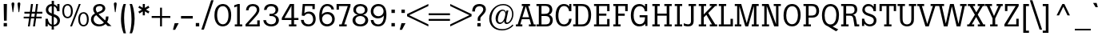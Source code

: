 SplineFontDB: 3.0
FontName: Boton-Regular
FullName: Boton Regular
FamilyName: Boton
Weight: Regular
Copyright: Copyright (c) 1992 Adobe Systems Incorporated.  All Rights Reserved.Boton is a trademark of H. Berthold AG.
Version: 001.000
ItalicAngle: 0
UnderlinePosition: -75
UnderlineWidth: 50
Ascent: 800
Descent: 200
sfntRevision: 0x00010000
LayerCount: 2
Layer: 0 0 "Back"  1
Layer: 1 0 "Fore"  0
XUID: [1021 588 1133928653 5763052]
UniqueID: 40009
FSType: 0
OS2Version: 2
OS2_WeightWidthSlopeOnly: 0
OS2_UseTypoMetrics: 1
CreationTime: 1178615231
ModificationTime: 1359118521
PfmFamily: 81
TTFWeight: 500
TTFWidth: 5
LineGap: 0
VLineGap: 0
Panose: 0 0 0 0 0 0 0 0 0 0
OS2TypoAscent: -94
OS2TypoAOffset: 1
OS2TypoDescent: -3
OS2TypoDOffset: 1
OS2TypoLinegap: 69
OS2WinAscent: 0
OS2WinAOffset: 1
OS2WinDescent: 0
OS2WinDOffset: 1
HheadAscent: 0
HheadAOffset: 1
HheadDescent: 0
HheadDOffset: 1
OS2SubXSize: 650
OS2SubYSize: 650
OS2SubXOff: 0
OS2SubYOff: 150
OS2SupXSize: 650
OS2SupYSize: 650
OS2SupXOff: 0
OS2SupYOff: 500
OS2StrikeYSize: 50
OS2StrikeYPos: 225
OS2CodePages: 20000111.41000000
OS2UnicodeRanges: 8000002f.40000048.00000000.00000000
Lookup: 258 0 0 "'kern' Horizontal Kerning in Latin lookup 0"  {"'kern' Horizontal Kerning in Latin lookup 0 subtable"  } ['kern' ('latn' <'dflt' > ) ]
MarkAttachClasses: 1
DEI: 91125
LangName: 1033 "" "" "" "" "" "" "" "" "" "" "Boton-Regular" "" "" "" "" "" "" "" "Regular" "" "Boton Regular" 
Encoding: UnicodeBmp
UnicodeInterp: none
NameList: Adobe Glyph List
DisplaySize: -36
AntiAlias: 1
FitToEm: 1
WinInfo: 64 32 13
BeginPrivate: 11
BlueValues 23 [-16 0 706 724 521 534]
OtherBlues 11 [-223 -203]
FamilyBlues 23 [-16 0 706 724 521 534]
FamilyOtherBlues 11 [-223 -203]
BlueScale 8 0.047958
BlueShift 1 4
StdHW 4 [63]
StdVW 4 [84]
StemSnapH 4 [63]
StemSnapV 4 [84]
ExpansionFactor 4 0.06
EndPrivate
BeginChars: 65537 229

StartChar: .notdef
Encoding: 65536 -1 0
Width: 292
Flags: W
LayerCount: 2
EndChar

StartChar: space
Encoding: 32 32 1
Width: 292
Flags: W
LayerCount: 2
EndChar

StartChar: exclam
Encoding: 33 33 2
Width: 292
Flags: MW
HStem: 0 105<115 218 115 218> 687 20<115 218 218 218>
VStem: 115 103<0 105 0 105> 120 94
LayerCount: 2
Fore
SplineSet
125 181 m 1xf0
 115 707 l 1
 218 707 l 1
 210 181 l 1
 125 181 l 1xf0
115 105 m 1xe0
 218 105 l 1
 218 0 l 1
 115 0 l 1
 115 105 l 1xe0
EndSplineSet
EndChar

StartChar: quotedbl
Encoding: 34 34 3
Width: 396
Flags: MW
HStem: 445 304<96 113 94 116.5 283.5 301 96 281>
VStem: 61 275<701.5 704.5 700 720> 248 88<701.5 704.5 700 720>
LayerCount: 2
Fore
SplineSet
336 700 m 1xe0
 301 445 l 1
 281 445 l 1
 249 687 l 2
 248 695 248 699 248 704 c 0
 248 736 273 749 294 749 c 0
 314 749 327 738 332 727 c 0
 337 717 336 709 336 700 c 1xe0
149 700 m 1
 113 445 l 1
 94 445 l 1
 62 687 l 2
 61 695 61 699 61 704 c 0
 61 736 85 749 107 749 c 0
 126 749 140 738 145 727 c 0
 150 717 149 709 149 700 c 1
EndSplineSet
EndChar

StartChar: numbersign
Encoding: 35 35 4
Width: 667
Flags: MW
HStem: 0 21<173 231 173 173 332 393 332 332> 259 54<41 209 41 217 276 370 41 269 436 604> 410 57<63 230 63 237 63 290 297 390 456 624> 688 20<269 332 332 332 430 489 489 489>
VStem: 41 583<259 467 313 467>
LayerCount: 2
Fore
SplineSet
430 259 m 1
 393 0 l 1
 332 0 l 1
 370 259 l 1
 269 259 l 1
 231 0 l 1
 173 0 l 1
 209 259 l 1
 41 259 l 1
 41 313 l 1
 217 313 l 1
 230 410 l 1
 63 410 l 1
 63 467 l 1
 237 467 l 1
 269 708 l 1
 332 708 l 1
 297 467 l 1
 398 467 l 1
 430 708 l 1
 489 708 l 1
 456 467 l 1
 624 467 l 1
 624 410 l 1
 449 410 l 1
 436 313 l 1
 604 313 l 1
 604 259 l 1
 430 259 l 1
276 313 m 1
 377 313 l 1
 390 410 l 1
 290 410 l 1
 276 313 l 1
EndSplineSet
EndChar

StartChar: dollar
Encoding: 36 36 5
Width: 542
Flags: MW
HStem: -13 21 -7 21 0 21<47 116 47 47> 0 239<47 116 47 121> 482 225<417 485 417 485 411 485> 657 65<243 243> 702 20
VStem: 47 71 58 77<504 560.5> 241 68<-31.5 -13 -36 -7> 242 71 243 63<59 310 51 333 51 333> 416 69 419 81<157.5 221.5>
LayerCount: 2
Fore
SplineSet
243 59 m 1x2318
 243 333 l 1x2494
 204 348 169 362 140 381 c 0
 112 400 58 447 58 533 c 0
 58 588 80 643 126 680 c 0
 171 717 218 720 242 722 c 1
 241 765 241 786 240 820 c 1
 313 820 l 1
 312 764 312 758 311 711 c 1
 345 702 382 684 415 631 c 1x22a8
 417 707 l 1
 485 707 l 1
 485 482 l 1
 411 482 l 1x2918
 405 528 393 616 308 649 c 1
 308 397 l 1x2314
 388 367 500 324 500 184 c 0
 500 121 476 45 395 7 c 0
 361 -9 334 -11 309 -13 c 1
 309 -59 310 -71 312 -111 c 1
 238 -111 l 1x8344
 240 -69 241 -56 241 -7 c 1
 214 1 164 16 120 78 c 1x4348
 116 0 l 1
 47 0 l 1
 47 239 l 1
 121 239 l 1x1318
 125 205 138 88 243 59 c 1x2318
243 419 m 1
 243 657 l 1
 222 654 191 649 166 622 c 0
 155 611 135 585 135 541 c 0
 135 467 184 445 243 419 c 1
306 310 m 1
 306 51 l 1
 327 55 352 59 377 81 c 0
 403 103 419 137 419 178 c 0
 419 265 346 294 306 310 c 1
EndSplineSet
EndChar

StartChar: percent
Encoding: 37 37 6
Width: 875
Flags: MW
HStem: -9 45<665.5 695.5 665.5 701.5> 0 21<268 268 268 326> 256 45<166.5 196.5 166.5 200> 407 45<642 704 638.5 719.5> 671 45<143 204.5 139 220.5> 686 20<541 598 598 598>
VStem: 22 57<481.5 508.5> 294 57<460 539.5> 521 57<216.5 244> 793 57<194.5 275>
LayerCount: 2
Fore
SplineSet
521 221 m 0xbbc0
 521 267 528 320 545 359 c 0
 553 378 589 452 688 452 c 0
 720 452 850 442 850 220 c 0
 850 169 844 118 821 73 c 1
 782 1 718 -9 685 -9 c 0
 620 -9 583 27 563 56 c 0
 530 104 521 172 521 221 c 0xbbc0
685 407 m 0xbbc0
 599 407 578 303 578 227 c 0
 578 206 580 164 590 128 c 0
 606 68 644 36 687 36 c 0
 704 36 722 41 736 52 c 1
 757 66 793 108 793 217 c 0
 793 333 754 407 685 407 c 0xbbc0
22 486 m 0xbbc0
 22 531 29 585 46 623 c 0
 54 642 90 716 188 716 c 0
 221 716 351 706 351 485 c 0
 351 435 345 383 321 338 c 0
 282 264 215 256 185 256 c 0
 118 256 81 295 64 321 c 0
 31 369 22 437 22 486 c 0xbbc0
186 671 m 0xbbc0
 100 671 79 568 79 492 c 0
 79 471 81 429 91 394 c 0
 107 333 145 301 188 301 c 0
 205 301 223 307 237 317 c 0
 258 332 294 373 294 482 c 0
 294 597 255 671 186 671 c 0xbbc0
268 0 m 1x77c0
 541 706 l 1
 598 706 l 1
 326 0 l 1
 268 0 l 1x77c0
EndSplineSet
EndChar

StartChar: ampersand
Encoding: 38 38 7
Width: 688
Flags: MW
HStem: -11 64<251.5 346.5 251.5 354> 0 21<567 567 567 686> 658 63<285 320.5>
VStem: 44 83<174.5 267 174.5 270> 114 81<536 596 536 603> 410 82<562 590> 512 80<313 313>
LayerCount: 2
Fore
SplineSet
567 0 m 1xf6
 500 65 l 1
 473 41 413 -11 295 -11 c 0
 144 -11 44 90 44 216 c 0xb6
 44 324 106 377 168 410 c 1
 144 446 114 492 114 553 c 0
 114 653 191 721 313 721 c 0
 343 721 365 718 384 712 c 0
 436 697 492 653 492 579 c 0
 492 545 480 517 464 497 c 1xac
 433 454 387 435 335 413 c 0
 317 405 299 397 281 389 c 1
 331 337 348 320 444 225 c 1
 489 183 l 1
 502 214 509 258 512 313 c 1
 592 313 l 1
 587 206 573 174 549 127 c 1
 686 0 l 1
 567 0 l 1xf6
239 445 m 1xac
 265 456 291 467 317 479 c 0
 350 494 410 521 410 580 c 0
 410 600 401 619 390 631 c 0
 364 657 328 658 313 658 c 0
 257 658 195 634 195 558 c 0
 195 514 218 478 239 445 c 1xac
317 244 m 1
 210 356 l 1
 190 345 127 312 127 222 c 0xb4
 127 127 200 53 303 53 c 0
 390 53 429 92 449 113 c 1
 317 244 l 1
EndSplineSet
EndChar

StartChar: quoteright
Encoding: 8217 8217 8
Width: 250
Flags: MW
HStem: 486 221<22 209 88 94> 687 20<88 209 209 209>
VStem: 22 187
LayerCount: 2
Fore
SplineSet
22 486 m 1xe0
 88 707 l 1
 209 707 l 1
 94 486 l 1
 22 486 l 1xe0
EndSplineSet
EndChar

StartChar: parenleft
Encoding: 40 40 9
Width: 292
Flags: MW
HStem: 703 20<164 237 237 237>
VStem: 82 98<238 318>
LayerCount: 2
Fore
SplineSet
238 -193 m 1
 164 -193 l 1
 135 -114 82 31 82 265 c 0
 82 371 95 467 108 535 c 0
 127 637 146 679 164 723 c 1
 237 723 l 1
 223 676 213 642 201 565 c 0
 187 473 180 381 180 288 c 0
 180 188 188 88 202 -12 c 1
 213 -100 222 -132 238 -193 c 1
EndSplineSet
Kerns2: 18 -93 "'kern' Horizontal Kerning in Latin lookup 0 subtable" 
EndChar

StartChar: parenright
Encoding: 41 41 10
Width: 292
Flags: MW
HStem: 702 20<53 127 127 127>
VStem: 111 98<214 304>
LayerCount: 2
Fore
SplineSet
127 -193 m 1
 53 -193 l 1
 60 -169 67 -145 73 -121 c 0
 88 -61 111 81 111 247 c 0
 111 361 100 475 83 588 c 0
 72 657 65 681 53 722 c 1
 127 722 l 1
 144 676 161 632 176 561 c 1
 197 468 209 357 209 264 c 0
 209 164 196 51 174 -45 c 0
 158 -118 144 -153 127 -193 c 1
EndSplineSet
EndChar

StartChar: asterisk
Encoding: 42 42 11
Width: 396
Flags: MW
HStem: 510 20<263 263> 511 20<136 136> 686 20<163 229 229 229>
VStem: 163 66<352 474 474 474 587 706>
LayerCount: 2
Fore
SplineSet
163 587 m 1x70
 163 706 l 1
 229 706 l 1
 229 585 l 1
 339 651 l 1
 372 593 l 1
 263 530 l 1
 372 471 l 1xb0
 339 411 l 1
 229 476 l 1
 229 352 l 1
 163 352 l 1
 163 474 l 1
 60 411 l 1
 25 466 l 1
 136 531 l 1
 25 592 l 1
 55 650 l 1
 163 587 l 1x70
EndSplineSet
EndChar

StartChar: plus
Encoding: 43 43 12
Width: 667
Flags: MW
HStem: 0 21<304 364 304 304> 261 60<42 304 42 304 364 625>
VStem: 304 60<0 261 0 261 321 581>
LayerCount: 2
Fore
SplineSet
364 261 m 1
 364 0 l 1
 304 0 l 1
 304 261 l 1
 42 261 l 1
 42 321 l 1
 304 321 l 1
 304 581 l 1
 364 581 l 1
 364 321 l 1
 625 321 l 1
 625 261 l 1
 364 261 l 1
EndSplineSet
EndChar

StartChar: comma
Encoding: 44 44 13
Width: 250
Flags: MW
HStem: -107 206<31 211 86 100>
VStem: 31 180
LayerCount: 2
Fore
SplineSet
31 -107 m 1
 86 99 l 1
 211 99 l 1
 100 -107 l 1
 31 -107 l 1
EndSplineSet
Kerns2: 24 -82 "'kern' Horizontal Kerning in Latin lookup 0 subtable"  18 -93 "'kern' Horizontal Kerning in Latin lookup 0 subtable" 
EndChar

StartChar: hyphen
Encoding: 45 45 14
Width: 437
Flags: MW
HStem: 245 79<34 402 34 402>
VStem: 34 368<245 324 245 324>
LayerCount: 2
Fore
SplineSet
34 245 m 1
 34 324 l 1
 402 324 l 1
 402 245 l 1
 34 245 l 1
EndSplineSet
Kerns2: 59 -20 "'kern' Horizontal Kerning in Latin lookup 0 subtable"  58 -62 "'kern' Horizontal Kerning in Latin lookup 0 subtable"  57 -20 "'kern' Horizontal Kerning in Latin lookup 0 subtable"  56 -20 "'kern' Horizontal Kerning in Latin lookup 0 subtable"  55 -62 "'kern' Horizontal Kerning in Latin lookup 0 subtable"  54 21 "'kern' Horizontal Kerning in Latin lookup 0 subtable"  53 -62 "'kern' Horizontal Kerning in Latin lookup 0 subtable"  52 21 "'kern' Horizontal Kerning in Latin lookup 0 subtable"  51 21 "'kern' Horizontal Kerning in Latin lookup 0 subtable"  50 42 "'kern' Horizontal Kerning in Latin lookup 0 subtable"  49 21 "'kern' Horizontal Kerning in Latin lookup 0 subtable"  48 42 "'kern' Horizontal Kerning in Latin lookup 0 subtable"  47 21 "'kern' Horizontal Kerning in Latin lookup 0 subtable"  46 21 "'kern' Horizontal Kerning in Latin lookup 0 subtable"  45 21 "'kern' Horizontal Kerning in Latin lookup 0 subtable"  44 21 "'kern' Horizontal Kerning in Latin lookup 0 subtable"  42 21 "'kern' Horizontal Kerning in Latin lookup 0 subtable"  41 21 "'kern' Horizontal Kerning in Latin lookup 0 subtable"  40 42 "'kern' Horizontal Kerning in Latin lookup 0 subtable"  39 21 "'kern' Horizontal Kerning in Latin lookup 0 subtable"  38 21 "'kern' Horizontal Kerning in Latin lookup 0 subtable"  37 21 "'kern' Horizontal Kerning in Latin lookup 0 subtable"  36 42 "'kern' Horizontal Kerning in Latin lookup 0 subtable"  35 21 "'kern' Horizontal Kerning in Latin lookup 0 subtable" 
EndChar

StartChar: period
Encoding: 46 46 15
Width: 250
Flags: MW
HStem: 0 106<71 178 71 178>
VStem: 71 107<0 106 0 106>
LayerCount: 2
Fore
SplineSet
71 0 m 1
 71 106 l 1
 178 106 l 1
 178 0 l 1
 71 0 l 1
EndSplineSet
Kerns2: 18 -93 "'kern' Horizontal Kerning in Latin lookup 0 subtable" 
EndChar

StartChar: slash
Encoding: 47 47 16
Width: 375
Flags: MW
HStem: -104 917<-6 378 -6 378>
VStem: -6 384
LayerCount: 2
Fore
SplineSet
-6 -104 m 1
 300 813 l 1
 378 813 l 1
 74 -104 l 1
 -6 -104 l 1
EndSplineSet
Kerns2: 59 21 "'kern' Horizontal Kerning in Latin lookup 0 subtable"  58 21 "'kern' Horizontal Kerning in Latin lookup 0 subtable"  57 21 "'kern' Horizontal Kerning in Latin lookup 0 subtable"  56 21 "'kern' Horizontal Kerning in Latin lookup 0 subtable"  55 21 "'kern' Horizontal Kerning in Latin lookup 0 subtable"  54 42 "'kern' Horizontal Kerning in Latin lookup 0 subtable"  53 21 "'kern' Horizontal Kerning in Latin lookup 0 subtable"  52 42 "'kern' Horizontal Kerning in Latin lookup 0 subtable"  51 42 "'kern' Horizontal Kerning in Latin lookup 0 subtable"  50 21 "'kern' Horizontal Kerning in Latin lookup 0 subtable"  49 42 "'kern' Horizontal Kerning in Latin lookup 0 subtable"  48 21 "'kern' Horizontal Kerning in Latin lookup 0 subtable"  47 42 "'kern' Horizontal Kerning in Latin lookup 0 subtable"  46 42 "'kern' Horizontal Kerning in Latin lookup 0 subtable"  45 42 "'kern' Horizontal Kerning in Latin lookup 0 subtable"  44 42 "'kern' Horizontal Kerning in Latin lookup 0 subtable"  43 -41 "'kern' Horizontal Kerning in Latin lookup 0 subtable"  42 42 "'kern' Horizontal Kerning in Latin lookup 0 subtable"  41 42 "'kern' Horizontal Kerning in Latin lookup 0 subtable"  40 21 "'kern' Horizontal Kerning in Latin lookup 0 subtable"  39 42 "'kern' Horizontal Kerning in Latin lookup 0 subtable"  38 42 "'kern' Horizontal Kerning in Latin lookup 0 subtable"  37 42 "'kern' Horizontal Kerning in Latin lookup 0 subtable"  36 21 "'kern' Horizontal Kerning in Latin lookup 0 subtable"  35 42 "'kern' Horizontal Kerning in Latin lookup 0 subtable"  34 10 "'kern' Horizontal Kerning in Latin lookup 0 subtable"  21 -41 "'kern' Horizontal Kerning in Latin lookup 0 subtable"  18 -93 "'kern' Horizontal Kerning in Latin lookup 0 subtable" 
EndChar

StartChar: zero
Encoding: 48 48 17
Width: 583
Flags: MW
HStem: -16 66<255.5 306 255.5 306> 655 67<275 296 275 342.5>
VStem: 29 84<338.5 396> 468 85<312.5 371.5>
LayerCount: 2
Fore
SplineSet
29 355 m 0
 29 437 41 511 65 567 c 0
 99 645 156 685 188 700 c 0
 218 714 259 722 291 722 c 0
 301 722 312 721 323 720 c 0
 365 715 401 704 441 670 c 0
 531 595 553 472 553 355 c 0
 553 266 540 191 516 138 c 1
 492 82 451 37 409 14 c 0
 374 -5 326 -16 286 -16 c 0
 206 -16 148 21 111 64 c 0
 34 154 29 285 29 355 c 0
292 655 m 0
 247 655 220 641 201 625 c 0
 152 586 113 496 113 360 c 0
 113 317 116 261 129 209 c 0
 157 100 220 50 291 50 c 0
 321 50 351 60 375 77 c 0
 456 135 468 275 468 350 c 0
 468 393 465 436 456 479 c 0
 439 558 393 655 292 655 c 0
EndSplineSet
Kerns2: 26 21 "'kern' Horizontal Kerning in Latin lookup 0 subtable"  25 21 "'kern' Horizontal Kerning in Latin lookup 0 subtable"  24 -41 "'kern' Horizontal Kerning in Latin lookup 0 subtable"  23 21 "'kern' Horizontal Kerning in Latin lookup 0 subtable"  18 -93 "'kern' Horizontal Kerning in Latin lookup 0 subtable" 
EndChar

StartChar: one
Encoding: 49 49 18
Width: 583
Flags: MW
HStem: 0 63<190 263 347 422 190 263> 686 20<291 347 347 347>
VStem: 263 84<63 631 631 631>
LayerCount: 2
Fore
SplineSet
291 706 m 1
 347 706 l 1
 347 63 l 1
 422 63 l 1
 422 0 l 1
 190 0 l 1
 190 63 l 1
 263 63 l 1
 263 631 l 1
 172 599 l 1
 172 667 l 1
 291 706 l 1
EndSplineSet
Kerns2: 62 -93 "'kern' Horizontal Kerning in Latin lookup 0 subtable"  26 -93 "'kern' Horizontal Kerning in Latin lookup 0 subtable"  25 -93 "'kern' Horizontal Kerning in Latin lookup 0 subtable"  24 -155 "'kern' Horizontal Kerning in Latin lookup 0 subtable"  23 -93 "'kern' Horizontal Kerning in Latin lookup 0 subtable"  22 -93 "'kern' Horizontal Kerning in Latin lookup 0 subtable"  21 -93 "'kern' Horizontal Kerning in Latin lookup 0 subtable"  20 -93 "'kern' Horizontal Kerning in Latin lookup 0 subtable"  19 -93 "'kern' Horizontal Kerning in Latin lookup 0 subtable"  18 -135 "'kern' Horizontal Kerning in Latin lookup 0 subtable"  17 -93 "'kern' Horizontal Kerning in Latin lookup 0 subtable"  16 -93 "'kern' Horizontal Kerning in Latin lookup 0 subtable"  15 -93 "'kern' Horizontal Kerning in Latin lookup 0 subtable"  13 -93 "'kern' Horizontal Kerning in Latin lookup 0 subtable"  10 -93 "'kern' Horizontal Kerning in Latin lookup 0 subtable" 
EndChar

StartChar: two
Encoding: 50 50 19
Width: 583
Flags: MW
HStem: 0 64<144 417 144 495> 656 66<256 320>
VStem: 64 80<521 521> 405 79<512.5 567> 417 78<64 194 0 194>
LayerCount: 2
Fore
SplineSet
144 521 m 1xe8
 64 521 l 1
 71 568 79 629 132 674 c 0
 172 709 226 722 279 722 c 0
 403 722 484 655 484 542 c 0
 484 483 464 443 441 407 c 0xf0
 390 329 235 161 144 64 c 1
 417 64 l 1
 417 194 l 1
 495 194 l 1
 495 0 l 1xe8
 50 0 l 1
 50 63 l 1
 99 119 148 174 198 230 c 0
 234 270 270 311 304 353 c 0
 372 434 405 485 405 538 c 0xf0
 405 596 364 656 276 656 c 0
 236 656 209 642 191 627 c 0
 156 596 149 554 144 521 c 1xe8
EndSplineSet
Kerns2: 24 -30 "'kern' Horizontal Kerning in Latin lookup 0 subtable"  18 -93 "'kern' Horizontal Kerning in Latin lookup 0 subtable" 
EndChar

StartChar: three
Encoding: 51 51 20
Width: 583
Flags: MW
HStem: -15 66<255.5 333.5 255.5 352.5> 333 67<225 250.5> 655 67<216 317>
VStem: 33 86<192 192> 414 86<509 548.5 504.5 571> 429 90<155 211>
LayerCount: 2
Fore
SplineSet
134 530 m 1xe8
 51 530 l 1
 59 635 125 722 276 722 c 0
 496 722 500 560 500 537 c 0xe8
 500 472 465 409 394 381 c 0
 382 377 370 373 357 370 c 1
 365 368 372 367 380 365 c 0
 459 343 519 282 519 194 c 0
 519 68 424 -15 281 -15 c 0
 213 -15 143 2 94 49 c 0
 42 99 36 160 33 192 c 1
 119 192 l 1
 120 174 123 148 140 119 c 1
 170 72 227 51 284 51 c 0
 383 51 429 118 429 192 c 0
 429 230 419 264 389 293 c 0xf4
 345 334 289 334 225 333 c 1
 225 400 l 1
 276 400 320 399 358 422 c 0
 396 446 414 486 414 532 c 0
 414 610 355 655 279 655 c 0
 153 655 138 558 134 530 c 1xe8
EndSplineSet
Kerns2: 24 -41 "'kern' Horizontal Kerning in Latin lookup 0 subtable"  18 -93 "'kern' Horizontal Kerning in Latin lookup 0 subtable" 
EndChar

StartChar: four
Encoding: 52 52 21
Width: 583
Flags: MW
HStem: 0 63<258 335 417 490 258 335> 197 64<119 335 35 35 417 555> 654 55<338 338>
VStem: 35 84<197 261 261 261> 335 82<63 197 63 197 261 577 577 583.5>
LayerCount: 2
Fore
SplineSet
288 709 m 1
 417 709 l 1
 417 261 l 1
 555 261 l 1
 555 197 l 1
 417 197 l 1
 417 63 l 1
 490 63 l 1
 490 0 l 1
 258 0 l 1
 258 63 l 1
 335 63 l 1
 335 197 l 1
 35 197 l 1
 35 261 l 1
 288 709 l 1
335 261 m 1
 335 577 l 2
 335 590 335 602 336 614 c 1
 336 628 337 641 338 654 c 1
 119 261 l 1
 335 261 l 1
EndSplineSet
Kerns2: 24 -82 "'kern' Horizontal Kerning in Latin lookup 0 subtable"  18 -93 "'kern' Horizontal Kerning in Latin lookup 0 subtable" 
EndChar

StartChar: five
Encoding: 53 53 22
Width: 583
Flags: MW
HStem: -16 65<272 322.5 272 373> 399 63<267.5 334> 643 63<184 417 184 184>
VStem: 58 86<193 193> 417 74<542 643 643 643> 438 81<188.5 272>
LayerCount: 2
Fore
SplineSet
83 335 m 1xe8
 113 706 l 1
 491 706 l 1
 491 542 l 1
 417 542 l 1
 417 643 l 1xe8
 184 643 l 1
 164 408 l 1
 185 426 226 462 309 462 c 0
 432 462 519 375 519 222 c 0
 519 104 458 -16 288 -16 c 0
 220 -16 163 5 125 40 c 0
 68 91 61 161 58 193 c 1
 144 193 l 1
 148 152 159 117 188 88 c 0
 213 63 251 49 293 49 c 0
 352 49 381 73 398 93 c 1
 426 123 438 160 438 217 c 0xf4
 438 327 377 399 291 399 c 0
 218 399 184 351 164 323 c 1
 83 335 l 1xe8
EndSplineSet
Kerns2: 24 -41 "'kern' Horizontal Kerning in Latin lookup 0 subtable"  18 -93 "'kern' Horizontal Kerning in Latin lookup 0 subtable" 
EndChar

StartChar: six
Encoding: 54 54 23
Width: 583
Flags: MW
HStem: -16 68<258.5 344.5 258.5 353> 395 65<261.5 341.5> 659 63<289.5 318>
VStem: 56 88<261 278 174 381> 459 81<168.5 279.5>
LayerCount: 2
Fore
SplineSet
519 545 m 1
 436 545 l 1
 419 654 330 659 306 659 c 0
 168 659 140 473 137 377 c 1
 162 405 209 460 314 460 c 0
 474 460 540 339 540 231 c 0
 540 51 407 -16 299 -16 c 0
 209 -16 149 25 116 70 c 0
 80 118 56 193 56 329 c 0
 56 433 69 563 141 648 c 0
 200 717 271 722 308 722 c 0
 395 722 438 687 455 672 c 0
 493 639 508 600 519 545 c 1
303 395 m 0
 218 395 144 331 144 225 c 0
 144 123 214 52 303 52 c 0
 386 52 459 116 459 221 c 0
 459 338 380 395 303 395 c 0
EndSplineSet
Kerns2: 24 -41 "'kern' Horizontal Kerning in Latin lookup 0 subtable"  18 -93 "'kern' Horizontal Kerning in Latin lookup 0 subtable"  17 21 "'kern' Horizontal Kerning in Latin lookup 0 subtable" 
EndChar

StartChar: seven
Encoding: 55 55 24
Width: 583
Flags: MW
HStem: 0 63<154 229 313 388 154 229> 641 65<146 422 146 146>
VStem: 72 74<528 641 528 706 528 706> 154 234<0 63 0 63>
LayerCount: 2
Fore
SplineSet
72 706 m 1
 507 706 l 1
 507 643 l 1
 313 63 l 1
 388 63 l 1
 388 0 l 1
 154 0 l 1
 154 63 l 1
 229 63 l 1
 422 641 l 1
 146 641 l 1
 146 528 l 1
 72 528 l 1
 72 706 l 1
EndSplineSet
Kerns2: 106 -62 "'kern' Horizontal Kerning in Latin lookup 0 subtable"  26 -41 "'kern' Horizontal Kerning in Latin lookup 0 subtable"  25 -41 "'kern' Horizontal Kerning in Latin lookup 0 subtable"  24 -41 "'kern' Horizontal Kerning in Latin lookup 0 subtable"  23 -41 "'kern' Horizontal Kerning in Latin lookup 0 subtable"  22 -41 "'kern' Horizontal Kerning in Latin lookup 0 subtable"  21 -41 "'kern' Horizontal Kerning in Latin lookup 0 subtable"  20 -41 "'kern' Horizontal Kerning in Latin lookup 0 subtable"  19 -41 "'kern' Horizontal Kerning in Latin lookup 0 subtable"  18 -135 "'kern' Horizontal Kerning in Latin lookup 0 subtable"  17 -41 "'kern' Horizontal Kerning in Latin lookup 0 subtable"  16 -41 "'kern' Horizontal Kerning in Latin lookup 0 subtable"  15 -103 "'kern' Horizontal Kerning in Latin lookup 0 subtable"  14 -62 "'kern' Horizontal Kerning in Latin lookup 0 subtable" 
EndChar

StartChar: eight
Encoding: 56 56 25
Width: 583
Flags: MW
HStem: -16 64<265 321.5> 331 71<258.5 327> 659 64<262 327.5>
VStem: 46 88<168 192> 70 83<487 568> 433 83<490 571.5> 445 90<162.5 212.5 162.5 240>
LayerCount: 2
Fore
SplineSet
372 369 m 1xec
 380 367 389 365 396 362 c 1
 408 359 419 356 430 351 c 0
 515 315 535 237 535 188 c 0
 535 137 516 87 480 51 c 0
 426 -5 350 -16 293 -16 c 0
 237 -16 181 -7 134 22 c 0
 55 72 46 151 46 185 c 0
 46 199 48 224 58 253 c 0
 77 303 110 328 138 344 c 0xf2
 171 362 194 365 215 369 c 1
 126 391 70 441 70 533 c 0
 70 603 101 654 146 684 c 0
 179 707 230 723 294 723 c 0
 416 723 516 658 516 533 c 0
 516 447 464 395 391 374 c 0
 385 372 379 370 372 369 c 1xec
294 659 m 0
 225 659 153 616 153 529 c 0
 153 438 224 402 293 402 c 0
 377 402 433 449 433 527 c 0
 433 616 361 659 294 659 c 0
445 192 m 0xf2
 445 288 365 331 289 331 c 0
 194 331 134 273 134 190 c 0
 134 115 184 48 290 48 c 0
 384 48 445 108 445 192 c 0xf2
EndSplineSet
Kerns2: 24 -41 "'kern' Horizontal Kerning in Latin lookup 0 subtable"  18 -93 "'kern' Horizontal Kerning in Latin lookup 0 subtable"  17 21 "'kern' Horizontal Kerning in Latin lookup 0 subtable" 
EndChar

StartChar: nine
Encoding: 57 57 26
Width: 583
Flags: MW
HStem: -15 63<245.5 300 240 374.5> 246 68<238 314.5 238 323.5> 656 66<227.5 292.5 203.5 344>
VStem: 40 86<192 192> 41 81<427.5 526.5 427.5 544.5> 449 81
LayerCount: 2
Fore
SplineSet
40 192 m 1xfc
 126 192 l 1
 127 179 129 165 137 144 c 0xf4
 159 83 208 48 272 48 c 0
 328 48 365 77 386 101 c 0
 444 169 447 285 449 336 c 1
 430 312 380 246 267 246 c 0
 156 246 41 318 41 480 c 0xec
 41 609 126 722 281 722 c 0
 304 722 326 719 348 714 c 0
 375 707 436 688 479 615 c 0
 513 558 530 467 530 379 c 0
 530 173 476 -15 273 -15 c 0
 218 -15 164 -2 125 25 c 0
 52 76 43 160 40 192 c 1xfc
279 656 m 0xec
 176 656 122 570 122 483 c 0
 122 372 198 314 278 314 c 0
 351 314 440 363 440 484 c 0
 440 541 409 656 279 656 c 0xec
EndSplineSet
Kerns2: 24 -41 "'kern' Horizontal Kerning in Latin lookup 0 subtable"  18 -93 "'kern' Horizontal Kerning in Latin lookup 0 subtable"  17 21 "'kern' Horizontal Kerning in Latin lookup 0 subtable" 
EndChar

StartChar: colon
Encoding: 58 58 27
Width: 292
Flags: MW
HStem: 0 105<113 219 113 219> 416 105<113 219 113 219>
VStem: 113 106<0 105 0 105 416 521>
LayerCount: 2
Fore
SplineSet
113 416 m 1
 113 521 l 1
 219 521 l 1
 219 416 l 1
 113 416 l 1
113 0 m 1
 113 105 l 1
 219 105 l 1
 219 0 l 1
 113 0 l 1
EndSplineSet
EndChar

StartChar: semicolon
Encoding: 59 59 28
Width: 292
Flags: MW
HStem: -107 206<71 252 126 142> 417 104<126 231 126 231>
VStem: 126 105<417 521 417 521>
LayerCount: 2
Fore
SplineSet
126 417 m 1
 126 521 l 1
 231 521 l 1
 231 417 l 1
 126 417 l 1
71 -107 m 1
 126 99 l 1
 252 99 l 1
 142 -107 l 1
 71 -107 l 1
EndSplineSet
EndChar

StartChar: less
Encoding: 60 60 29
Width: 667
Flags: MW
HStem: -3 21<667 667> 689 20<667 667>
VStem: 0 667<-3 389 -3 389>
LayerCount: 2
Fore
SplineSet
667 61 m 1
 667 -3 l 1
 0 319 l 1
 0 389 l 1
 667 709 l 1
 667 645 l 1
 67 354 l 1
 667 61 l 1
EndSplineSet
EndChar

StartChar: equal
Encoding: 61 61 30
Width: 667
Flags: MW
HStem: 173 58<0 667 0 667> 349 59<0 667 0 667>
VStem: 0 667<173 231 173 231 349 408 173 408>
LayerCount: 2
Fore
SplineSet
667 231 m 1
 667 173 l 1
 0 173 l 1
 0 231 l 1
 667 231 l 1
667 408 m 1
 667 349 l 1
 0 349 l 1
 0 408 l 1
 667 408 l 1
EndSplineSet
EndChar

StartChar: greater
Encoding: 62 62 31
Width: 667
Flags: MW
HStem: -3 21<0 0> 689 20<0 0>
VStem: 0 667<-3 319 61 319 319 709 319 709>
LayerCount: 2
Fore
SplineSet
667 319 m 1
 0 -3 l 1
 0 61 l 1
 600 354 l 1
 0 645 l 1
 0 709 l 1
 667 389 l 1
 667 319 l 1
EndSplineSet
EndChar

StartChar: question
Encoding: 63 63 32
Width: 479
Flags: MW
HStem: 0 103<173 277 173 277> 653 68<234.5 274.5>
VStem: 13 85<481 499.5> 173 104<0 103 0 103> 184 83<175 231 231 237 175 256> 357 83<535.5 583.5>
LayerCount: 2
Fore
SplineSet
267 237 m 1xfc
 267 175 l 1
 184 175 l 1
 184 231 l 2
 184 281 188 300 242 362 c 0
 323 454 357 493 357 552 c 0
 357 615 304 653 245 653 c 0
 224 653 188 648 160 630 c 0
 99 590 98 518 98 481 c 1
 13 481 l 1
 14 512 15 580 53 637 c 0
 86 686 146 721 237 721 c 0
 374 721 440 638 440 553 c 0
 440 518 429 488 419 466 c 1
 398 425 371 396 303 321 c 0
 272 287 268 275 267 237 c 1xfc
173 0 m 1xf4
 173 103 l 1
 277 103 l 1
 277 0 l 1
 173 0 l 1xf4
EndSplineSet
EndChar

StartChar: at
Encoding: 64 64 33
Width: 896
Flags: MW
HStem: -124 40<365 521.5> 69 44<619.5 662 619.5 667> 71 45<411.5 416.5> 489 36<469.5 502.5 432 517.5> 673 39<450 586>
VStem: 69 69<146.5 288 146.5 357> 268 72<206 254.5 206 318> 537 63 573 23<372 441> 784 42<309.5 465>
LayerCount: 2
Fore
SplineSet
800 55 m 1xdf40
 824 25 l 1
 810 11 784 -17 739 -46 c 0
 665 -95 577 -124 466 -124 c 0
 217 -124 69 27 69 243 c 0
 69 471 250 712 505 712 c 0
 707 712 826 558 826 385 c 0
 826 216 719 69 615 69 c 0
 603 69 565 70 545 111 c 0
 535 132 536 151 537 167 c 1xdf40
 528 151 520 138 505 121 c 1xbf40
 475 90 435 71 398 71 c 0
 335 71 268 123 268 242 c 0
 268 394 378 525 486 525 c 0
 519 525 547 512 567 492 c 0
 584 475 590 457 596 441 c 1
 609 497 l 1
 668 497 l 1xbec0
 638 362 l 2
 629 320 600 190 600 156 c 0
 600 134 607 113 632 113 c 0
 692 113 784 236 784 383 c 0
 784 547 668 673 504 673 c 0
 396 673 305 621 244 547 c 0
 175 462 138 338 138 238 c 0
 138 55 256 -84 474 -84 c 0
 662 -84 763 17 800 55 c 1xdf40
573 392 m 0xbec0
 573 454 539 489 496 489 c 0
 443 489 412 441 402 424 c 0
 370 373 340 292 340 217 c 0
 340 195 342 182 344 174 c 0
 358 116 408 116 415 116 c 0
 462 116 498 154 521 197 c 0
 555 261 573 352 573 392 c 0xbec0
EndSplineSet
EndChar

StartChar: A
Encoding: 65 65 34
Width: 625
Flags: MW
HStem: 0 63<3 60 141 204 3 60 410 478 564 620> 224 61<206 415 206 430 187 415> 643 63<187 444 187 240 388 388 388 444>
VStem: 3 201<0 63 0 63> 187 257<643 706 643 706> 410 210<0 63 0 63>
LayerCount: 2
Fore
SplineSet
187 643 m 1xfc
 187 706 l 1
 444 706 l 1
 444 643 l 1
 388 643 l 1xe8
 564 63 l 1
 620 63 l 1
 620 0 l 1
 410 0 l 1
 410 63 l 1
 478 63 l 1
 430 224 l 1
 187 224 l 1
 141 63 l 1
 204 63 l 1
 204 0 l 1
 3 0 l 1
 3 63 l 1
 60 63 l 1xf4
 240 643 l 1
 187 643 l 1xfc
415 285 m 1
 312 633 l 1
 206 285 l 1
 415 285 l 1
EndSplineSet
Kerns2: 200 10 "'kern' Horizontal Kerning in Latin lookup 0 subtable"  198 10 "'kern' Horizontal Kerning in Latin lookup 0 subtable"  163 10 "'kern' Horizontal Kerning in Latin lookup 0 subtable"  152 -9 "'kern' Horizontal Kerning in Latin lookup 0 subtable"  119 -82 "'kern' Horizontal Kerning in Latin lookup 0 subtable"  105 -82 "'kern' Horizontal Kerning in Latin lookup 0 subtable"  91 21 "'kern' Horizontal Kerning in Latin lookup 0 subtable"  88 -41 "'kern' Horizontal Kerning in Latin lookup 0 subtable"  87 -41 "'kern' Horizontal Kerning in Latin lookup 0 subtable"  85 -9 "'kern' Horizontal Kerning in Latin lookup 0 subtable"  65 -82 "'kern' Horizontal Kerning in Latin lookup 0 subtable"  58 -72 "'kern' Horizontal Kerning in Latin lookup 0 subtable"  57 31 "'kern' Horizontal Kerning in Latin lookup 0 subtable"  56 -41 "'kern' Horizontal Kerning in Latin lookup 0 subtable"  55 -62 "'kern' Horizontal Kerning in Latin lookup 0 subtable"  54 10 "'kern' Horizontal Kerning in Latin lookup 0 subtable"  53 -72 "'kern' Horizontal Kerning in Latin lookup 0 subtable"  52 10 "'kern' Horizontal Kerning in Latin lookup 0 subtable"  51 10 "'kern' Horizontal Kerning in Latin lookup 0 subtable"  50 -9 "'kern' Horizontal Kerning in Latin lookup 0 subtable"  49 10 "'kern' Horizontal Kerning in Latin lookup 0 subtable"  48 -9 "'kern' Horizontal Kerning in Latin lookup 0 subtable"  47 10 "'kern' Horizontal Kerning in Latin lookup 0 subtable"  46 10 "'kern' Horizontal Kerning in Latin lookup 0 subtable"  45 10 "'kern' Horizontal Kerning in Latin lookup 0 subtable"  44 10 "'kern' Horizontal Kerning in Latin lookup 0 subtable"  43 42 "'kern' Horizontal Kerning in Latin lookup 0 subtable"  42 10 "'kern' Horizontal Kerning in Latin lookup 0 subtable"  41 10 "'kern' Horizontal Kerning in Latin lookup 0 subtable"  40 -9 "'kern' Horizontal Kerning in Latin lookup 0 subtable"  39 10 "'kern' Horizontal Kerning in Latin lookup 0 subtable"  38 10 "'kern' Horizontal Kerning in Latin lookup 0 subtable"  37 10 "'kern' Horizontal Kerning in Latin lookup 0 subtable"  36 -9 "'kern' Horizontal Kerning in Latin lookup 0 subtable"  35 10 "'kern' Horizontal Kerning in Latin lookup 0 subtable"  34 31 "'kern' Horizontal Kerning in Latin lookup 0 subtable"  16 31 "'kern' Horizontal Kerning in Latin lookup 0 subtable"  15 21 "'kern' Horizontal Kerning in Latin lookup 0 subtable"  11 -82 "'kern' Horizontal Kerning in Latin lookup 0 subtable"  8 -82 "'kern' Horizontal Kerning in Latin lookup 0 subtable" 
EndChar

StartChar: B
Encoding: 66 66 35
Width: 583
Flags: MW
HStem: 0 63<20 94 178 280 280 302 20 94> 329 66<178 251 251 279 178 297 178 251> 643 63<20 307 20 94> 646 60<178 289 178 178>
VStem: 94 84<63 329 395 643 643 643> 431 85<513 535> 446 85<172.5 212.5>
LayerCount: 2
Fore
SplineSet
20 643 m 1xfe
 20 706 l 1
 307 706 l 1
 353 705 412 705 457 668 c 0
 493 639 516 584 516 527 c 0xdc
 516 411 438 378 413 368 c 1
 426 364 435 361 449 353 c 0
 500 323 531 268 531 197 c 0
 531 148 518 106 496 75 c 0
 446 3 373 1 304 0 c 1
 20 0 l 1
 20 63 l 1
 94 63 l 1
 94 643 l 1
 20 643 l 1xfe
289 646 m 1
 178 646 l 1
 178 395 l 1
 251 395 l 2
 307 395 368 395 406 443 c 0
 425 468 431 501 431 525 c 0
 431 545 427 567 416 587 c 0
 386 642 329 644 289 646 c 1
297 329 m 1
 178 329 l 1
 178 63 l 1
 280 63 l 2
 324 63 365 64 393 81 c 0
 420 98 446 138 446 197 c 0
 446 228 438 259 418 284 c 0xda
 384 326 334 328 297 329 c 1
EndSplineSet
Kerns2: 191 10 "'kern' Horizontal Kerning in Latin lookup 0 subtable"  187 42 "'kern' Horizontal Kerning in Latin lookup 0 subtable"  176 42 "'kern' Horizontal Kerning in Latin lookup 0 subtable"  172 21 "'kern' Horizontal Kerning in Latin lookup 0 subtable"  106 21 "'kern' Horizontal Kerning in Latin lookup 0 subtable"  58 -9 "'kern' Horizontal Kerning in Latin lookup 0 subtable"  55 -9 "'kern' Horizontal Kerning in Latin lookup 0 subtable"  54 42 "'kern' Horizontal Kerning in Latin lookup 0 subtable"  53 -9 "'kern' Horizontal Kerning in Latin lookup 0 subtable"  52 42 "'kern' Horizontal Kerning in Latin lookup 0 subtable"  51 42 "'kern' Horizontal Kerning in Latin lookup 0 subtable"  49 42 "'kern' Horizontal Kerning in Latin lookup 0 subtable"  48 21 "'kern' Horizontal Kerning in Latin lookup 0 subtable"  47 42 "'kern' Horizontal Kerning in Latin lookup 0 subtable"  46 42 "'kern' Horizontal Kerning in Latin lookup 0 subtable"  45 42 "'kern' Horizontal Kerning in Latin lookup 0 subtable"  44 42 "'kern' Horizontal Kerning in Latin lookup 0 subtable"  42 42 "'kern' Horizontal Kerning in Latin lookup 0 subtable"  41 42 "'kern' Horizontal Kerning in Latin lookup 0 subtable"  40 21 "'kern' Horizontal Kerning in Latin lookup 0 subtable"  39 42 "'kern' Horizontal Kerning in Latin lookup 0 subtable"  38 42 "'kern' Horizontal Kerning in Latin lookup 0 subtable"  37 42 "'kern' Horizontal Kerning in Latin lookup 0 subtable"  35 42 "'kern' Horizontal Kerning in Latin lookup 0 subtable"  34 10 "'kern' Horizontal Kerning in Latin lookup 0 subtable"  16 42 "'kern' Horizontal Kerning in Latin lookup 0 subtable"  15 21 "'kern' Horizontal Kerning in Latin lookup 0 subtable"  14 21 "'kern' Horizontal Kerning in Latin lookup 0 subtable" 
EndChar

StartChar: C
Encoding: 67 67 36
Width: 583
Flags: MW
HStem: -13 63<262.5 322 262.5 361> 483 224<471 537 471 537 464 537> 659 63<299.5 345>
VStem: 45 86<321 357.5 321 359.5> 464 80<236 236> 470 67
LayerCount: 2
Fore
SplineSet
464 236 m 1xbc
 544 236 l 1
 539 184 533 114 478 54 c 0xb8
 459 33 411 -13 311 -13 c 0
 101 -13 45 164 45 343 c 0
 45 376 47 409 51 442 c 0
 57 484 73 595 145 662 c 0
 179 694 234 722 302 722 c 0
 395 722 448 681 469 642 c 1xb4
 471 707 l 1
 537 707 l 1
 537 483 l 1
 464 483 l 1xd4
 460 511 456 533 448 556 c 0xb4
 427 615 379 659 311 659 c 0
 288 659 264 655 244 644 c 0
 196 620 170 571 154 520 c 0
 133 451 131 373 131 342 c 0
 131 300 135 217 164 151 c 0
 182 111 219 50 306 50 c 0
 338 50 372 60 398 81 c 0
 455 125 461 201 464 236 c 1xbc
EndSplineSet
Kerns2: 191 10 "'kern' Horizontal Kerning in Latin lookup 0 subtable"  162 42 "'kern' Horizontal Kerning in Latin lookup 0 subtable"  106 21 "'kern' Horizontal Kerning in Latin lookup 0 subtable"  59 21 "'kern' Horizontal Kerning in Latin lookup 0 subtable"  58 21 "'kern' Horizontal Kerning in Latin lookup 0 subtable"  54 42 "'kern' Horizontal Kerning in Latin lookup 0 subtable"  52 42 "'kern' Horizontal Kerning in Latin lookup 0 subtable"  51 42 "'kern' Horizontal Kerning in Latin lookup 0 subtable"  50 21 "'kern' Horizontal Kerning in Latin lookup 0 subtable"  48 21 "'kern' Horizontal Kerning in Latin lookup 0 subtable"  47 42 "'kern' Horizontal Kerning in Latin lookup 0 subtable"  46 42 "'kern' Horizontal Kerning in Latin lookup 0 subtable"  45 42 "'kern' Horizontal Kerning in Latin lookup 0 subtable"  44 42 "'kern' Horizontal Kerning in Latin lookup 0 subtable"  42 42 "'kern' Horizontal Kerning in Latin lookup 0 subtable"  41 42 "'kern' Horizontal Kerning in Latin lookup 0 subtable"  38 42 "'kern' Horizontal Kerning in Latin lookup 0 subtable"  36 21 "'kern' Horizontal Kerning in Latin lookup 0 subtable"  35 42 "'kern' Horizontal Kerning in Latin lookup 0 subtable"  34 10 "'kern' Horizontal Kerning in Latin lookup 0 subtable"  16 42 "'kern' Horizontal Kerning in Latin lookup 0 subtable"  15 21 "'kern' Horizontal Kerning in Latin lookup 0 subtable"  14 21 "'kern' Horizontal Kerning in Latin lookup 0 subtable" 
EndChar

StartChar: D
Encoding: 68 68 37
Width: 625
Flags: MW
HStem: 0 63<18 92 175 247 247 254 18 92> 643 63<18 274 18 92 175 175 175 270>
VStem: 92 83<63 643 63 643> 494 86<350 389>
LayerCount: 2
Fore
SplineSet
18 643 m 1
 18 706 l 1
 274 706 l 1
 354 704 451 703 519 604 c 0
 563 540 580 448 580 364 c 0
 580 336 578 307 574 279 c 0
 568 235 555 162 513 102 c 0
 446 5 358 2 289 0 c 1
 18 0 l 1
 18 63 l 1
 92 63 l 1
 92 643 l 1
 18 643 l 1
270 643 m 1
 175 643 l 1
 175 63 l 1
 247 63 l 2
 261 63 274 64 288 64 c 0
 317 65 358 67 397 93 c 0
 480 149 494 283 494 355 c 0
 494 423 486 491 453 550 c 0
 404 639 331 641 270 643 c 1
EndSplineSet
Kerns2: 218 10 "'kern' Horizontal Kerning in Latin lookup 0 subtable"  191 -9 "'kern' Horizontal Kerning in Latin lookup 0 subtable"  176 21 "'kern' Horizontal Kerning in Latin lookup 0 subtable"  172 21 "'kern' Horizontal Kerning in Latin lookup 0 subtable"  162 21 "'kern' Horizontal Kerning in Latin lookup 0 subtable"  106 42 "'kern' Horizontal Kerning in Latin lookup 0 subtable"  80 10 "'kern' Horizontal Kerning in Latin lookup 0 subtable"  70 10 "'kern' Horizontal Kerning in Latin lookup 0 subtable"  58 -20 "'kern' Horizontal Kerning in Latin lookup 0 subtable"  54 21 "'kern' Horizontal Kerning in Latin lookup 0 subtable"  53 -20 "'kern' Horizontal Kerning in Latin lookup 0 subtable"  52 21 "'kern' Horizontal Kerning in Latin lookup 0 subtable"  51 21 "'kern' Horizontal Kerning in Latin lookup 0 subtable"  50 21 "'kern' Horizontal Kerning in Latin lookup 0 subtable"  49 21 "'kern' Horizontal Kerning in Latin lookup 0 subtable"  48 21 "'kern' Horizontal Kerning in Latin lookup 0 subtable"  47 21 "'kern' Horizontal Kerning in Latin lookup 0 subtable"  46 21 "'kern' Horizontal Kerning in Latin lookup 0 subtable"  45 21 "'kern' Horizontal Kerning in Latin lookup 0 subtable"  44 21 "'kern' Horizontal Kerning in Latin lookup 0 subtable"  43 -9 "'kern' Horizontal Kerning in Latin lookup 0 subtable"  42 21 "'kern' Horizontal Kerning in Latin lookup 0 subtable"  41 21 "'kern' Horizontal Kerning in Latin lookup 0 subtable"  40 21 "'kern' Horizontal Kerning in Latin lookup 0 subtable"  39 21 "'kern' Horizontal Kerning in Latin lookup 0 subtable"  38 21 "'kern' Horizontal Kerning in Latin lookup 0 subtable"  37 21 "'kern' Horizontal Kerning in Latin lookup 0 subtable"  36 21 "'kern' Horizontal Kerning in Latin lookup 0 subtable"  35 21 "'kern' Horizontal Kerning in Latin lookup 0 subtable"  34 -9 "'kern' Horizontal Kerning in Latin lookup 0 subtable"  16 21 "'kern' Horizontal Kerning in Latin lookup 0 subtable"  15 -20 "'kern' Horizontal Kerning in Latin lookup 0 subtable"  14 42 "'kern' Horizontal Kerning in Latin lookup 0 subtable" 
EndChar

StartChar: E
Encoding: 69 69 38
Width: 562
Flags: MW
HStem: 0 63<20 93 177 430 20 93> 343 66<177 406 177 406> 643 63<20 93 20 505 177 430 177 177>
VStem: 93 84<63 343 409 643> 430 75<63 238 0 238 485 643 643 643>
LayerCount: 2
Fore
SplineSet
20 706 m 1
 505 706 l 1
 505 485 l 1
 430 485 l 1
 430 643 l 1
 177 643 l 1
 177 409 l 1
 406 409 l 1
 406 343 l 1
 177 343 l 1
 177 63 l 1
 430 63 l 1
 430 238 l 1
 505 238 l 1
 505 0 l 1
 20 0 l 1
 20 63 l 1
 93 63 l 1
 93 643 l 1
 20 643 l 1
 20 706 l 1
EndSplineSet
Kerns2: 198 42 "'kern' Horizontal Kerning in Latin lookup 0 subtable"  191 10 "'kern' Horizontal Kerning in Latin lookup 0 subtable"  176 42 "'kern' Horizontal Kerning in Latin lookup 0 subtable"  172 21 "'kern' Horizontal Kerning in Latin lookup 0 subtable"  163 42 "'kern' Horizontal Kerning in Latin lookup 0 subtable"  162 42 "'kern' Horizontal Kerning in Latin lookup 0 subtable"  106 21 "'kern' Horizontal Kerning in Latin lookup 0 subtable"  54 42 "'kern' Horizontal Kerning in Latin lookup 0 subtable"  52 42 "'kern' Horizontal Kerning in Latin lookup 0 subtable"  51 42 "'kern' Horizontal Kerning in Latin lookup 0 subtable"  50 21 "'kern' Horizontal Kerning in Latin lookup 0 subtable"  49 42 "'kern' Horizontal Kerning in Latin lookup 0 subtable"  48 21 "'kern' Horizontal Kerning in Latin lookup 0 subtable"  47 42 "'kern' Horizontal Kerning in Latin lookup 0 subtable"  46 42 "'kern' Horizontal Kerning in Latin lookup 0 subtable"  45 42 "'kern' Horizontal Kerning in Latin lookup 0 subtable"  44 42 "'kern' Horizontal Kerning in Latin lookup 0 subtable"  42 42 "'kern' Horizontal Kerning in Latin lookup 0 subtable"  41 42 "'kern' Horizontal Kerning in Latin lookup 0 subtable"  40 21 "'kern' Horizontal Kerning in Latin lookup 0 subtable"  39 42 "'kern' Horizontal Kerning in Latin lookup 0 subtable"  38 42 "'kern' Horizontal Kerning in Latin lookup 0 subtable"  37 42 "'kern' Horizontal Kerning in Latin lookup 0 subtable"  36 21 "'kern' Horizontal Kerning in Latin lookup 0 subtable"  35 42 "'kern' Horizontal Kerning in Latin lookup 0 subtable"  34 10 "'kern' Horizontal Kerning in Latin lookup 0 subtable"  16 42 "'kern' Horizontal Kerning in Latin lookup 0 subtable"  15 21 "'kern' Horizontal Kerning in Latin lookup 0 subtable"  14 21 "'kern' Horizontal Kerning in Latin lookup 0 subtable" 
EndChar

StartChar: F
Encoding: 70 70 39
Width: 500
Flags: MW
HStem: 0 63<22 93 177 251 22 93> 340 68<177 380 177 380> 643 63<22 473 22 93 177 177 177 395>
VStem: 93 84<63 340 408 643> 395 78<485 643 643 643>
LayerCount: 2
Fore
SplineSet
22 643 m 1
 22 706 l 1
 473 706 l 1
 473 485 l 1
 395 485 l 1
 395 643 l 1
 177 643 l 1
 177 408 l 1
 380 408 l 1
 380 340 l 1
 177 340 l 1
 177 63 l 1
 251 63 l 1
 251 0 l 1
 22 0 l 1
 22 63 l 1
 93 63 l 1
 93 643 l 1
 22 643 l 1
EndSplineSet
Kerns2: 224 10 "'kern' Horizontal Kerning in Latin lookup 0 subtable"  207 -41 "'kern' Horizontal Kerning in Latin lookup 0 subtable"  203 -41 "'kern' Horizontal Kerning in Latin lookup 0 subtable"  191 -82 "'kern' Horizontal Kerning in Latin lookup 0 subtable"  176 21 "'kern' Horizontal Kerning in Latin lookup 0 subtable"  172 21 "'kern' Horizontal Kerning in Latin lookup 0 subtable"  162 21 "'kern' Horizontal Kerning in Latin lookup 0 subtable"  86 10 "'kern' Horizontal Kerning in Latin lookup 0 subtable"  80 -41 "'kern' Horizontal Kerning in Latin lookup 0 subtable"  70 -41 "'kern' Horizontal Kerning in Latin lookup 0 subtable"  66 -41 "'kern' Horizontal Kerning in Latin lookup 0 subtable"  59 -20 "'kern' Horizontal Kerning in Latin lookup 0 subtable"  58 21 "'kern' Horizontal Kerning in Latin lookup 0 subtable"  56 21 "'kern' Horizontal Kerning in Latin lookup 0 subtable"  55 21 "'kern' Horizontal Kerning in Latin lookup 0 subtable"  54 21 "'kern' Horizontal Kerning in Latin lookup 0 subtable"  53 21 "'kern' Horizontal Kerning in Latin lookup 0 subtable"  51 21 "'kern' Horizontal Kerning in Latin lookup 0 subtable"  49 21 "'kern' Horizontal Kerning in Latin lookup 0 subtable"  48 21 "'kern' Horizontal Kerning in Latin lookup 0 subtable"  47 21 "'kern' Horizontal Kerning in Latin lookup 0 subtable"  46 21 "'kern' Horizontal Kerning in Latin lookup 0 subtable"  45 21 "'kern' Horizontal Kerning in Latin lookup 0 subtable"  44 21 "'kern' Horizontal Kerning in Latin lookup 0 subtable"  43 -103 "'kern' Horizontal Kerning in Latin lookup 0 subtable"  42 21 "'kern' Horizontal Kerning in Latin lookup 0 subtable"  41 21 "'kern' Horizontal Kerning in Latin lookup 0 subtable"  40 21 "'kern' Horizontal Kerning in Latin lookup 0 subtable"  39 21 "'kern' Horizontal Kerning in Latin lookup 0 subtable"  38 21 "'kern' Horizontal Kerning in Latin lookup 0 subtable"  37 21 "'kern' Horizontal Kerning in Latin lookup 0 subtable"  36 21 "'kern' Horizontal Kerning in Latin lookup 0 subtable"  35 21 "'kern' Horizontal Kerning in Latin lookup 0 subtable"  34 -82 "'kern' Horizontal Kerning in Latin lookup 0 subtable"  16 21 "'kern' Horizontal Kerning in Latin lookup 0 subtable"  15 -124 "'kern' Horizontal Kerning in Latin lookup 0 subtable" 
EndChar

StartChar: G
Encoding: 71 71 40
Width: 646
Flags: MW
HStem: -14 69<274.5 348.5 274.5 365> 0 21<498 498 498 565> 287 65<320 488 320 565> 479 227<490 556 490 556 481 556> 654 67<314.5 354.5>
VStem: 46 87<333.5 361.5> 489 67 497 68
LayerCount: 2
Fore
SplineSet
498 0 m 1xed
 496 70 l 1xad
 466 35 422 -14 308 -14 c 0
 139 -14 46 134 46 343 c 0
 46 380 49 475 81 556 c 0
 93 588 144 721 317 721 c 0
 412 721 457 673 488 637 c 1xae
 490 706 l 1
 556 706 l 1
 556 479 l 1
 481 479 l 1xb6
 477 508 474 538 460 569 c 0xae
 434 624 385 654 324 654 c 0
 305 654 286 651 269 645 c 0
 182 613 133 514 133 350 c 0
 133 317 135 285 140 254 c 0
 161 126 229 55 320 55 c 0
 377 55 419 81 444 111 c 0xad
 486 164 487 243 488 287 c 1
 320 287 l 1
 320 352 l 1
 565 352 l 1
 565 0 l 1
 498 0 l 1xed
EndSplineSet
Kerns2: 197 42 "'kern' Horizontal Kerning in Latin lookup 0 subtable"  191 10 "'kern' Horizontal Kerning in Latin lookup 0 subtable"  176 21 "'kern' Horizontal Kerning in Latin lookup 0 subtable"  172 21 "'kern' Horizontal Kerning in Latin lookup 0 subtable"  162 42 "'kern' Horizontal Kerning in Latin lookup 0 subtable"  106 21 "'kern' Horizontal Kerning in Latin lookup 0 subtable"  56 10 "'kern' Horizontal Kerning in Latin lookup 0 subtable"  54 21 "'kern' Horizontal Kerning in Latin lookup 0 subtable"  53 -20 "'kern' Horizontal Kerning in Latin lookup 0 subtable"  52 42 "'kern' Horizontal Kerning in Latin lookup 0 subtable"  51 42 "'kern' Horizontal Kerning in Latin lookup 0 subtable"  49 42 "'kern' Horizontal Kerning in Latin lookup 0 subtable"  48 21 "'kern' Horizontal Kerning in Latin lookup 0 subtable"  47 42 "'kern' Horizontal Kerning in Latin lookup 0 subtable"  46 42 "'kern' Horizontal Kerning in Latin lookup 0 subtable"  45 42 "'kern' Horizontal Kerning in Latin lookup 0 subtable"  44 42 "'kern' Horizontal Kerning in Latin lookup 0 subtable"  42 42 "'kern' Horizontal Kerning in Latin lookup 0 subtable"  41 42 "'kern' Horizontal Kerning in Latin lookup 0 subtable"  40 21 "'kern' Horizontal Kerning in Latin lookup 0 subtable"  39 42 "'kern' Horizontal Kerning in Latin lookup 0 subtable"  38 42 "'kern' Horizontal Kerning in Latin lookup 0 subtable"  37 42 "'kern' Horizontal Kerning in Latin lookup 0 subtable"  36 21 "'kern' Horizontal Kerning in Latin lookup 0 subtable"  35 42 "'kern' Horizontal Kerning in Latin lookup 0 subtable"  34 10 "'kern' Horizontal Kerning in Latin lookup 0 subtable"  16 42 "'kern' Horizontal Kerning in Latin lookup 0 subtable"  15 21 "'kern' Horizontal Kerning in Latin lookup 0 subtable"  14 21 "'kern' Horizontal Kerning in Latin lookup 0 subtable" 
EndChar

StartChar: H
Encoding: 72 72 41
Width: 646
Flags: MW
HStem: 0 63<18 93 177 251 18 93 393 467 551 625> 342 65<177 467 177 467> 643 63<18 93 18 251 177 177 177 251 393 467 551 625 551 551>
VStem: 93 84<63 342 63 407 407 643> 467 84<63 342 342 342 407 643 63 643>
LayerCount: 2
Fore
SplineSet
393 706 m 1
 625 706 l 1
 625 643 l 1
 551 643 l 1
 551 63 l 1
 625 63 l 1
 625 0 l 1
 393 0 l 1
 393 63 l 1
 467 63 l 1
 467 342 l 1
 177 342 l 1
 177 63 l 1
 251 63 l 1
 251 0 l 1
 18 0 l 1
 18 63 l 1
 93 63 l 1
 93 643 l 1
 18 643 l 1
 18 706 l 1
 251 706 l 1
 251 643 l 1
 177 643 l 1
 177 407 l 1
 467 407 l 1
 467 643 l 1
 393 643 l 1
 393 706 l 1
EndSplineSet
Kerns2: 197 42 "'kern' Horizontal Kerning in Latin lookup 0 subtable"  191 10 "'kern' Horizontal Kerning in Latin lookup 0 subtable"  178 10 "'kern' Horizontal Kerning in Latin lookup 0 subtable"  176 42 "'kern' Horizontal Kerning in Latin lookup 0 subtable"  172 21 "'kern' Horizontal Kerning in Latin lookup 0 subtable"  162 42 "'kern' Horizontal Kerning in Latin lookup 0 subtable"  161 21 "'kern' Horizontal Kerning in Latin lookup 0 subtable"  106 21 "'kern' Horizontal Kerning in Latin lookup 0 subtable"  59 21 "'kern' Horizontal Kerning in Latin lookup 0 subtable"  58 21 "'kern' Horizontal Kerning in Latin lookup 0 subtable"  56 21 "'kern' Horizontal Kerning in Latin lookup 0 subtable"  55 21 "'kern' Horizontal Kerning in Latin lookup 0 subtable"  54 42 "'kern' Horizontal Kerning in Latin lookup 0 subtable"  53 21 "'kern' Horizontal Kerning in Latin lookup 0 subtable"  52 42 "'kern' Horizontal Kerning in Latin lookup 0 subtable"  51 42 "'kern' Horizontal Kerning in Latin lookup 0 subtable"  49 42 "'kern' Horizontal Kerning in Latin lookup 0 subtable"  48 21 "'kern' Horizontal Kerning in Latin lookup 0 subtable"  47 42 "'kern' Horizontal Kerning in Latin lookup 0 subtable"  46 42 "'kern' Horizontal Kerning in Latin lookup 0 subtable"  45 42 "'kern' Horizontal Kerning in Latin lookup 0 subtable"  44 42 "'kern' Horizontal Kerning in Latin lookup 0 subtable"  43 21 "'kern' Horizontal Kerning in Latin lookup 0 subtable"  42 42 "'kern' Horizontal Kerning in Latin lookup 0 subtable"  41 42 "'kern' Horizontal Kerning in Latin lookup 0 subtable"  40 21 "'kern' Horizontal Kerning in Latin lookup 0 subtable"  39 42 "'kern' Horizontal Kerning in Latin lookup 0 subtable"  38 42 "'kern' Horizontal Kerning in Latin lookup 0 subtable"  37 42 "'kern' Horizontal Kerning in Latin lookup 0 subtable"  36 21 "'kern' Horizontal Kerning in Latin lookup 0 subtable"  35 42 "'kern' Horizontal Kerning in Latin lookup 0 subtable"  34 10 "'kern' Horizontal Kerning in Latin lookup 0 subtable"  16 42 "'kern' Horizontal Kerning in Latin lookup 0 subtable"  15 21 "'kern' Horizontal Kerning in Latin lookup 0 subtable"  14 21 "'kern' Horizontal Kerning in Latin lookup 0 subtable" 
EndChar

StartChar: I
Encoding: 73 73 42
Width: 271
Flags: MW
HStem: 0 63<18 92 176 251 18 92> 643 63<18 251 18 92 176 176 176 251>
VStem: 92 84<63 643 63 643>
LayerCount: 2
Fore
SplineSet
18 643 m 1
 18 706 l 1
 251 706 l 1
 251 643 l 1
 176 643 l 1
 176 63 l 1
 251 63 l 1
 251 0 l 1
 18 0 l 1
 18 63 l 1
 92 63 l 1
 92 643 l 1
 18 643 l 1
EndSplineSet
Kerns2: 197 42 "'kern' Horizontal Kerning in Latin lookup 0 subtable"  172 21 "'kern' Horizontal Kerning in Latin lookup 0 subtable"  163 42 "'kern' Horizontal Kerning in Latin lookup 0 subtable"  106 21 "'kern' Horizontal Kerning in Latin lookup 0 subtable"  59 21 "'kern' Horizontal Kerning in Latin lookup 0 subtable"  58 21 "'kern' Horizontal Kerning in Latin lookup 0 subtable"  57 21 "'kern' Horizontal Kerning in Latin lookup 0 subtable"  56 21 "'kern' Horizontal Kerning in Latin lookup 0 subtable"  55 21 "'kern' Horizontal Kerning in Latin lookup 0 subtable"  54 42 "'kern' Horizontal Kerning in Latin lookup 0 subtable"  53 21 "'kern' Horizontal Kerning in Latin lookup 0 subtable"  52 42 "'kern' Horizontal Kerning in Latin lookup 0 subtable"  51 42 "'kern' Horizontal Kerning in Latin lookup 0 subtable"  50 21 "'kern' Horizontal Kerning in Latin lookup 0 subtable"  49 42 "'kern' Horizontal Kerning in Latin lookup 0 subtable"  48 21 "'kern' Horizontal Kerning in Latin lookup 0 subtable"  47 42 "'kern' Horizontal Kerning in Latin lookup 0 subtable"  46 42 "'kern' Horizontal Kerning in Latin lookup 0 subtable"  45 42 "'kern' Horizontal Kerning in Latin lookup 0 subtable"  44 42 "'kern' Horizontal Kerning in Latin lookup 0 subtable"  43 21 "'kern' Horizontal Kerning in Latin lookup 0 subtable"  42 42 "'kern' Horizontal Kerning in Latin lookup 0 subtable"  41 42 "'kern' Horizontal Kerning in Latin lookup 0 subtable"  40 21 "'kern' Horizontal Kerning in Latin lookup 0 subtable"  39 42 "'kern' Horizontal Kerning in Latin lookup 0 subtable"  38 42 "'kern' Horizontal Kerning in Latin lookup 0 subtable"  37 42 "'kern' Horizontal Kerning in Latin lookup 0 subtable"  36 21 "'kern' Horizontal Kerning in Latin lookup 0 subtable"  35 42 "'kern' Horizontal Kerning in Latin lookup 0 subtable"  34 10 "'kern' Horizontal Kerning in Latin lookup 0 subtable"  16 42 "'kern' Horizontal Kerning in Latin lookup 0 subtable"  15 21 "'kern' Horizontal Kerning in Latin lookup 0 subtable"  14 21 "'kern' Horizontal Kerning in Latin lookup 0 subtable" 
EndChar

StartChar: J
Encoding: 74 74 43
Width: 396
Flags: MW
HStem: -13 65<127 138 108 160> 643 63<151 384 151 226 310 310 310 384>
VStem: 226 84<183 191 191 643>
LayerCount: 2
Fore
SplineSet
151 643 m 1
 151 706 l 1
 384 706 l 1
 384 643 l 1
 310 643 l 1
 310 191 l 2
 310 129 309 66 260 24 c 0
 227 -4 182 -13 138 -13 c 0
 116 -13 63 -10 0 10 c 1
 0 88 l 1
 41 71 84 52 132 52 c 0
 144 52 185 53 208 85 c 1
 226 108 226 135 226 183 c 2
 226 643 l 1
 151 643 l 1
EndSplineSet
Kerns2: 191 -9 "'kern' Horizontal Kerning in Latin lookup 0 subtable"  176 42 "'kern' Horizontal Kerning in Latin lookup 0 subtable"  162 42 "'kern' Horizontal Kerning in Latin lookup 0 subtable"  119 21 "'kern' Horizontal Kerning in Latin lookup 0 subtable"  106 21 "'kern' Horizontal Kerning in Latin lookup 0 subtable"  105 21 "'kern' Horizontal Kerning in Latin lookup 0 subtable"  80 -9 "'kern' Horizontal Kerning in Latin lookup 0 subtable"  70 -9 "'kern' Horizontal Kerning in Latin lookup 0 subtable"  65 21 "'kern' Horizontal Kerning in Latin lookup 0 subtable"  59 21 "'kern' Horizontal Kerning in Latin lookup 0 subtable"  56 21 "'kern' Horizontal Kerning in Latin lookup 0 subtable"  55 21 "'kern' Horizontal Kerning in Latin lookup 0 subtable"  54 42 "'kern' Horizontal Kerning in Latin lookup 0 subtable"  53 21 "'kern' Horizontal Kerning in Latin lookup 0 subtable"  52 42 "'kern' Horizontal Kerning in Latin lookup 0 subtable"  51 42 "'kern' Horizontal Kerning in Latin lookup 0 subtable"  49 42 "'kern' Horizontal Kerning in Latin lookup 0 subtable"  48 21 "'kern' Horizontal Kerning in Latin lookup 0 subtable"  47 42 "'kern' Horizontal Kerning in Latin lookup 0 subtable"  46 42 "'kern' Horizontal Kerning in Latin lookup 0 subtable"  45 42 "'kern' Horizontal Kerning in Latin lookup 0 subtable"  44 42 "'kern' Horizontal Kerning in Latin lookup 0 subtable"  42 42 "'kern' Horizontal Kerning in Latin lookup 0 subtable"  41 42 "'kern' Horizontal Kerning in Latin lookup 0 subtable"  40 21 "'kern' Horizontal Kerning in Latin lookup 0 subtable"  39 42 "'kern' Horizontal Kerning in Latin lookup 0 subtable"  38 42 "'kern' Horizontal Kerning in Latin lookup 0 subtable"  37 42 "'kern' Horizontal Kerning in Latin lookup 0 subtable"  35 42 "'kern' Horizontal Kerning in Latin lookup 0 subtable"  34 -9 "'kern' Horizontal Kerning in Latin lookup 0 subtable"  16 42 "'kern' Horizontal Kerning in Latin lookup 0 subtable"  15 21 "'kern' Horizontal Kerning in Latin lookup 0 subtable"  14 21 "'kern' Horizontal Kerning in Latin lookup 0 subtable"  11 21 "'kern' Horizontal Kerning in Latin lookup 0 subtable"  8 21 "'kern' Horizontal Kerning in Latin lookup 0 subtable" 
EndChar

StartChar: K
Encoding: 75 75 44
Width: 604
Flags: MW
HStem: 0 63<19 93 176 251 19 93 364 434 535 594> 643 63<19 93 19 251 176 176 176 251 363 433 534 586 534 534>
VStem: 93 83<63 284 378 643> 363 223<643 706 643 706> 364 230<0 63 0 63>
LayerCount: 2
Fore
SplineSet
363 706 m 1xf0
 586 706 l 1
 586 643 l 1
 534 643 l 1xf0
 316 421 l 1
 535 63 l 1
 594 63 l 1
 594 0 l 1
 364 0 l 1
 364 63 l 1
 434 63 l 1xe8
 258 364 l 1
 176 284 l 1
 176 63 l 1
 251 63 l 1
 251 0 l 1
 19 0 l 1
 19 63 l 1
 93 63 l 1
 93 643 l 1
 19 643 l 1
 19 706 l 1
 251 706 l 1
 251 643 l 1
 176 643 l 1
 176 378 l 1
 433 643 l 1
 363 643 l 1
 363 706 l 1xf0
EndSplineSet
Kerns2: 218 -9 "'kern' Horizontal Kerning in Latin lookup 0 subtable"  191 31 "'kern' Horizontal Kerning in Latin lookup 0 subtable"  176 21 "'kern' Horizontal Kerning in Latin lookup 0 subtable"  106 -20 "'kern' Horizontal Kerning in Latin lookup 0 subtable"  83 10 "'kern' Horizontal Kerning in Latin lookup 0 subtable"  80 -9 "'kern' Horizontal Kerning in Latin lookup 0 subtable"  79 10 "'kern' Horizontal Kerning in Latin lookup 0 subtable"  77 10 "'kern' Horizontal Kerning in Latin lookup 0 subtable"  74 10 "'kern' Horizontal Kerning in Latin lookup 0 subtable"  70 -9 "'kern' Horizontal Kerning in Latin lookup 0 subtable"  59 31 "'kern' Horizontal Kerning in Latin lookup 0 subtable"  58 21 "'kern' Horizontal Kerning in Latin lookup 0 subtable"  56 21 "'kern' Horizontal Kerning in Latin lookup 0 subtable"  55 21 "'kern' Horizontal Kerning in Latin lookup 0 subtable"  54 21 "'kern' Horizontal Kerning in Latin lookup 0 subtable"  53 10 "'kern' Horizontal Kerning in Latin lookup 0 subtable"  52 21 "'kern' Horizontal Kerning in Latin lookup 0 subtable"  51 21 "'kern' Horizontal Kerning in Latin lookup 0 subtable"  49 21 "'kern' Horizontal Kerning in Latin lookup 0 subtable"  47 21 "'kern' Horizontal Kerning in Latin lookup 0 subtable"  46 21 "'kern' Horizontal Kerning in Latin lookup 0 subtable"  45 21 "'kern' Horizontal Kerning in Latin lookup 0 subtable"  44 21 "'kern' Horizontal Kerning in Latin lookup 0 subtable"  43 31 "'kern' Horizontal Kerning in Latin lookup 0 subtable"  42 21 "'kern' Horizontal Kerning in Latin lookup 0 subtable"  41 21 "'kern' Horizontal Kerning in Latin lookup 0 subtable"  39 21 "'kern' Horizontal Kerning in Latin lookup 0 subtable"  38 21 "'kern' Horizontal Kerning in Latin lookup 0 subtable"  37 21 "'kern' Horizontal Kerning in Latin lookup 0 subtable"  35 21 "'kern' Horizontal Kerning in Latin lookup 0 subtable"  34 31 "'kern' Horizontal Kerning in Latin lookup 0 subtable"  16 21 "'kern' Horizontal Kerning in Latin lookup 0 subtable"  15 21 "'kern' Horizontal Kerning in Latin lookup 0 subtable"  14 -20 "'kern' Horizontal Kerning in Latin lookup 0 subtable" 
EndChar

StartChar: L
Encoding: 76 76 45
Width: 479
Flags: MW
HStem: 0 63<20 94 177 387 20 94> 643 63<20 252 20 94 177 177 177 252>
VStem: 94 83<63 643 63 643> 387 75<63 239 0 239>
LayerCount: 2
Fore
SplineSet
20 643 m 1
 20 706 l 1
 252 706 l 1
 252 643 l 1
 177 643 l 1
 177 63 l 1
 387 63 l 1
 387 239 l 1
 462 239 l 1
 462 0 l 1
 20 0 l 1
 20 63 l 1
 94 63 l 1
 94 643 l 1
 20 643 l 1
EndSplineSet
Kerns2: 218 21 "'kern' Horizontal Kerning in Latin lookup 0 subtable"  203 10 "'kern' Horizontal Kerning in Latin lookup 0 subtable"  191 21 "'kern' Horizontal Kerning in Latin lookup 0 subtable"  162 21 "'kern' Horizontal Kerning in Latin lookup 0 subtable"  119 -124 "'kern' Horizontal Kerning in Latin lookup 0 subtable"  106 21 "'kern' Horizontal Kerning in Latin lookup 0 subtable"  105 -124 "'kern' Horizontal Kerning in Latin lookup 0 subtable"  90 -62 "'kern' Horizontal Kerning in Latin lookup 0 subtable"  80 21 "'kern' Horizontal Kerning in Latin lookup 0 subtable"  74 10 "'kern' Horizontal Kerning in Latin lookup 0 subtable"  70 21 "'kern' Horizontal Kerning in Latin lookup 0 subtable"  66 10 "'kern' Horizontal Kerning in Latin lookup 0 subtable"  65 -124 "'kern' Horizontal Kerning in Latin lookup 0 subtable"  58 -103 "'kern' Horizontal Kerning in Latin lookup 0 subtable"  56 -82 "'kern' Horizontal Kerning in Latin lookup 0 subtable"  55 -103 "'kern' Horizontal Kerning in Latin lookup 0 subtable"  53 -103 "'kern' Horizontal Kerning in Latin lookup 0 subtable"  52 21 "'kern' Horizontal Kerning in Latin lookup 0 subtable"  51 21 "'kern' Horizontal Kerning in Latin lookup 0 subtable"  49 21 "'kern' Horizontal Kerning in Latin lookup 0 subtable"  47 21 "'kern' Horizontal Kerning in Latin lookup 0 subtable"  46 21 "'kern' Horizontal Kerning in Latin lookup 0 subtable"  45 21 "'kern' Horizontal Kerning in Latin lookup 0 subtable"  44 21 "'kern' Horizontal Kerning in Latin lookup 0 subtable"  43 31 "'kern' Horizontal Kerning in Latin lookup 0 subtable"  42 21 "'kern' Horizontal Kerning in Latin lookup 0 subtable"  41 21 "'kern' Horizontal Kerning in Latin lookup 0 subtable"  39 21 "'kern' Horizontal Kerning in Latin lookup 0 subtable"  38 21 "'kern' Horizontal Kerning in Latin lookup 0 subtable"  37 21 "'kern' Horizontal Kerning in Latin lookup 0 subtable"  35 21 "'kern' Horizontal Kerning in Latin lookup 0 subtable"  34 21 "'kern' Horizontal Kerning in Latin lookup 0 subtable"  16 21 "'kern' Horizontal Kerning in Latin lookup 0 subtable"  14 21 "'kern' Horizontal Kerning in Latin lookup 0 subtable"  11 -124 "'kern' Horizontal Kerning in Latin lookup 0 subtable"  8 -124 "'kern' Horizontal Kerning in Latin lookup 0 subtable" 
EndChar

StartChar: M
Encoding: 77 77 46
Width: 792
Flags: MW
HStem: 0 63<20 94 163 222 20 94 551 619 697 768> 643 63<20 222 20 94 163 163 619 619 697 697 697 768>
VStem: 94 69<63 643 63 643> 619 78<63 643 63 643>
LayerCount: 2
Fore
SplineSet
20 643 m 1
 20 706 l 1
 222 706 l 1
 394 101 l 1
 564 706 l 1
 768 706 l 1
 768 643 l 1
 697 643 l 1
 697 63 l 1
 768 63 l 1
 768 0 l 1
 551 0 l 1
 551 63 l 1
 619 63 l 1
 619 643 l 1
 439 0 l 1
 349 0 l 1
 163 643 l 1
 163 63 l 1
 222 63 l 1
 222 0 l 1
 20 0 l 1
 20 63 l 1
 94 63 l 1
 94 643 l 1
 20 643 l 1
EndSplineSet
Kerns2: 191 10 "'kern' Horizontal Kerning in Latin lookup 0 subtable"  176 42 "'kern' Horizontal Kerning in Latin lookup 0 subtable"  172 21 "'kern' Horizontal Kerning in Latin lookup 0 subtable"  164 10 "'kern' Horizontal Kerning in Latin lookup 0 subtable"  162 42 "'kern' Horizontal Kerning in Latin lookup 0 subtable"  106 21 "'kern' Horizontal Kerning in Latin lookup 0 subtable"  59 21 "'kern' Horizontal Kerning in Latin lookup 0 subtable"  58 21 "'kern' Horizontal Kerning in Latin lookup 0 subtable"  56 21 "'kern' Horizontal Kerning in Latin lookup 0 subtable"  55 21 "'kern' Horizontal Kerning in Latin lookup 0 subtable"  54 42 "'kern' Horizontal Kerning in Latin lookup 0 subtable"  53 21 "'kern' Horizontal Kerning in Latin lookup 0 subtable"  52 42 "'kern' Horizontal Kerning in Latin lookup 0 subtable"  51 42 "'kern' Horizontal Kerning in Latin lookup 0 subtable"  49 42 "'kern' Horizontal Kerning in Latin lookup 0 subtable"  48 21 "'kern' Horizontal Kerning in Latin lookup 0 subtable"  47 42 "'kern' Horizontal Kerning in Latin lookup 0 subtable"  46 42 "'kern' Horizontal Kerning in Latin lookup 0 subtable"  45 42 "'kern' Horizontal Kerning in Latin lookup 0 subtable"  44 42 "'kern' Horizontal Kerning in Latin lookup 0 subtable"  43 21 "'kern' Horizontal Kerning in Latin lookup 0 subtable"  42 42 "'kern' Horizontal Kerning in Latin lookup 0 subtable"  41 42 "'kern' Horizontal Kerning in Latin lookup 0 subtable"  40 21 "'kern' Horizontal Kerning in Latin lookup 0 subtable"  39 42 "'kern' Horizontal Kerning in Latin lookup 0 subtable"  38 42 "'kern' Horizontal Kerning in Latin lookup 0 subtable"  37 42 "'kern' Horizontal Kerning in Latin lookup 0 subtable"  36 21 "'kern' Horizontal Kerning in Latin lookup 0 subtable"  35 42 "'kern' Horizontal Kerning in Latin lookup 0 subtable"  34 10 "'kern' Horizontal Kerning in Latin lookup 0 subtable"  16 42 "'kern' Horizontal Kerning in Latin lookup 0 subtable"  15 21 "'kern' Horizontal Kerning in Latin lookup 0 subtable"  14 21 "'kern' Horizontal Kerning in Latin lookup 0 subtable" 
EndChar

StartChar: N
Encoding: 78 78 47
Width: 625
Flags: MW
HStem: 0 63<20 93 169 242 20 93> 643 63<20 93 20 229 169 169 388 460 536 611 536 536>
VStem: 93 76<63 643 63 643> 460 76<69 643 0 643>
LayerCount: 2
Fore
SplineSet
388 706 m 1
 611 706 l 1
 611 643 l 1
 536 643 l 1
 536 0 l 1
 403 0 l 1
 169 643 l 1
 169 63 l 1
 242 63 l 1
 242 0 l 1
 20 0 l 1
 20 63 l 1
 93 63 l 1
 93 643 l 1
 20 643 l 1
 20 706 l 1
 229 706 l 1
 460 69 l 1
 460 643 l 1
 388 643 l 1
 388 706 l 1
EndSplineSet
Kerns2: 197 42 "'kern' Horizontal Kerning in Latin lookup 0 subtable"  191 -9 "'kern' Horizontal Kerning in Latin lookup 0 subtable"  176 42 "'kern' Horizontal Kerning in Latin lookup 0 subtable"  172 21 "'kern' Horizontal Kerning in Latin lookup 0 subtable"  162 42 "'kern' Horizontal Kerning in Latin lookup 0 subtable"  152 21 "'kern' Horizontal Kerning in Latin lookup 0 subtable"  119 21 "'kern' Horizontal Kerning in Latin lookup 0 subtable"  106 21 "'kern' Horizontal Kerning in Latin lookup 0 subtable"  105 21 "'kern' Horizontal Kerning in Latin lookup 0 subtable"  80 -9 "'kern' Horizontal Kerning in Latin lookup 0 subtable"  70 -9 "'kern' Horizontal Kerning in Latin lookup 0 subtable"  65 21 "'kern' Horizontal Kerning in Latin lookup 0 subtable"  59 21 "'kern' Horizontal Kerning in Latin lookup 0 subtable"  58 21 "'kern' Horizontal Kerning in Latin lookup 0 subtable"  57 21 "'kern' Horizontal Kerning in Latin lookup 0 subtable"  56 21 "'kern' Horizontal Kerning in Latin lookup 0 subtable"  55 21 "'kern' Horizontal Kerning in Latin lookup 0 subtable"  54 42 "'kern' Horizontal Kerning in Latin lookup 0 subtable"  53 21 "'kern' Horizontal Kerning in Latin lookup 0 subtable"  52 42 "'kern' Horizontal Kerning in Latin lookup 0 subtable"  51 42 "'kern' Horizontal Kerning in Latin lookup 0 subtable"  50 21 "'kern' Horizontal Kerning in Latin lookup 0 subtable"  49 42 "'kern' Horizontal Kerning in Latin lookup 0 subtable"  48 21 "'kern' Horizontal Kerning in Latin lookup 0 subtable"  47 42 "'kern' Horizontal Kerning in Latin lookup 0 subtable"  46 42 "'kern' Horizontal Kerning in Latin lookup 0 subtable"  45 42 "'kern' Horizontal Kerning in Latin lookup 0 subtable"  44 42 "'kern' Horizontal Kerning in Latin lookup 0 subtable"  42 42 "'kern' Horizontal Kerning in Latin lookup 0 subtable"  41 42 "'kern' Horizontal Kerning in Latin lookup 0 subtable"  40 21 "'kern' Horizontal Kerning in Latin lookup 0 subtable"  39 42 "'kern' Horizontal Kerning in Latin lookup 0 subtable"  38 42 "'kern' Horizontal Kerning in Latin lookup 0 subtable"  37 42 "'kern' Horizontal Kerning in Latin lookup 0 subtable"  36 21 "'kern' Horizontal Kerning in Latin lookup 0 subtable"  35 42 "'kern' Horizontal Kerning in Latin lookup 0 subtable"  34 -9 "'kern' Horizontal Kerning in Latin lookup 0 subtable"  16 42 "'kern' Horizontal Kerning in Latin lookup 0 subtable"  15 21 "'kern' Horizontal Kerning in Latin lookup 0 subtable"  14 21 "'kern' Horizontal Kerning in Latin lookup 0 subtable"  11 21 "'kern' Horizontal Kerning in Latin lookup 0 subtable"  8 21 "'kern' Horizontal Kerning in Latin lookup 0 subtable" 
EndChar

StartChar: O
Encoding: 79 79 48
Width: 625
Flags: MW
HStem: -14 68<260.5 363.5> 653 68<273 340.5 273 375>
VStem: 45 84<329 398> 495 84<338.5 416.5 338.5 439.5>
LayerCount: 2
Fore
SplineSet
45 342 m 0
 45 454 66 587 147 661 c 0
 181 692 236 721 310 721 c 0
 371 721 430 703 475 663 c 0
 557 591 579 471 579 362 c 0
 579 315 575 268 565 222 c 0
 553 163 531 102 485 54 c 0
 467 35 416 -14 311 -14 c 0
 193 -14 116 50 77 150 c 0
 51 215 45 281 45 342 c 0
315 653 m 0
 188 653 129 520 129 346 c 0
 129 312 131 277 137 243 c 0
 155 143 210 54 311 54 c 0
 462 54 495 246 495 359 c 0
 495 520 435 653 315 653 c 0
EndSplineSet
Kerns2: 106 42 "'kern' Horizontal Kerning in Latin lookup 0 subtable"  80 10 "'kern' Horizontal Kerning in Latin lookup 0 subtable"  72 10 "'kern' Horizontal Kerning in Latin lookup 0 subtable"  70 10 "'kern' Horizontal Kerning in Latin lookup 0 subtable"  68 10 "'kern' Horizontal Kerning in Latin lookup 0 subtable"  58 -20 "'kern' Horizontal Kerning in Latin lookup 0 subtable"  57 -9 "'kern' Horizontal Kerning in Latin lookup 0 subtable"  54 21 "'kern' Horizontal Kerning in Latin lookup 0 subtable"  53 -20 "'kern' Horizontal Kerning in Latin lookup 0 subtable"  52 21 "'kern' Horizontal Kerning in Latin lookup 0 subtable"  51 21 "'kern' Horizontal Kerning in Latin lookup 0 subtable"  50 21 "'kern' Horizontal Kerning in Latin lookup 0 subtable"  49 21 "'kern' Horizontal Kerning in Latin lookup 0 subtable"  48 21 "'kern' Horizontal Kerning in Latin lookup 0 subtable"  47 21 "'kern' Horizontal Kerning in Latin lookup 0 subtable"  46 21 "'kern' Horizontal Kerning in Latin lookup 0 subtable"  45 21 "'kern' Horizontal Kerning in Latin lookup 0 subtable"  44 21 "'kern' Horizontal Kerning in Latin lookup 0 subtable"  43 -9 "'kern' Horizontal Kerning in Latin lookup 0 subtable"  42 21 "'kern' Horizontal Kerning in Latin lookup 0 subtable"  41 21 "'kern' Horizontal Kerning in Latin lookup 0 subtable"  40 21 "'kern' Horizontal Kerning in Latin lookup 0 subtable"  39 21 "'kern' Horizontal Kerning in Latin lookup 0 subtable"  38 21 "'kern' Horizontal Kerning in Latin lookup 0 subtable"  37 21 "'kern' Horizontal Kerning in Latin lookup 0 subtable"  36 21 "'kern' Horizontal Kerning in Latin lookup 0 subtable"  35 21 "'kern' Horizontal Kerning in Latin lookup 0 subtable"  34 -9 "'kern' Horizontal Kerning in Latin lookup 0 subtable"  16 21 "'kern' Horizontal Kerning in Latin lookup 0 subtable"  15 -20 "'kern' Horizontal Kerning in Latin lookup 0 subtable"  14 42 "'kern' Horizontal Kerning in Latin lookup 0 subtable" 
EndChar

StartChar: P
Encoding: 80 80 49
Width: 542
Flags: MW
HStem: 0 63<18 94 178 251 18 94> 283 63<178 251 178 275 178 251> 643 63<18 94 18 271 178 178 178 257>
VStem: 94 84<63 283 63 346 346 643> 420 87<467 509.5>
LayerCount: 2
Fore
SplineSet
275 283 m 1
 178 283 l 1
 178 63 l 1
 251 63 l 1
 251 0 l 1
 18 0 l 1
 18 63 l 1
 94 63 l 1
 94 643 l 1
 18 643 l 1
 18 706 l 1
 271 706 l 1
 333 705 419 704 470 628 c 0
 493 594 507 544 507 494 c 0
 507 440 492 385 456 344 c 0
 403 285 336 284 275 283 c 1
257 643 m 1
 178 643 l 1
 178 346 l 1
 251 346 l 1
 324 347 420 349 420 494 c 0
 420 525 414 562 396 589 c 0
 362 641 305 642 257 643 c 1
EndSplineSet
Kerns2: 207 -20 "'kern' Horizontal Kerning in Latin lookup 0 subtable"  197 21 "'kern' Horizontal Kerning in Latin lookup 0 subtable"  191 -82 "'kern' Horizontal Kerning in Latin lookup 0 subtable"  176 21 "'kern' Horizontal Kerning in Latin lookup 0 subtable"  172 21 "'kern' Horizontal Kerning in Latin lookup 0 subtable"  162 21 "'kern' Horizontal Kerning in Latin lookup 0 subtable"  80 -20 "'kern' Horizontal Kerning in Latin lookup 0 subtable"  70 -20 "'kern' Horizontal Kerning in Latin lookup 0 subtable"  66 -20 "'kern' Horizontal Kerning in Latin lookup 0 subtable"  59 -20 "'kern' Horizontal Kerning in Latin lookup 0 subtable"  54 21 "'kern' Horizontal Kerning in Latin lookup 0 subtable"  51 21 "'kern' Horizontal Kerning in Latin lookup 0 subtable"  49 21 "'kern' Horizontal Kerning in Latin lookup 0 subtable"  48 21 "'kern' Horizontal Kerning in Latin lookup 0 subtable"  47 21 "'kern' Horizontal Kerning in Latin lookup 0 subtable"  46 21 "'kern' Horizontal Kerning in Latin lookup 0 subtable"  45 21 "'kern' Horizontal Kerning in Latin lookup 0 subtable"  44 21 "'kern' Horizontal Kerning in Latin lookup 0 subtable"  43 -103 "'kern' Horizontal Kerning in Latin lookup 0 subtable"  42 21 "'kern' Horizontal Kerning in Latin lookup 0 subtable"  41 21 "'kern' Horizontal Kerning in Latin lookup 0 subtable"  40 21 "'kern' Horizontal Kerning in Latin lookup 0 subtable"  39 21 "'kern' Horizontal Kerning in Latin lookup 0 subtable"  38 21 "'kern' Horizontal Kerning in Latin lookup 0 subtable"  37 21 "'kern' Horizontal Kerning in Latin lookup 0 subtable"  36 21 "'kern' Horizontal Kerning in Latin lookup 0 subtable"  35 21 "'kern' Horizontal Kerning in Latin lookup 0 subtable"  34 -82 "'kern' Horizontal Kerning in Latin lookup 0 subtable"  16 21 "'kern' Horizontal Kerning in Latin lookup 0 subtable"  15 -124 "'kern' Horizontal Kerning in Latin lookup 0 subtable" 
EndChar

StartChar: Q
Encoding: 81 81 50
Width: 625
Flags: MW
HStem: -7 21 -7 61 654 68<249 348 249 367.5>
VStem: 45 84<261 397> 495 84<324.5 412 324.5 454>
LayerCount: 2
Fore
SplineSet
557 -100 m 1xb8
 489 -159 l 1
 357 -82 332 -66 224 1 c 1
 218 3 212 5 207 7 c 0
 106 49 45 170 45 346 c 0
 45 448 65 530 93 587 c 0
 125 652 187 722 311 722 c 0
 385 722 457 693 503 636 c 0
 562 563 579 459 579 365 c 0
 579 284 566 193 535 128 c 0
 487 27 418 6 377 -7 c 1
 460 -53 478 -63 557 -100 c 1xb8
315 654 m 0
 157 654 129 456 129 347 c 0
 129 175 194 54 311 54 c 0x78
 436 54 495 189 495 364 c 0
 495 544 420 654 315 654 c 0
EndSplineSet
Kerns2: 56 -20 "'kern' Horizontal Kerning in Latin lookup 0 subtable"  54 21 "'kern' Horizontal Kerning in Latin lookup 0 subtable" 
EndChar

StartChar: R
Encoding: 82 82 51
Width: 604
Flags: MW
HStem: 0 63<20 92 177 253 20 92 517 585> 338 65<177 280 177 307> 643 63<20 315 20 92 177 177 177 304>
VStem: 92 85<63 338 63 403 403 643> 440 84<498.5 544.5>
LayerCount: 2
Fore
SplineSet
20 643 m 1
 20 706 l 1
 315 706 l 1
 378 705 452 704 494 642 c 0
 513 615 524 572 524 533 c 0
 524 464 497 431 479 413 c 0
 451 384 421 375 393 367 c 1
 451 345 467 322 481 255 c 1
 517 63 l 1
 585 63 l 1
 585 0 l 1
 441 0 l 1
 400 246 l 1
 384 319 360 338 280 338 c 2
 177 338 l 1
 177 63 l 1
 253 63 l 1
 253 0 l 1
 20 0 l 1
 20 63 l 1
 92 63 l 1
 92 643 l 1
 20 643 l 1
304 643 m 1
 177 643 l 1
 177 403 l 1
 307 403 l 1
 337 404 376 405 407 434 c 0
 417 444 440 467 440 526 c 0
 440 563 429 594 413 612 c 0
 388 641 357 642 304 643 c 1
EndSplineSet
Kerns2: 197 21 "'kern' Horizontal Kerning in Latin lookup 0 subtable"  192 21 "'kern' Horizontal Kerning in Latin lookup 0 subtable"  191 21 "'kern' Horizontal Kerning in Latin lookup 0 subtable"  176 21 "'kern' Horizontal Kerning in Latin lookup 0 subtable"  174 21 "'kern' Horizontal Kerning in Latin lookup 0 subtable"  162 21 "'kern' Horizontal Kerning in Latin lookup 0 subtable"  119 -20 "'kern' Horizontal Kerning in Latin lookup 0 subtable"  105 -20 "'kern' Horizontal Kerning in Latin lookup 0 subtable"  65 -20 "'kern' Horizontal Kerning in Latin lookup 0 subtable"  58 -30 "'kern' Horizontal Kerning in Latin lookup 0 subtable"  56 -20 "'kern' Horizontal Kerning in Latin lookup 0 subtable"  55 -20 "'kern' Horizontal Kerning in Latin lookup 0 subtable"  54 21 "'kern' Horizontal Kerning in Latin lookup 0 subtable"  53 -20 "'kern' Horizontal Kerning in Latin lookup 0 subtable"  52 21 "'kern' Horizontal Kerning in Latin lookup 0 subtable"  51 21 "'kern' Horizontal Kerning in Latin lookup 0 subtable"  49 21 "'kern' Horizontal Kerning in Latin lookup 0 subtable"  47 21 "'kern' Horizontal Kerning in Latin lookup 0 subtable"  46 21 "'kern' Horizontal Kerning in Latin lookup 0 subtable"  45 21 "'kern' Horizontal Kerning in Latin lookup 0 subtable"  44 21 "'kern' Horizontal Kerning in Latin lookup 0 subtable"  43 21 "'kern' Horizontal Kerning in Latin lookup 0 subtable"  42 21 "'kern' Horizontal Kerning in Latin lookup 0 subtable"  41 21 "'kern' Horizontal Kerning in Latin lookup 0 subtable"  39 21 "'kern' Horizontal Kerning in Latin lookup 0 subtable"  38 21 "'kern' Horizontal Kerning in Latin lookup 0 subtable"  37 21 "'kern' Horizontal Kerning in Latin lookup 0 subtable"  35 21 "'kern' Horizontal Kerning in Latin lookup 0 subtable"  34 21 "'kern' Horizontal Kerning in Latin lookup 0 subtable"  16 21 "'kern' Horizontal Kerning in Latin lookup 0 subtable"  11 -20 "'kern' Horizontal Kerning in Latin lookup 0 subtable"  8 -20 "'kern' Horizontal Kerning in Latin lookup 0 subtable" 
EndChar

StartChar: S
Encoding: 83 83 52
Width: 542
Flags: MW
HStem: -13 64<285 326.5 265.5 348.5> 0 240<47 116 47 119> 483 224<416 482 416 482 409 482> 656 65<213 262 185.5 281>
VStem: 47 70 57 77<500.5 569.5 500.5 580.5> 415 67 418 81<140.5 198.5>
LayerCount: 2
Fore
SplineSet
47 240 m 1xda
 119 240 l 1x5a
 122 215 128 165 159 120 c 1
 188 76 239 51 292 51 c 0
 361 51 418 102 418 179 c 0
 418 218 401 246 388 260 c 0x99
 363 289 326 303 230 338 c 0
 174 359 57 402 57 533 c 0
 57 628 125 721 246 721 c 0
 278 721 309 715 338 701 c 0
 369 686 393 662 407 641 c 0
 410 638 412 634 414 631 c 1x96
 416 707 l 1
 482 707 l 1
 482 483 l 1
 409 483 l 1xaa
 404 521 398 562 372 597 c 0
 349 629 308 656 254 656 c 0
 172 656 134 597 134 542 c 0x96
 134 459 202 434 260 414 c 0
 282 406 305 398 328 389 c 0
 392 364 499 319 499 183 c 0
 499 51 399 -13 298 -13 c 0
 272 -13 243 -8 215 2 c 0
 162 22 139 52 119 77 c 1x99
 116 0 l 1
 47 0 l 1
 47 240 l 1xda
EndSplineSet
Kerns2: 191 10 "'kern' Horizontal Kerning in Latin lookup 0 subtable"  176 42 "'kern' Horizontal Kerning in Latin lookup 0 subtable"  172 21 "'kern' Horizontal Kerning in Latin lookup 0 subtable"  162 42 "'kern' Horizontal Kerning in Latin lookup 0 subtable"  106 21 "'kern' Horizontal Kerning in Latin lookup 0 subtable"  58 21 "'kern' Horizontal Kerning in Latin lookup 0 subtable"  56 21 "'kern' Horizontal Kerning in Latin lookup 0 subtable"  55 21 "'kern' Horizontal Kerning in Latin lookup 0 subtable"  54 42 "'kern' Horizontal Kerning in Latin lookup 0 subtable"  53 21 "'kern' Horizontal Kerning in Latin lookup 0 subtable"  52 42 "'kern' Horizontal Kerning in Latin lookup 0 subtable"  51 42 "'kern' Horizontal Kerning in Latin lookup 0 subtable"  50 21 "'kern' Horizontal Kerning in Latin lookup 0 subtable"  49 42 "'kern' Horizontal Kerning in Latin lookup 0 subtable"  48 21 "'kern' Horizontal Kerning in Latin lookup 0 subtable"  47 42 "'kern' Horizontal Kerning in Latin lookup 0 subtable"  46 42 "'kern' Horizontal Kerning in Latin lookup 0 subtable"  45 42 "'kern' Horizontal Kerning in Latin lookup 0 subtable"  44 42 "'kern' Horizontal Kerning in Latin lookup 0 subtable"  42 42 "'kern' Horizontal Kerning in Latin lookup 0 subtable"  41 42 "'kern' Horizontal Kerning in Latin lookup 0 subtable"  40 21 "'kern' Horizontal Kerning in Latin lookup 0 subtable"  39 42 "'kern' Horizontal Kerning in Latin lookup 0 subtable"  38 42 "'kern' Horizontal Kerning in Latin lookup 0 subtable"  37 42 "'kern' Horizontal Kerning in Latin lookup 0 subtable"  36 21 "'kern' Horizontal Kerning in Latin lookup 0 subtable"  35 42 "'kern' Horizontal Kerning in Latin lookup 0 subtable"  34 10 "'kern' Horizontal Kerning in Latin lookup 0 subtable"  16 42 "'kern' Horizontal Kerning in Latin lookup 0 subtable"  15 21 "'kern' Horizontal Kerning in Latin lookup 0 subtable"  14 21 "'kern' Horizontal Kerning in Latin lookup 0 subtable" 
EndChar

StartChar: T
Encoding: 84 84 53
Width: 562
Flags: MW
HStem: 0 63<165 238 320 394 165 238> 643 63<92 238 92 92 320 466 320 320>
VStem: 20 72<483 643 483 706 483 706> 238 82<63 643 63 643> 466 72<483 643 643 643>
LayerCount: 2
Fore
SplineSet
20 483 m 1
 20 706 l 1
 538 706 l 1
 538 483 l 1
 466 483 l 1
 466 643 l 1
 320 643 l 1
 320 63 l 1
 394 63 l 1
 394 0 l 1
 165 0 l 1
 165 63 l 1
 238 63 l 1
 238 643 l 1
 92 643 l 1
 92 483 l 1
 20 483 l 1
EndSplineSet
Kerns2: 218 -82 "'kern' Horizontal Kerning in Latin lookup 0 subtable"  203 -62 "'kern' Horizontal Kerning in Latin lookup 0 subtable"  191 -72 "'kern' Horizontal Kerning in Latin lookup 0 subtable"  176 21 "'kern' Horizontal Kerning in Latin lookup 0 subtable"  172 -20 "'kern' Horizontal Kerning in Latin lookup 0 subtable"  162 21 "'kern' Horizontal Kerning in Latin lookup 0 subtable"  106 -62 "'kern' Horizontal Kerning in Latin lookup 0 subtable"  84 -20 "'kern' Horizontal Kerning in Latin lookup 0 subtable"  80 -82 "'kern' Horizontal Kerning in Latin lookup 0 subtable"  70 -82 "'kern' Horizontal Kerning in Latin lookup 0 subtable"  66 -62 "'kern' Horizontal Kerning in Latin lookup 0 subtable"  59 -20 "'kern' Horizontal Kerning in Latin lookup 0 subtable"  58 21 "'kern' Horizontal Kerning in Latin lookup 0 subtable"  56 21 "'kern' Horizontal Kerning in Latin lookup 0 subtable"  55 21 "'kern' Horizontal Kerning in Latin lookup 0 subtable"  54 21 "'kern' Horizontal Kerning in Latin lookup 0 subtable"  53 21 "'kern' Horizontal Kerning in Latin lookup 0 subtable"  52 21 "'kern' Horizontal Kerning in Latin lookup 0 subtable"  51 21 "'kern' Horizontal Kerning in Latin lookup 0 subtable"  49 21 "'kern' Horizontal Kerning in Latin lookup 0 subtable"  48 -20 "'kern' Horizontal Kerning in Latin lookup 0 subtable"  47 21 "'kern' Horizontal Kerning in Latin lookup 0 subtable"  46 21 "'kern' Horizontal Kerning in Latin lookup 0 subtable"  45 21 "'kern' Horizontal Kerning in Latin lookup 0 subtable"  44 21 "'kern' Horizontal Kerning in Latin lookup 0 subtable"  43 -82 "'kern' Horizontal Kerning in Latin lookup 0 subtable"  42 21 "'kern' Horizontal Kerning in Latin lookup 0 subtable"  41 21 "'kern' Horizontal Kerning in Latin lookup 0 subtable"  40 -20 "'kern' Horizontal Kerning in Latin lookup 0 subtable"  39 21 "'kern' Horizontal Kerning in Latin lookup 0 subtable"  38 21 "'kern' Horizontal Kerning in Latin lookup 0 subtable"  37 21 "'kern' Horizontal Kerning in Latin lookup 0 subtable"  36 -20 "'kern' Horizontal Kerning in Latin lookup 0 subtable"  35 21 "'kern' Horizontal Kerning in Latin lookup 0 subtable"  34 -72 "'kern' Horizontal Kerning in Latin lookup 0 subtable"  16 21 "'kern' Horizontal Kerning in Latin lookup 0 subtable"  15 -103 "'kern' Horizontal Kerning in Latin lookup 0 subtable"  14 -62 "'kern' Horizontal Kerning in Latin lookup 0 subtable" 
EndChar

StartChar: U
Encoding: 85 85 54
Width: 604
Flags: MW
HStem: -13 64<283 330.5 283 353> 643 63<9 241 9 83 166 166 166 241 364 440 521 521 521 593>
VStem: 83 83<261 268 268 643> 440 81<276 643 218 643>
LayerCount: 2
Fore
SplineSet
9 643 m 1
 9 706 l 1
 241 706 l 1
 241 643 l 1
 166 643 l 1
 166 268 l 2
 166 209 167 158 187 118 c 0
 213 66 263 51 303 51 c 0
 358 51 403 76 425 126 c 0
 439 159 440 195 440 276 c 2
 440 643 l 1
 364 643 l 1
 364 706 l 1
 593 706 l 1
 593 643 l 1
 521 643 l 1
 521 218 l 1
 520 174 519 121 484 71 c 0
 457 31 399 -13 307 -13 c 0
 232 -13 168 16 129 65 c 1
 85 123 84 189 83 261 c 1
 83 643 l 1
 9 643 l 1
EndSplineSet
Kerns2: 198 42 "'kern' Horizontal Kerning in Latin lookup 0 subtable"  191 -9 "'kern' Horizontal Kerning in Latin lookup 0 subtable"  176 42 "'kern' Horizontal Kerning in Latin lookup 0 subtable"  162 42 "'kern' Horizontal Kerning in Latin lookup 0 subtable"  119 21 "'kern' Horizontal Kerning in Latin lookup 0 subtable"  106 21 "'kern' Horizontal Kerning in Latin lookup 0 subtable"  105 21 "'kern' Horizontal Kerning in Latin lookup 0 subtable"  68 -9 "'kern' Horizontal Kerning in Latin lookup 0 subtable"  65 21 "'kern' Horizontal Kerning in Latin lookup 0 subtable"  59 21 "'kern' Horizontal Kerning in Latin lookup 0 subtable"  58 31 "'kern' Horizontal Kerning in Latin lookup 0 subtable"  57 21 "'kern' Horizontal Kerning in Latin lookup 0 subtable"  56 31 "'kern' Horizontal Kerning in Latin lookup 0 subtable"  55 31 "'kern' Horizontal Kerning in Latin lookup 0 subtable"  54 42 "'kern' Horizontal Kerning in Latin lookup 0 subtable"  53 21 "'kern' Horizontal Kerning in Latin lookup 0 subtable"  52 42 "'kern' Horizontal Kerning in Latin lookup 0 subtable"  51 42 "'kern' Horizontal Kerning in Latin lookup 0 subtable"  50 21 "'kern' Horizontal Kerning in Latin lookup 0 subtable"  49 42 "'kern' Horizontal Kerning in Latin lookup 0 subtable"  48 21 "'kern' Horizontal Kerning in Latin lookup 0 subtable"  47 42 "'kern' Horizontal Kerning in Latin lookup 0 subtable"  46 42 "'kern' Horizontal Kerning in Latin lookup 0 subtable"  45 42 "'kern' Horizontal Kerning in Latin lookup 0 subtable"  44 42 "'kern' Horizontal Kerning in Latin lookup 0 subtable"  42 42 "'kern' Horizontal Kerning in Latin lookup 0 subtable"  41 42 "'kern' Horizontal Kerning in Latin lookup 0 subtable"  40 21 "'kern' Horizontal Kerning in Latin lookup 0 subtable"  39 42 "'kern' Horizontal Kerning in Latin lookup 0 subtable"  38 42 "'kern' Horizontal Kerning in Latin lookup 0 subtable"  37 42 "'kern' Horizontal Kerning in Latin lookup 0 subtable"  36 21 "'kern' Horizontal Kerning in Latin lookup 0 subtable"  35 42 "'kern' Horizontal Kerning in Latin lookup 0 subtable"  34 -9 "'kern' Horizontal Kerning in Latin lookup 0 subtable"  16 42 "'kern' Horizontal Kerning in Latin lookup 0 subtable"  15 21 "'kern' Horizontal Kerning in Latin lookup 0 subtable"  14 21 "'kern' Horizontal Kerning in Latin lookup 0 subtable"  11 21 "'kern' Horizontal Kerning in Latin lookup 0 subtable"  8 21 "'kern' Horizontal Kerning in Latin lookup 0 subtable" 
EndChar

StartChar: V
Encoding: 86 86 55
Width: 625
Flags: MW
HStem: 0 21<256 360 256 256> 0 78<312 312 312 360 256 312> 643 63<0 215 0 57 145 145 145 215 417 487 565 565 565 624>
VStem: 0 215<643 706 643 706> 417 207<643 706 643 706>
LayerCount: 2
Fore
SplineSet
0 643 m 1xb8
 0 706 l 1
 215 706 l 1
 215 643 l 1
 145 643 l 1
 312 78 l 1x78
 487 643 l 1
 417 643 l 1
 417 706 l 1
 624 706 l 1
 624 643 l 1
 565 643 l 1
 360 0 l 1
 256 0 l 1
 57 643 l 1
 0 643 l 1xb8
EndSplineSet
Kerns2: 218 -41 "'kern' Horizontal Kerning in Latin lookup 0 subtable"  191 -62 "'kern' Horizontal Kerning in Latin lookup 0 subtable"  106 -41 "'kern' Horizontal Kerning in Latin lookup 0 subtable"  83 -41 "'kern' Horizontal Kerning in Latin lookup 0 subtable"  80 -41 "'kern' Horizontal Kerning in Latin lookup 0 subtable"  70 -41 "'kern' Horizontal Kerning in Latin lookup 0 subtable"  66 -41 "'kern' Horizontal Kerning in Latin lookup 0 subtable"  58 31 "'kern' Horizontal Kerning in Latin lookup 0 subtable"  54 31 "'kern' Horizontal Kerning in Latin lookup 0 subtable"  51 31 "'kern' Horizontal Kerning in Latin lookup 0 subtable"  46 31 "'kern' Horizontal Kerning in Latin lookup 0 subtable"  45 31 "'kern' Horizontal Kerning in Latin lookup 0 subtable"  42 31 "'kern' Horizontal Kerning in Latin lookup 0 subtable"  41 31 "'kern' Horizontal Kerning in Latin lookup 0 subtable"  38 31 "'kern' Horizontal Kerning in Latin lookup 0 subtable"  34 -62 "'kern' Horizontal Kerning in Latin lookup 0 subtable"  16 31 "'kern' Horizontal Kerning in Latin lookup 0 subtable"  15 -62 "'kern' Horizontal Kerning in Latin lookup 0 subtable"  14 -41 "'kern' Horizontal Kerning in Latin lookup 0 subtable" 
EndChar

StartChar: W
Encoding: 87 87 56
Width: 917
Flags: MW
HStem: 0 21<206 322 206 206 606 722 606 606> 0 80<664 664 664 722 606 664> 0 87<268 268 268 322 206 268> 643 63<-1 61 -1 213 144 144 144 213 714 782 861 917 861 861>
VStem: -1 214<643 706 643 706> 714 203<643 706 643 706>
LayerCount: 2
Fore
SplineSet
714 706 m 1x9c
 917 706 l 1
 917 643 l 1
 861 643 l 1
 722 0 l 1
 606 0 l 1
 456 632 l 1
 322 0 l 1
 206 0 l 1
 61 643 l 1
 -1 643 l 1
 -1 706 l 1
 213 706 l 1
 213 643 l 1
 144 643 l 1
 268 87 l 1x3c
 399 706 l 1
 517 706 l 1
 664 80 l 1x5c
 782 643 l 1
 714 643 l 1
 714 706 l 1x9c
EndSplineSet
Kerns2: 224 -20 "'kern' Horizontal Kerning in Latin lookup 0 subtable"  218 -41 "'kern' Horizontal Kerning in Latin lookup 0 subtable"  210 -41 "'kern' Horizontal Kerning in Latin lookup 0 subtable"  207 -41 "'kern' Horizontal Kerning in Latin lookup 0 subtable"  203 -41 "'kern' Horizontal Kerning in Latin lookup 0 subtable"  197 31 "'kern' Horizontal Kerning in Latin lookup 0 subtable"  191 -41 "'kern' Horizontal Kerning in Latin lookup 0 subtable"  176 31 "'kern' Horizontal Kerning in Latin lookup 0 subtable"  162 31 "'kern' Horizontal Kerning in Latin lookup 0 subtable"  106 -41 "'kern' Horizontal Kerning in Latin lookup 0 subtable"  86 -20 "'kern' Horizontal Kerning in Latin lookup 0 subtable"  83 -20 "'kern' Horizontal Kerning in Latin lookup 0 subtable"  80 -41 "'kern' Horizontal Kerning in Latin lookup 0 subtable"  70 -41 "'kern' Horizontal Kerning in Latin lookup 0 subtable"  66 -41 "'kern' Horizontal Kerning in Latin lookup 0 subtable"  59 10 "'kern' Horizontal Kerning in Latin lookup 0 subtable"  58 31 "'kern' Horizontal Kerning in Latin lookup 0 subtable"  56 21 "'kern' Horizontal Kerning in Latin lookup 0 subtable"  55 21 "'kern' Horizontal Kerning in Latin lookup 0 subtable"  54 31 "'kern' Horizontal Kerning in Latin lookup 0 subtable"  53 21 "'kern' Horizontal Kerning in Latin lookup 0 subtable"  52 10 "'kern' Horizontal Kerning in Latin lookup 0 subtable"  51 31 "'kern' Horizontal Kerning in Latin lookup 0 subtable"  47 31 "'kern' Horizontal Kerning in Latin lookup 0 subtable"  46 31 "'kern' Horizontal Kerning in Latin lookup 0 subtable"  45 31 "'kern' Horizontal Kerning in Latin lookup 0 subtable"  44 31 "'kern' Horizontal Kerning in Latin lookup 0 subtable"  43 -62 "'kern' Horizontal Kerning in Latin lookup 0 subtable"  42 31 "'kern' Horizontal Kerning in Latin lookup 0 subtable"  41 31 "'kern' Horizontal Kerning in Latin lookup 0 subtable"  39 31 "'kern' Horizontal Kerning in Latin lookup 0 subtable"  38 31 "'kern' Horizontal Kerning in Latin lookup 0 subtable"  37 31 "'kern' Horizontal Kerning in Latin lookup 0 subtable"  35 31 "'kern' Horizontal Kerning in Latin lookup 0 subtable"  34 -41 "'kern' Horizontal Kerning in Latin lookup 0 subtable"  16 31 "'kern' Horizontal Kerning in Latin lookup 0 subtable"  15 -62 "'kern' Horizontal Kerning in Latin lookup 0 subtable"  14 -20 "'kern' Horizontal Kerning in Latin lookup 0 subtable" 
EndChar

StartChar: X
Encoding: 88 88 57
Width: 583
Flags: MW
HStem: 0 63<11 67 154 229 11 67 343 419 516 573> 643 63<31 91 31 258 186 186 186 258 339 413 500 559 500 500>
VStem: 11 218<0 63 0 63> 31 227<643 706 643 706> 339 220<643 706 643 706> 343 230<0 63 0 63>
LayerCount: 2
Fore
SplineSet
339 706 m 1xe8
 559 706 l 1
 559 643 l 1
 500 643 l 1xe8
 340 372 l 1
 516 63 l 1
 573 63 l 1
 573 0 l 1
 343 0 l 1
 343 63 l 1
 419 63 l 1
 291 296 l 1
 154 63 l 1
 229 63 l 1
 229 0 l 1
 11 0 l 1
 11 63 l 1
 67 63 l 1xe4
 251 367 l 1
 91 643 l 1
 31 643 l 1
 31 706 l 1
 258 706 l 1
 258 643 l 1
 186 643 l 1
 296 443 l 1xd8
 413 643 l 1
 339 643 l 1
 339 706 l 1xe8
EndSplineSet
Kerns2: 106 -20 "'kern' Horizontal Kerning in Latin lookup 0 subtable"  58 10 "'kern' Horizontal Kerning in Latin lookup 0 subtable"  57 31 "'kern' Horizontal Kerning in Latin lookup 0 subtable"  56 10 "'kern' Horizontal Kerning in Latin lookup 0 subtable"  54 21 "'kern' Horizontal Kerning in Latin lookup 0 subtable"  53 10 "'kern' Horizontal Kerning in Latin lookup 0 subtable"  51 21 "'kern' Horizontal Kerning in Latin lookup 0 subtable"  49 21 "'kern' Horizontal Kerning in Latin lookup 0 subtable"  42 21 "'kern' Horizontal Kerning in Latin lookup 0 subtable"  41 21 "'kern' Horizontal Kerning in Latin lookup 0 subtable"  39 21 "'kern' Horizontal Kerning in Latin lookup 0 subtable"  38 21 "'kern' Horizontal Kerning in Latin lookup 0 subtable"  34 31 "'kern' Horizontal Kerning in Latin lookup 0 subtable"  16 21 "'kern' Horizontal Kerning in Latin lookup 0 subtable"  15 21 "'kern' Horizontal Kerning in Latin lookup 0 subtable"  14 -20 "'kern' Horizontal Kerning in Latin lookup 0 subtable" 
EndChar

StartChar: Y
Encoding: 89 89 58
Width: 542
Flags: MW
HStem: 0 63<153 228 311 386 153 228> 643 63<-4 48 -4 212 137 137 137 212 355 415 497 548 497 497>
VStem: -4 216<643 706 643 706> 228 83<63 248 63 254 63 254> 355 193<643 706 643 706>
LayerCount: 2
Fore
SplineSet
355 706 m 1
 548 706 l 1
 548 643 l 1
 497 643 l 1
 311 248 l 1
 311 63 l 1
 386 63 l 1
 386 0 l 1
 153 0 l 1
 153 63 l 1
 228 63 l 1
 228 254 l 1
 48 643 l 1
 -4 643 l 1
 -4 706 l 1
 212 706 l 1
 212 643 l 1
 137 643 l 1
 274 329 l 1
 415 643 l 1
 355 643 l 1
 355 706 l 1
EndSplineSet
Kerns2: 197 21 "'kern' Horizontal Kerning in Latin lookup 0 subtable"  106 -62 "'kern' Horizontal Kerning in Latin lookup 0 subtable"  80 -82 "'kern' Horizontal Kerning in Latin lookup 0 subtable"  70 -82 "'kern' Horizontal Kerning in Latin lookup 0 subtable"  66 -62 "'kern' Horizontal Kerning in Latin lookup 0 subtable"  57 10 "'kern' Horizontal Kerning in Latin lookup 0 subtable"  56 31 "'kern' Horizontal Kerning in Latin lookup 0 subtable"  53 21 "'kern' Horizontal Kerning in Latin lookup 0 subtable"  51 21 "'kern' Horizontal Kerning in Latin lookup 0 subtable"  49 21 "'kern' Horizontal Kerning in Latin lookup 0 subtable"  48 -20 "'kern' Horizontal Kerning in Latin lookup 0 subtable"  47 21 "'kern' Horizontal Kerning in Latin lookup 0 subtable"  46 21 "'kern' Horizontal Kerning in Latin lookup 0 subtable"  45 21 "'kern' Horizontal Kerning in Latin lookup 0 subtable"  42 21 "'kern' Horizontal Kerning in Latin lookup 0 subtable"  41 21 "'kern' Horizontal Kerning in Latin lookup 0 subtable"  40 -20 "'kern' Horizontal Kerning in Latin lookup 0 subtable"  39 21 "'kern' Horizontal Kerning in Latin lookup 0 subtable"  38 21 "'kern' Horizontal Kerning in Latin lookup 0 subtable"  37 21 "'kern' Horizontal Kerning in Latin lookup 0 subtable"  36 -20 "'kern' Horizontal Kerning in Latin lookup 0 subtable"  35 21 "'kern' Horizontal Kerning in Latin lookup 0 subtable"  34 -72 "'kern' Horizontal Kerning in Latin lookup 0 subtable"  16 21 "'kern' Horizontal Kerning in Latin lookup 0 subtable"  15 -103 "'kern' Horizontal Kerning in Latin lookup 0 subtable"  14 -62 "'kern' Horizontal Kerning in Latin lookup 0 subtable" 
EndChar

StartChar: Z
Encoding: 90 90 59
Width: 542
Flags: MW
HStem: 0 63<143 420 49 49> 643 63<143 402 143 143 67 496>
VStem: 67 76<484 643> 420 76<63 241 0 241>
LayerCount: 2
Fore
SplineSet
67 484 m 1
 67 706 l 1
 496 706 l 1
 496 643 l 1
 143 63 l 1
 420 63 l 1
 420 241 l 1
 496 241 l 1
 496 0 l 1
 49 0 l 1
 49 63 l 1
 402 643 l 1
 143 643 l 1
 143 484 l 1
 67 484 l 1
EndSplineSet
Kerns2: 191 10 "'kern' Horizontal Kerning in Latin lookup 0 subtable"  176 42 "'kern' Horizontal Kerning in Latin lookup 0 subtable"  172 21 "'kern' Horizontal Kerning in Latin lookup 0 subtable"  157 21 "'kern' Horizontal Kerning in Latin lookup 0 subtable"  106 21 "'kern' Horizontal Kerning in Latin lookup 0 subtable"  88 -20 "'kern' Horizontal Kerning in Latin lookup 0 subtable"  59 21 "'kern' Horizontal Kerning in Latin lookup 0 subtable"  58 21 "'kern' Horizontal Kerning in Latin lookup 0 subtable"  56 21 "'kern' Horizontal Kerning in Latin lookup 0 subtable"  55 21 "'kern' Horizontal Kerning in Latin lookup 0 subtable"  54 42 "'kern' Horizontal Kerning in Latin lookup 0 subtable"  52 42 "'kern' Horizontal Kerning in Latin lookup 0 subtable"  51 42 "'kern' Horizontal Kerning in Latin lookup 0 subtable"  49 42 "'kern' Horizontal Kerning in Latin lookup 0 subtable"  48 21 "'kern' Horizontal Kerning in Latin lookup 0 subtable"  46 42 "'kern' Horizontal Kerning in Latin lookup 0 subtable"  45 42 "'kern' Horizontal Kerning in Latin lookup 0 subtable"  44 42 "'kern' Horizontal Kerning in Latin lookup 0 subtable"  42 42 "'kern' Horizontal Kerning in Latin lookup 0 subtable"  41 42 "'kern' Horizontal Kerning in Latin lookup 0 subtable"  40 21 "'kern' Horizontal Kerning in Latin lookup 0 subtable"  39 42 "'kern' Horizontal Kerning in Latin lookup 0 subtable"  38 42 "'kern' Horizontal Kerning in Latin lookup 0 subtable"  37 42 "'kern' Horizontal Kerning in Latin lookup 0 subtable"  36 21 "'kern' Horizontal Kerning in Latin lookup 0 subtable"  35 42 "'kern' Horizontal Kerning in Latin lookup 0 subtable"  34 10 "'kern' Horizontal Kerning in Latin lookup 0 subtable"  16 42 "'kern' Horizontal Kerning in Latin lookup 0 subtable"  15 21 "'kern' Horizontal Kerning in Latin lookup 0 subtable"  14 21 "'kern' Horizontal Kerning in Latin lookup 0 subtable" 
EndChar

StartChar: bracketleft
Encoding: 91 91 60
Width: 292
Flags: MW
HStem: -197 67<173 267 173 267> 657 66<173 267 173 173>
VStem: 89 84<-130 657 -130 723 -130 723>
LayerCount: 2
Fore
SplineSet
89 -197 m 1
 89 723 l 1
 267 723 l 1
 267 657 l 1
 173 657 l 1
 173 -130 l 1
 267 -130 l 1
 267 -197 l 1
 89 -197 l 1
EndSplineSet
Kerns2: 18 -93 "'kern' Horizontal Kerning in Latin lookup 0 subtable" 
EndChar

StartChar: backslash
Encoding: 92 92 61
Width: 375
Flags: MW
HStem: -104 917<-6 378 -6 300>
VStem: -6 384
LayerCount: 2
Fore
SplineSet
378 -104 m 1
 300 -104 l 1
 -6 813 l 1
 74 813 l 1
 378 -104 l 1
EndSplineSet
EndChar

StartChar: bracketright
Encoding: 93 93 62
Width: 292
Flags: MW
HStem: -197 67<23 118 23 202 23 118> 657 66<23 118 23 202>
VStem: 118 84<-130 657 657 657>
LayerCount: 2
Fore
SplineSet
23 723 m 1
 202 723 l 1
 202 -197 l 1
 23 -197 l 1
 23 -130 l 1
 118 -130 l 1
 118 657 l 1
 23 657 l 1
 23 723 l 1
EndSplineSet
EndChar

StartChar: asciicircum
Encoding: 94 94 63
Width: 729
Flags: MW
HStem: 623 83<366 366> 686 20<336 399 399 399>
VStem: 156 417<350 350>
LayerCount: 2
Fore
SplineSet
399 706 m 1x60
 573 350 l 1
 497 350 l 1
 366 623 l 1xa0
 232 350 l 1
 156 350 l 1
 336 706 l 1
 399 706 l 1x60
EndSplineSet
EndChar

StartChar: underscore
Encoding: 95 95 64
Width: 500
Flags: MW
HStem: -125 50<0 500 0 500>
VStem: 0 500<-125 -75 -125 -75>
LayerCount: 2
Fore
SplineSet
500 -75 m 1
 500 -125 l 1
 0 -125 l 1
 0 -75 l 1
 500 -75 l 1
EndSplineSet
EndChar

StartChar: quoteleft
Encoding: 8216 8216 65
Width: 250
Flags: MW
HStem: 486 220<32 220 148 153> 686 20<148 220 220 220>
VStem: 32 188
LayerCount: 2
Fore
SplineSet
32 486 m 1xe0
 148 706 l 1
 220 706 l 1
 153 486 l 1
 32 486 l 1xe0
EndSplineSet
Kerns2: 82 -62 "'kern' Horizontal Kerning in Latin lookup 0 subtable"  80 -62 "'kern' Horizontal Kerning in Latin lookup 0 subtable"  72 -62 "'kern' Horizontal Kerning in Latin lookup 0 subtable"  70 -62 "'kern' Horizontal Kerning in Latin lookup 0 subtable"  69 -62 "'kern' Horizontal Kerning in Latin lookup 0 subtable"  68 -62 "'kern' Horizontal Kerning in Latin lookup 0 subtable"  43 -124 "'kern' Horizontal Kerning in Latin lookup 0 subtable"  34 -82 "'kern' Horizontal Kerning in Latin lookup 0 subtable" 
EndChar

StartChar: a
Encoding: 97 97 66
Width: 521
Flags: MW
HStem: -13 64<189.5 241.5 189.5 249> 0 63<429 501 429 501> 259 58<255 292.5> 467 66<235 267>
VStem: 41 85<120 165.5> 348 81<61 342 315 342 63 349 63 349>
LayerCount: 2
Fore
SplineSet
429 342 m 1x7c
 429 63 l 1
 501 63 l 1
 501 0 l 1
 353 0 l 1x7c
 348 61 l 1
 328 35 290 -13 208 -13 c 0xbc
 105 -13 41 56 41 142 c 0
 41 189 61 236 93 265 c 0
 140 306 217 317 289 317 c 0
 308 317 329 316 348 315 c 1
 348 349 l 1
 347 387 346 423 318 447 c 0
 303 459 280 467 254 467 c 0
 216 467 158 450 152 378 c 1
 66 378 l 1
 70 410 75 454 115 490 c 0
 143 515 190 533 252 533 c 0
 304 533 358 518 392 479 c 0
 426 440 427 392 429 342 c 1x7c
348 255 m 1
 322 257 303 259 282 259 c 0
 228 259 204 249 195 246 c 0
 150 228 126 189 126 146 c 0
 126 94 159 51 220 51 c 0
 263 51 292 70 308 86 c 0xbc
 340 117 346 153 348 255 c 1
EndSplineSet
Kerns2: 119 21 "'kern' Horizontal Kerning in Latin lookup 0 subtable"  105 21 "'kern' Horizontal Kerning in Latin lookup 0 subtable"  90 -9 "'kern' Horizontal Kerning in Latin lookup 0 subtable"  87 -9 "'kern' Horizontal Kerning in Latin lookup 0 subtable"  65 21 "'kern' Horizontal Kerning in Latin lookup 0 subtable"  15 21 "'kern' Horizontal Kerning in Latin lookup 0 subtable"  11 21 "'kern' Horizontal Kerning in Latin lookup 0 subtable"  8 21 "'kern' Horizontal Kerning in Latin lookup 0 subtable" 
EndChar

StartChar: b
Encoding: 98 98 67
Width: 562
Flags: MW
HStem: -12 69<299 312.5 279 354> 0 63<20 94 20 165 20 94> 468 65<291.5 333> 643 63<20 94 20 176>
VStem: 94 82<231 293 463 643 643 643> 438 87<237 280.5>
LayerCount: 2
Fore
SplineSet
20 706 m 1x7c
 176 706 l 1
 176 463 l 1
 185 475 192 484 206 496 c 0
 225 512 262 533 316 533 c 0
 456 533 525 417 525 265 c 0
 525 209 518 152 493 101 c 0
 457 28 390 -12 318 -12 c 0
 280 -12 240 0 211 23 c 0
 188 41 176 61 167 77 c 1xbc
 165 0 l 1
 20 0 l 1
 20 63 l 1
 94 63 l 1
 94 643 l 1
 20 643 l 1
 20 706 l 1x7c
304 468 m 0
 279 468 255 460 235 442 c 0
 189 403 176 330 176 256 c 0
 176 206 185 143 212 106 c 0
 224 88 254 57 304 57 c 0
 321 57 340 61 357 70 c 0
 421 104 438 185 438 257 c 0
 438 304 433 352 412 394 c 0
 396 425 362 468 304 468 c 0
EndSplineSet
Kerns2: 218 10 "'kern' Horizontal Kerning in Latin lookup 0 subtable"  208 10 "'kern' Horizontal Kerning in Latin lookup 0 subtable"  119 21 "'kern' Horizontal Kerning in Latin lookup 0 subtable"  105 21 "'kern' Horizontal Kerning in Latin lookup 0 subtable"  80 10 "'kern' Horizontal Kerning in Latin lookup 0 subtable"  72 10 "'kern' Horizontal Kerning in Latin lookup 0 subtable"  70 10 "'kern' Horizontal Kerning in Latin lookup 0 subtable"  69 10 "'kern' Horizontal Kerning in Latin lookup 0 subtable"  65 21 "'kern' Horizontal Kerning in Latin lookup 0 subtable"  11 21 "'kern' Horizontal Kerning in Latin lookup 0 subtable"  8 21 "'kern' Horizontal Kerning in Latin lookup 0 subtable" 
EndChar

StartChar: c
Encoding: 99 99 68
Width: 458
Flags: MW
HStem: -13 65<222 264.5 222 280> 338 179<370 433 370 433 363 433> 468 65<237 270 196 273>
VStem: 39 85<223.5 269 223.5 300> 362 79<175 175> 367 65
LayerCount: 2
Fore
SplineSet
362 175 m 1xbc
 441 175 l 1
 438 146 429 70 367 23 c 0xb8
 348 8 310 -13 250 -13 c 0
 128 -13 87 62 75 83 c 0
 47 134 39 193 39 252 c 0
 39 348 59 407 83 447 c 0
 113 496 161 533 231 533 c 0
 309 533 343 490 365 463 c 1xb4
 370 517 l 1
 433 517 l 1
 433 338 l 1
 363 338 l 1xd4
 359 358 354 380 341 405 c 0xb4
 327 432 297 468 249 468 c 0
 225 468 203 459 187 446 c 0
 166 429 149 401 139 367 c 0
 127 329 124 289 124 249 c 0
 124 198 130 146 157 103 c 0
 170 82 196 52 248 52 c 0
 281 52 309 66 327 86 c 0
 355 117 360 160 362 175 c 1xbc
EndSplineSet
Kerns2: 119 21 "'kern' Horizontal Kerning in Latin lookup 0 subtable"  105 21 "'kern' Horizontal Kerning in Latin lookup 0 subtable"  91 21 "'kern' Horizontal Kerning in Latin lookup 0 subtable"  90 21 "'kern' Horizontal Kerning in Latin lookup 0 subtable"  82 10 "'kern' Horizontal Kerning in Latin lookup 0 subtable"  80 10 "'kern' Horizontal Kerning in Latin lookup 0 subtable"  79 10 "'kern' Horizontal Kerning in Latin lookup 0 subtable"  78 10 "'kern' Horizontal Kerning in Latin lookup 0 subtable"  75 21 "'kern' Horizontal Kerning in Latin lookup 0 subtable"  74 10 "'kern' Horizontal Kerning in Latin lookup 0 subtable"  70 10 "'kern' Horizontal Kerning in Latin lookup 0 subtable"  68 10 "'kern' Horizontal Kerning in Latin lookup 0 subtable"  65 21 "'kern' Horizontal Kerning in Latin lookup 0 subtable"  15 21 "'kern' Horizontal Kerning in Latin lookup 0 subtable"  11 21 "'kern' Horizontal Kerning in Latin lookup 0 subtable"  8 21 "'kern' Horizontal Kerning in Latin lookup 0 subtable" 
EndChar

StartChar: d
Encoding: 100 100 69
Width: 562
Flags: MW
HStem: -12 66<229 256> 0 63<469 544 469 544> 462 71<222 286.5> 643 63<308 387 308 469>
VStem: 39 87<242 326 242 333> 387 82<227.5 282.5 461 643 643 643>
LayerCount: 2
Fore
SplineSet
308 706 m 1x7c
 469 706 l 1
 469 63 l 1
 544 63 l 1
 544 0 l 1
 397 0 l 1
 396 71 l 1x7c
 383 51 368 30 342 14 c 1
 312 -6 270 -12 242 -12 c 0xbc
 106 -12 39 115 39 261 c 0
 39 405 111 533 247 533 c 0
 328 533 364 489 387 461 c 1
 387 643 l 1
 308 643 l 1
 308 706 l 1x7c
259 462 m 0
 185 462 126 389 126 263 c 0
 126 221 130 180 146 142 c 0
 164 100 201 54 257 54 c 0
 287 54 318 69 340 94 c 0xbc
 374 133 387 197 387 258 c 0
 387 307 378 364 361 396 c 0
 348 422 314 462 259 462 c 0
EndSplineSet
Kerns2: 119 21 "'kern' Horizontal Kerning in Latin lookup 0 subtable"  105 21 "'kern' Horizontal Kerning in Latin lookup 0 subtable"  65 21 "'kern' Horizontal Kerning in Latin lookup 0 subtable"  15 21 "'kern' Horizontal Kerning in Latin lookup 0 subtable"  11 21 "'kern' Horizontal Kerning in Latin lookup 0 subtable"  8 21 "'kern' Horizontal Kerning in Latin lookup 0 subtable" 
EndChar

StartChar: e
Encoding: 101 101 70
Width: 521
Flags: MW
HStem: -12 66<242.5 287.5 227 316> 257 62<126 397 126 483 124 397> 468 65<235 294.5>
VStem: 37 92 397 86<257 319>
LayerCount: 2
Fore
SplineSet
389 164 m 1
 472 164 l 1
 453 40 370 -12 262 -12 c 0
 223 -12 174 -4 135 23 c 0
 67 69 37 162 37 258 c 0
 37 353 63 450 142 501 c 0
 171 519 210 533 260 533 c 0
 420 533 458 410 467 381 c 0
 483 330 483 296 483 257 c 1
 124 257 l 1
 123 234 123 209 129 179 c 0
 143 109 188 54 266 54 c 0
 309 54 338 73 354 90 c 0
 379 116 386 147 389 164 c 1
126 319 m 1
 397 319 l 1
 387 421 328 468 261 468 c 0
 194 468 164 428 150 403 c 0
 131 370 129 343 126 319 c 1
EndSplineSet
Kerns2: 119 21 "'kern' Horizontal Kerning in Latin lookup 0 subtable"  105 21 "'kern' Horizontal Kerning in Latin lookup 0 subtable"  65 21 "'kern' Horizontal Kerning in Latin lookup 0 subtable"  11 21 "'kern' Horizontal Kerning in Latin lookup 0 subtable"  8 21 "'kern' Horizontal Kerning in Latin lookup 0 subtable" 
EndChar

StartChar: f
Encoding: 102 102 71
Width: 292
Flags: MW
HStem: 0 63<24 98 182 257 24 98> 458 63<24 98 24 98 182 281> 656 64<247.5 251.5 218.5 265> 693 20<308 308>
VStem: 98 84<63 458 63 458 521 554 554 554>
LayerCount: 2
Fore
SplineSet
98 521 m 1xd8
 98 554 l 1
 99 609 99 650 132 685 c 1
 161 714 198 720 239 720 c 0xe8
 264 720 282 717 308 713 c 1xd8
 308 648 l 1
 291 652 274 656 256 656 c 0
 239 656 221 652 208 642 c 0xe8
 182 622 182 597 182 555 c 2
 182 521 l 1
 281 521 l 1
 281 458 l 1
 182 458 l 1
 182 63 l 1
 257 63 l 1
 257 0 l 1
 24 0 l 1
 24 63 l 1
 98 63 l 1
 98 458 l 1
 24 458 l 1
 24 521 l 1
 98 521 l 1xd8
EndSplineSet
Kerns2: 119 21 "'kern' Horizontal Kerning in Latin lookup 0 subtable"  105 21 "'kern' Horizontal Kerning in Latin lookup 0 subtable"  90 10 "'kern' Horizontal Kerning in Latin lookup 0 subtable"  88 10 "'kern' Horizontal Kerning in Latin lookup 0 subtable"  87 10 "'kern' Horizontal Kerning in Latin lookup 0 subtable"  65 21 "'kern' Horizontal Kerning in Latin lookup 0 subtable"  15 21 "'kern' Horizontal Kerning in Latin lookup 0 subtable"  11 21 "'kern' Horizontal Kerning in Latin lookup 0 subtable"  8 21 "'kern' Horizontal Kerning in Latin lookup 0 subtable" 
EndChar

StartChar: g
Encoding: 103 103 72
Width: 542
Flags: MW
HStem: -223 67<250 269 250 298> 0 69<229.5 259.5> 458 63<470 545 470 470> 466 67<243.5 247 170 280.5>
VStem: 38 85<257 297.5 257 340> 387 82<-4 78 78 78>
LayerCount: 2
Fore
SplineSet
387 -4 m 2xec
 387 78 l 1
 371 56 357 37 326 21 c 0
 306 10 277 0 242 0 c 0
 190 0 141 21 103 63 c 0
 85 84 38 138 38 275 c 0
 38 405 99 533 241 533 c 0
 253 533 265 532 276 530 c 0
 313 524 349 508 378 472 c 0
 384 464 388 457 393 449 c 1xdc
 397 521 l 1
 545 521 l 1
 545 458 l 1
 470 458 l 1
 469 319 469 180 469 40 c 0
 469 -58 469 -116 420 -166 c 0
 388 -199 334 -223 262 -223 c 0
 209 -223 155 -209 115 -176 c 1
 62 -134 56 -82 53 -59 c 1
 139 -59 l 1
 142 -75 145 -90 160 -110 c 0
 190 -149 237 -156 263 -156 c 0
 275 -156 308 -155 334 -138 c 1
 387 -107 387 -52 387 -4 c 2xec
256 466 m 0
 231 466 208 457 192 445 c 0
 133 404 123 323 123 272 c 0
 123 242 126 211 134 182 c 0
 155 109 203 69 256 69 c 0
 285 69 315 83 334 101 c 0
 374 139 388 203 388 266 c 0
 388 305 384 345 369 382 c 0
 346 436 305 466 256 466 c 0
EndSplineSet
Kerns2: 224 10 "'kern' Horizontal Kerning in Latin lookup 0 subtable"  119 21 "'kern' Horizontal Kerning in Latin lookup 0 subtable"  105 21 "'kern' Horizontal Kerning in Latin lookup 0 subtable"  91 21 "'kern' Horizontal Kerning in Latin lookup 0 subtable"  90 21 "'kern' Horizontal Kerning in Latin lookup 0 subtable"  88 21 "'kern' Horizontal Kerning in Latin lookup 0 subtable"  87 21 "'kern' Horizontal Kerning in Latin lookup 0 subtable"  86 10 "'kern' Horizontal Kerning in Latin lookup 0 subtable"  85 10 "'kern' Horizontal Kerning in Latin lookup 0 subtable"  83 10 "'kern' Horizontal Kerning in Latin lookup 0 subtable"  79 10 "'kern' Horizontal Kerning in Latin lookup 0 subtable"  78 10 "'kern' Horizontal Kerning in Latin lookup 0 subtable"  75 21 "'kern' Horizontal Kerning in Latin lookup 0 subtable"  74 10 "'kern' Horizontal Kerning in Latin lookup 0 subtable"  71 10 "'kern' Horizontal Kerning in Latin lookup 0 subtable"  65 21 "'kern' Horizontal Kerning in Latin lookup 0 subtable"  15 21 "'kern' Horizontal Kerning in Latin lookup 0 subtable"  11 21 "'kern' Horizontal Kerning in Latin lookup 0 subtable"  8 21 "'kern' Horizontal Kerning in Latin lookup 0 subtable" 
EndChar

StartChar: h
Encoding: 104 104 73
Width: 583
Flags: MW
HStem: 0 63<21 94 178 252 21 94 337 409 493 564> 468 65<298 330> 643 63<21 94 21 178>
VStem: 94 84<63 258 446 643 643 643> 409 84<63 351 351 351>
LayerCount: 2
Fore
SplineSet
21 706 m 1
 178 706 l 1
 178 446 l 1
 199 481 233 533 334 533 c 0
 376 533 417 522 449 494 c 0
 492 455 493 404 493 364 c 2
 493 63 l 1
 564 63 l 1
 564 0 l 1
 337 0 l 1
 337 63 l 1
 409 63 l 1
 409 351 l 1
 408 380 407 412 385 437 c 0
 372 452 347 468 313 468 c 0
 283 468 249 457 225 433 c 0
 180 389 179 316 178 258 c 1
 178 63 l 1
 252 63 l 1
 252 0 l 1
 21 0 l 1
 21 63 l 1
 94 63 l 1
 94 643 l 1
 21 643 l 1
 21 706 l 1
EndSplineSet
Kerns2: 119 21 "'kern' Horizontal Kerning in Latin lookup 0 subtable"  105 21 "'kern' Horizontal Kerning in Latin lookup 0 subtable"  65 21 "'kern' Horizontal Kerning in Latin lookup 0 subtable"  15 21 "'kern' Horizontal Kerning in Latin lookup 0 subtable"  11 21 "'kern' Horizontal Kerning in Latin lookup 0 subtable"  8 21 "'kern' Horizontal Kerning in Latin lookup 0 subtable" 
EndChar

StartChar: i
Encoding: 105 105 74
Width: 271
Flags: MW
HStem: 0 63<22 99 182 256 22 99> 458 63<22 182 22 99> 625 81<85 182 85 182>
VStem: 99 83<63 458 458 458>
LayerCount: 2
Fore
SplineSet
85 706 m 1
 182 706 l 1
 182 625 l 1
 85 625 l 1
 85 706 l 1
22 458 m 1
 22 521 l 1
 182 521 l 1
 182 63 l 1
 256 63 l 1
 256 0 l 1
 22 0 l 1
 22 63 l 1
 99 63 l 1
 99 458 l 1
 22 458 l 1
EndSplineSet
Kerns2: 119 21 "'kern' Horizontal Kerning in Latin lookup 0 subtable"  105 21 "'kern' Horizontal Kerning in Latin lookup 0 subtable"  65 21 "'kern' Horizontal Kerning in Latin lookup 0 subtable"  15 21 "'kern' Horizontal Kerning in Latin lookup 0 subtable"  11 21 "'kern' Horizontal Kerning in Latin lookup 0 subtable"  8 21 "'kern' Horizontal Kerning in Latin lookup 0 subtable" 
EndChar

StartChar: j
Encoding: 106 106 75
Width: 250
Flags: MW
HStem: -223 66<10 45.5> -213 21<-58 -58> 458 63<12 88 12 172> 626 81<74 171 74 171>
VStem: 74 97<626 707 626 707> 88 84<-44 458 458 458>
LayerCount: 2
Fore
SplineSet
74 626 m 1xbc
 74 707 l 1
 171 707 l 1
 171 626 l 1
 74 626 l 1xbc
12 521 m 1xb4
 172 521 l 1
 172 -44 l 1
 171 -97 171 -144 139 -181 c 0
 111 -213 67 -223 24 -223 c 0xb4
 -4 -223 -30 -218 -58 -213 c 1x74
 -58 -145 l 1
 -39 -151 -19 -157 4 -157 c 0
 89 -157 88 -89 88 -54 c 2
 88 458 l 1
 12 458 l 1
 12 521 l 1xb4
EndSplineSet
Kerns2: 119 21 "'kern' Horizontal Kerning in Latin lookup 0 subtable"  105 21 "'kern' Horizontal Kerning in Latin lookup 0 subtable"  65 21 "'kern' Horizontal Kerning in Latin lookup 0 subtable"  15 21 "'kern' Horizontal Kerning in Latin lookup 0 subtable"  11 21 "'kern' Horizontal Kerning in Latin lookup 0 subtable"  8 21 "'kern' Horizontal Kerning in Latin lookup 0 subtable" 
EndChar

StartChar: k
Encoding: 107 107 76
Width: 521
Flags: MW
HStem: 0 63<21 94 177 242 21 94 314 375 471 519> 458 63<289 359 289 502 449 449 449 502> 643 63<21 94 21 177>
VStem: 94 83<63 206 285 643 643 643> 289 213<458 521 458 521> 314 205<0 63 0 63>
LayerCount: 2
Fore
SplineSet
21 706 m 1xf4
 177 706 l 1
 177 285 l 1
 359 458 l 1
 289 458 l 1
 289 521 l 1
 502 521 l 1
 502 458 l 1
 449 458 l 1xf8
 314 333 l 1
 471 63 l 1
 519 63 l 1
 519 0 l 1
 314 0 l 1
 314 63 l 1
 375 63 l 1
 254 276 l 1
 177 206 l 1
 177 63 l 1
 242 63 l 1
 242 0 l 1
 21 0 l 1
 21 63 l 1
 94 63 l 1
 94 643 l 1
 21 643 l 1
 21 706 l 1xf4
EndSplineSet
Kerns2: 224 21 "'kern' Horizontal Kerning in Latin lookup 0 subtable"  119 21 "'kern' Horizontal Kerning in Latin lookup 0 subtable"  105 21 "'kern' Horizontal Kerning in Latin lookup 0 subtable"  91 21 "'kern' Horizontal Kerning in Latin lookup 0 subtable"  90 21 "'kern' Horizontal Kerning in Latin lookup 0 subtable"  88 21 "'kern' Horizontal Kerning in Latin lookup 0 subtable"  87 21 "'kern' Horizontal Kerning in Latin lookup 0 subtable"  86 21 "'kern' Horizontal Kerning in Latin lookup 0 subtable"  84 10 "'kern' Horizontal Kerning in Latin lookup 0 subtable"  83 10 "'kern' Horizontal Kerning in Latin lookup 0 subtable"  79 10 "'kern' Horizontal Kerning in Latin lookup 0 subtable"  78 10 "'kern' Horizontal Kerning in Latin lookup 0 subtable"  77 10 "'kern' Horizontal Kerning in Latin lookup 0 subtable"  75 10 "'kern' Horizontal Kerning in Latin lookup 0 subtable"  74 10 "'kern' Horizontal Kerning in Latin lookup 0 subtable"  65 21 "'kern' Horizontal Kerning in Latin lookup 0 subtable"  15 21 "'kern' Horizontal Kerning in Latin lookup 0 subtable"  11 21 "'kern' Horizontal Kerning in Latin lookup 0 subtable"  8 21 "'kern' Horizontal Kerning in Latin lookup 0 subtable" 
EndChar

StartChar: l
Encoding: 108 108 77
Width: 271
Flags: MW
HStem: 0 63<23 96 180 253 23 96> 643 63<23 180 23 96>
VStem: 96 84<63 643 643 643>
LayerCount: 2
Fore
SplineSet
23 643 m 1
 23 706 l 1
 180 706 l 1
 180 63 l 1
 253 63 l 1
 253 0 l 1
 23 0 l 1
 23 63 l 1
 96 63 l 1
 96 643 l 1
 23 643 l 1
EndSplineSet
Kerns2: 119 21 "'kern' Horizontal Kerning in Latin lookup 0 subtable"  105 21 "'kern' Horizontal Kerning in Latin lookup 0 subtable"  65 21 "'kern' Horizontal Kerning in Latin lookup 0 subtable"  15 21 "'kern' Horizontal Kerning in Latin lookup 0 subtable"  11 21 "'kern' Horizontal Kerning in Latin lookup 0 subtable"  8 21 "'kern' Horizontal Kerning in Latin lookup 0 subtable" 
EndChar

StartChar: m
Encoding: 109 109 78
Width: 812
Flags: MW
HStem: 0 63<29 101 185 260 29 101 309 371 453 511 566 639 723 798> 458 63<29 101 29 177> 464 68<282.5 308.5 550.5 578.5>
VStem: 101 84<63 264 63 458> 371 82<63 246 63 322 63 353.5> 639 84<63 312 312 324.5>
CounterMasks: 2 1c 1c
LayerCount: 2
Fore
SplineSet
177 521 m 1xdc
 180 448 l 1
 190 469 220 532 315 532 c 0
 326 532 349 531 373 522 c 0
 426 501 439 463 447 439 c 1
 452 451 457 465 468 481 c 1
 482 499 514 532 580 532 c 0
 659 532 692 487 701 472 c 0
 722 438 722 400 723 351 c 1
 723 63 l 1
 798 63 l 1
 798 0 l 1
 566 0 l 1
 566 63 l 1
 639 63 l 1
 639 312 l 2
 639 337 639 362 637 387 c 0
 636 402 633 417 626 430 c 0
 614 452 591 464 566 464 c 0
 535 464 507 448 489 423 c 1
 454 378 453 316 453 246 c 2
 453 63 l 1
 511 63 l 1
 511 0 l 1
 309 0 l 1
 309 63 l 1
 371 63 l 1
 371 322 l 2
 371 385 370 408 360 429 c 1
 345 456 320 464 297 464 c 0
 268 464 248 451 236 440 c 0xbc
 186 396 185 318 185 264 c 2
 185 63 l 1
 260 63 l 1
 260 0 l 1
 29 0 l 1
 29 63 l 1
 101 63 l 1
 101 458 l 1
 29 458 l 1
 29 521 l 1
 177 521 l 1xdc
EndSplineSet
Kerns2: 119 21 "'kern' Horizontal Kerning in Latin lookup 0 subtable"  105 21 "'kern' Horizontal Kerning in Latin lookup 0 subtable"  65 21 "'kern' Horizontal Kerning in Latin lookup 0 subtable"  15 21 "'kern' Horizontal Kerning in Latin lookup 0 subtable"  11 21 "'kern' Horizontal Kerning in Latin lookup 0 subtable"  8 21 "'kern' Horizontal Kerning in Latin lookup 0 subtable" 
EndChar

StartChar: n
Encoding: 110 110 79
Width: 583
Flags: MW
HStem: 0 63<26 98 182 257 26 98 334 407 491 567> 458 63<26 98 26 179> 467 67<306 324>
VStem: 98 84<63 243> 407 84<63 327 327 350 63 355>
LayerCount: 2
Fore
SplineSet
491 350 m 2xd8
 491 63 l 1
 567 63 l 1
 567 0 l 1
 334 0 l 1
 334 63 l 1
 407 63 l 1
 407 327 l 2
 407 383 406 421 374 447 c 0
 357 462 334 467 314 467 c 0
 278 467 244 451 222 422 c 1xb8
 185 376 183 305 182 243 c 1
 182 63 l 1
 257 63 l 1
 257 0 l 1
 26 0 l 1
 26 63 l 1
 98 63 l 1
 98 458 l 1
 26 458 l 1
 26 521 l 1
 179 521 l 1
 182 440 l 1xd8
 187 451 194 466 207 481 c 0
 232 510 277 534 335 534 c 0
 369 534 403 527 431 508 c 0xb8
 490 469 491 407 491 350 c 2xd8
EndSplineSet
Kerns2: 119 21 "'kern' Horizontal Kerning in Latin lookup 0 subtable"  105 21 "'kern' Horizontal Kerning in Latin lookup 0 subtable"  65 21 "'kern' Horizontal Kerning in Latin lookup 0 subtable"  15 21 "'kern' Horizontal Kerning in Latin lookup 0 subtable"  11 21 "'kern' Horizontal Kerning in Latin lookup 0 subtable"  8 21 "'kern' Horizontal Kerning in Latin lookup 0 subtable" 
EndChar

StartChar: o
Encoding: 111 111 80
Width: 521
Flags: MW
HStem: -13 67<236 301.5 214.5 318> 467 65
VStem: 38 84<238.5 293> 398 84<238 288>
LayerCount: 2
Fore
SplineSet
38 251 m 0
 38 335 56 424 115 482 c 0
 187 552 312 536 360 514 c 0
 434 481 482 391 482 267 c 0
 482 209 471 133 433 74 c 0
 420 52 377 -13 259 -13 c 0
 213 -13 156 -3 113 38 c 0
 63 85 38 161 38 251 c 0
263 467 m 0
 245 467 225 463 207 454 c 0
 140 421 122 339 122 259 c 0
 122 218 125 181 139 145 c 0
 145 127 172 54 257 54 c 0
 346 54 398 131 398 261 c 0
 398 315 387 366 373 395 c 0
 360 421 329 467 263 467 c 0
EndSplineSet
Kerns2: 119 21 "'kern' Horizontal Kerning in Latin lookup 0 subtable"  105 21 "'kern' Horizontal Kerning in Latin lookup 0 subtable"  65 21 "'kern' Horizontal Kerning in Latin lookup 0 subtable"  15 21 "'kern' Horizontal Kerning in Latin lookup 0 subtable"  11 21 "'kern' Horizontal Kerning in Latin lookup 0 subtable"  8 21 "'kern' Horizontal Kerning in Latin lookup 0 subtable" 
EndChar

StartChar: p
Encoding: 112 112 81
Width: 562
Flags: MW
HStem: -203 63<20 94 178 253 20 94> -13 68<279.5 318 279 373.5> 458 63<20 94 20 167> 461 72<276 335.5 276 351.5>
VStem: 94 84<-140 56 -140 458> 439 84<232 300 167 317>
LayerCount: 2
Fore
SplineSet
167 521 m 1xec
 170 448 l 1
 197 482 236 533 316 533 c 0
 355 533 407 520 450 477 c 0xdc
 506 421 523 340 523 260 c 0
 523 74 425 -13 322 -13 c 0
 237 -13 195 36 178 56 c 1
 178 -140 l 1
 253 -140 l 1
 253 -203 l 1
 20 -203 l 1
 20 -140 l 1
 94 -140 l 1
 94 458 l 1
 20 458 l 1
 20 521 l 1
 167 521 l 1xec
307 461 m 0
 213 461 176 362 176 254 c 0
 176 215 181 176 196 140 c 0
 216 89 252 55 306 55 c 0
 330 55 353 63 371 76 c 0
 427 115 439 200 439 264 c 0
 439 370 396 461 307 461 c 0
EndSplineSet
Kerns2: 119 21 "'kern' Horizontal Kerning in Latin lookup 0 subtable"  105 21 "'kern' Horizontal Kerning in Latin lookup 0 subtable"  65 21 "'kern' Horizontal Kerning in Latin lookup 0 subtable"  15 21 "'kern' Horizontal Kerning in Latin lookup 0 subtable"  11 21 "'kern' Horizontal Kerning in Latin lookup 0 subtable"  8 21 "'kern' Horizontal Kerning in Latin lookup 0 subtable" 
EndChar

StartChar: q
Encoding: 113 113 82
Width: 562
Flags: MW
HStem: -203 63<310 385 469 543 310 385> -13 68<231 271 231 283> 458 63<469 543 469 469> 461 72<213 286.5 213 302.5>
VStem: 39 84<255 291> 385 84<-140 56 56 56>
LayerCount: 2
Fore
SplineSet
385 -140 m 1xec
 385 56 l 1
 368 36 325 -13 241 -13 c 0
 137 -13 39 74 39 260 c 0
 39 322 49 384 80 437 c 0
 117 499 180 533 246 533 c 0
 327 533 366 482 393 448 c 1xdc
 396 521 l 1
 543 521 l 1
 543 458 l 1
 469 458 l 1
 469 -140 l 1
 543 -140 l 1
 543 -203 l 1
 310 -203 l 1
 310 -140 l 1
 385 -140 l 1xec
386 254 m 0
 386 362 350 461 255 461 c 0
 166 461 123 370 123 264 c 0
 123 246 124 228 126 210 c 0
 130 184 135 157 146 133 c 0
 168 86 205 55 257 55 c 0
 285 55 314 65 338 91 c 0
 374 131 386 196 386 254 c 0
EndSplineSet
EndChar

StartChar: r
Encoding: 114 114 83
Width: 354
Flags: MW
HStem: 0 63<25 99 182 258 25 99> 444 86<288 312 288 316> 458 63<25 99 25 170> 504 20<351 351>
VStem: 99 83<63 266 63 458>
LayerCount: 2
Fore
SplineSet
170 521 m 1xa8
 173 437 l 1xa8
 182 457 191 477 215 498 c 0
 240 519 272 530 304 530 c 0xc8
 320 530 333 527 351 524 c 1x98
 351 440 l 1
 336 442 323 444 309 444 c 0
 256 444 227 416 215 401 c 0xc8
 182 360 182 309 182 266 c 2
 182 63 l 1
 258 63 l 1
 258 0 l 1
 25 0 l 1
 25 63 l 1
 99 63 l 1
 99 458 l 1
 25 458 l 1
 25 521 l 1
 170 521 l 1xa8
EndSplineSet
Kerns2: 91 21 "'kern' Horizontal Kerning in Latin lookup 0 subtable"  90 21 "'kern' Horizontal Kerning in Latin lookup 0 subtable"  89 21 "'kern' Horizontal Kerning in Latin lookup 0 subtable"  88 21 "'kern' Horizontal Kerning in Latin lookup 0 subtable"  87 21 "'kern' Horizontal Kerning in Latin lookup 0 subtable"  79 21 "'kern' Horizontal Kerning in Latin lookup 0 subtable"  15 -62 "'kern' Horizontal Kerning in Latin lookup 0 subtable" 
EndChar

StartChar: s
Encoding: 115 115 84
Width: 437
Flags: MW
HStem: -13 66<225.5 255.5 199.5 291.5> 0 180<37 101 37 105> 346 175<326 390 326 390 323 390> 468 65<177 225>
VStem: 37 66 40 81<384 414 384 434> 320 81<111 141.5> 324 65
LayerCount: 2
Fore
SplineSet
37 180 m 1xd9
 105 180 l 1x59
 109 158 114 134 130 109 c 0
 139 95 171 53 228 53 c 0
 283 53 320 89 320 133 c 0
 320 150 314 161 312 166 c 0
 301 188 282 201 259 212 c 0x9a
 240 221 138 257 116 268 c 0
 99 276 40 306 40 386 c 0
 40 482 116 533 191 533 c 0
 273 533 309 484 323 465 c 1x95
 326 521 l 1
 390 521 l 1
 390 346 l 1
 323 346 l 1xa9
 320 363 317 386 307 405 c 0
 286 445 246 468 204 468 c 0
 150 468 121 433 121 395 c 0
 121 373 132 356 141 347 c 0x95
 157 332 180 324 222 310 c 0
 307 281 401 249 401 138 c 0
 401 55 345 -13 238 -13 c 0
 213 -13 192 -8 175 -1 c 0
 136 13 121 36 105 59 c 1x9a
 101 0 l 1
 37 0 l 1
 37 180 l 1xd9
EndSplineSet
Kerns2: 119 21 "'kern' Horizontal Kerning in Latin lookup 0 subtable"  105 21 "'kern' Horizontal Kerning in Latin lookup 0 subtable"  65 21 "'kern' Horizontal Kerning in Latin lookup 0 subtable"  15 21 "'kern' Horizontal Kerning in Latin lookup 0 subtable"  11 21 "'kern' Horizontal Kerning in Latin lookup 0 subtable"  8 21 "'kern' Horizontal Kerning in Latin lookup 0 subtable" 
EndChar

StartChar: t
Encoding: 116 116 85
Width: 313
Flags: MW
HStem: -10 67<209 236.5> 458 63<13 90 13 90 174 288>
VStem: 90 84<124 458 124 458 124 458 521 633 633 633>
LayerCount: 2
Fore
SplineSet
90 633 m 1
 174 651 l 1
 174 521 l 1
 288 521 l 1
 288 458 l 1
 174 458 l 1
 174 124 l 1
 175 92 178 57 240 57 c 0
 258 57 276 60 295 63 c 1
 295 -3 l 1
 268 -7 248 -10 225 -10 c 0
 92 -10 90 65 90 121 c 2
 90 458 l 1
 13 458 l 1
 13 521 l 1
 90 521 l 1
 90 633 l 1
EndSplineSet
Kerns2: 119 21 "'kern' Horizontal Kerning in Latin lookup 0 subtable"  105 21 "'kern' Horizontal Kerning in Latin lookup 0 subtable"  65 21 "'kern' Horizontal Kerning in Latin lookup 0 subtable"  15 21 "'kern' Horizontal Kerning in Latin lookup 0 subtable"  11 21 "'kern' Horizontal Kerning in Latin lookup 0 subtable"  8 21 "'kern' Horizontal Kerning in Latin lookup 0 subtable" 
EndChar

StartChar: u
Encoding: 117 117 86
Width: 542
Flags: MW
HStem: -12 67<250.5 282> 0 63<453 527 453 527> 458 63<5 162 5 79 296 370>
VStem: 79 83<170 458 458 458> 370 83<288 458 458 458>
LayerCount: 2
Fore
SplineSet
5 458 m 1x78
 5 521 l 1
 162 521 l 1
 162 170 l 1
 163 140 165 99 197 74 c 0
 217 58 243 55 258 55 c 0xb8
 363 55 369 198 370 288 c 1
 370 458 l 1
 296 458 l 1
 296 521 l 1
 453 521 l 1
 453 63 l 1
 527 63 l 1
 527 0 l 1
 382 0 l 1x78
 377 72 l 1
 363 46 333 -12 231 -12 c 0
 204 -12 165 -7 131 20 c 0xb8
 80 62 79 123 79 166 c 2
 79 458 l 1
 5 458 l 1x78
EndSplineSet
Kerns2: 119 21 "'kern' Horizontal Kerning in Latin lookup 0 subtable"  105 21 "'kern' Horizontal Kerning in Latin lookup 0 subtable"  65 21 "'kern' Horizontal Kerning in Latin lookup 0 subtable"  15 21 "'kern' Horizontal Kerning in Latin lookup 0 subtable"  11 21 "'kern' Horizontal Kerning in Latin lookup 0 subtable"  8 21 "'kern' Horizontal Kerning in Latin lookup 0 subtable" 
EndChar

StartChar: v
Encoding: 118 118 87
Width: 500
Flags: MW
HStem: 0 21<200 304 200 200> 0 81<257 257 257 304 200 257> 458 63<-1 53 -1 207 139 139 139 207 299 372 450 503 450 450>
VStem: -1 208<458 521 458 521> 299 204<458 521 458 521>
LayerCount: 2
Fore
SplineSet
299 521 m 1xb8
 503 521 l 1
 503 458 l 1
 450 458 l 1
 304 0 l 1
 200 0 l 1
 53 458 l 1
 -1 458 l 1
 -1 521 l 1
 207 521 l 1
 207 458 l 1
 139 458 l 1
 257 81 l 1x78
 372 458 l 1
 299 458 l 1
 299 521 l 1xb8
EndSplineSet
Kerns2: 90 21 "'kern' Horizontal Kerning in Latin lookup 0 subtable"  86 21 "'kern' Horizontal Kerning in Latin lookup 0 subtable"  84 10 "'kern' Horizontal Kerning in Latin lookup 0 subtable"  83 21 "'kern' Horizontal Kerning in Latin lookup 0 subtable"  78 21 "'kern' Horizontal Kerning in Latin lookup 0 subtable"  74 21 "'kern' Horizontal Kerning in Latin lookup 0 subtable"  15 -62 "'kern' Horizontal Kerning in Latin lookup 0 subtable" 
EndChar

StartChar: w
Encoding: 119 119 88
Width: 833
Flags: MW
HStem: 0 88<243 243 243 289 186 243> 458 63<1 213 1 56 139 139 139 213 630 702 778 778 778 830>
VStem: 1 212<458 521 458 521> 630 200<458 521 458 521>
LayerCount: 2
Fore
SplineSet
1 458 m 1
 1 521 l 1
 213 521 l 1
 213 458 l 1
 139 458 l 1
 243 88 l 1
 368 521 l 1
 474 521 l 1
 598 88 l 1
 702 458 l 1
 630 458 l 1
 630 521 l 1
 830 521 l 1
 830 458 l 1
 778 458 l 1
 647 0 l 1
 543 0 l 1
 416 440 l 1
 289 0 l 1
 186 0 l 1
 56 458 l 1
 1 458 l 1
EndSplineSet
Kerns2: 224 21 "'kern' Horizontal Kerning in Latin lookup 0 subtable"  90 21 "'kern' Horizontal Kerning in Latin lookup 0 subtable"  86 21 "'kern' Horizontal Kerning in Latin lookup 0 subtable"  85 21 "'kern' Horizontal Kerning in Latin lookup 0 subtable"  84 21 "'kern' Horizontal Kerning in Latin lookup 0 subtable"  83 21 "'kern' Horizontal Kerning in Latin lookup 0 subtable"  79 21 "'kern' Horizontal Kerning in Latin lookup 0 subtable"  78 21 "'kern' Horizontal Kerning in Latin lookup 0 subtable"  75 21 "'kern' Horizontal Kerning in Latin lookup 0 subtable"  74 21 "'kern' Horizontal Kerning in Latin lookup 0 subtable"  15 -62 "'kern' Horizontal Kerning in Latin lookup 0 subtable" 
EndChar

StartChar: x
Encoding: 120 120 89
Width: 479
Flags: MW
HStem: 0 63<4 55 138 199 4 55 263 329 423 473> 458 63<16 212 16 70 165 165 165 212 16 269 269 317 403 403 403 459>
VStem: 4 195<0 63 0 63> 16 196<458 521 458 521> 263 210<0 63 0 63> 269 190<458 521 458 521>
LayerCount: 2
Fore
SplineSet
16 458 m 1xf4
 16 521 l 1
 212 521 l 1
 212 458 l 1
 165 458 l 1
 242 333 l 1
 317 458 l 1
 269 458 l 1
 269 521 l 1
 459 521 l 1
 459 458 l 1
 403 458 l 1xd4
 284 276 l 1
 423 63 l 1
 473 63 l 1
 473 0 l 1
 263 0 l 1
 263 63 l 1
 329 63 l 1
 234 212 l 1
 138 63 l 1
 199 63 l 1
 199 0 l 1
 4 0 l 1
 4 63 l 1
 55 63 l 1xe8
 194 268 l 1
 70 458 l 1
 16 458 l 1xf4
EndSplineSet
Kerns2: 119 21 "'kern' Horizontal Kerning in Latin lookup 0 subtable"  105 21 "'kern' Horizontal Kerning in Latin lookup 0 subtable"  65 21 "'kern' Horizontal Kerning in Latin lookup 0 subtable"  15 21 "'kern' Horizontal Kerning in Latin lookup 0 subtable"  11 21 "'kern' Horizontal Kerning in Latin lookup 0 subtable"  8 21 "'kern' Horizontal Kerning in Latin lookup 0 subtable" 
EndChar

StartChar: y
Encoding: 121 121 90
Width: 521
Flags: MW
HStem: -223 67<102.5 140 87 169.5> -211 21<34 34> 458 63<2 211 2 55 144 144 144 211 318 386 466 466 466 518>
VStem: 2 209<458 521 458 521> 318 200<458 521 458 521>
LayerCount: 2
Fore
SplineSet
2 458 m 1xb8
 2 521 l 1
 211 521 l 1
 211 458 l 1
 144 458 l 1
 266 96 l 1
 386 458 l 1
 318 458 l 1
 318 521 l 1
 518 521 l 1
 518 458 l 1
 466 458 l 1
 283 -63 l 2
 250 -156 221 -223 118 -223 c 0xb8
 87 -223 61 -217 34 -211 c 1x78
 34 -137 l 1
 52 -146 72 -156 102 -156 c 0
 178 -156 198 -95 224 -9 c 1
 55 458 l 1
 2 458 l 1xb8
EndSplineSet
Kerns2: 91 21 "'kern' Horizontal Kerning in Latin lookup 0 subtable"  89 21 "'kern' Horizontal Kerning in Latin lookup 0 subtable"  15 -62 "'kern' Horizontal Kerning in Latin lookup 0 subtable" 
EndChar

StartChar: z
Encoding: 122 122 91
Width: 437
Flags: MW
HStem: 0 63<118 335 16 16> 457 64<100 304 100 100>
VStem: 25 75<349 457 349 521 349 521> 335 74<63 179 0 179>
LayerCount: 2
Fore
SplineSet
25 349 m 1
 25 521 l 1
 409 521 l 1
 409 458 l 1
 118 63 l 1
 335 63 l 1
 335 179 l 1
 409 179 l 1
 409 0 l 1
 16 0 l 1
 16 63 l 1
 304 457 l 1
 100 457 l 1
 100 349 l 1
 25 349 l 1
EndSplineSet
Kerns2: 119 21 "'kern' Horizontal Kerning in Latin lookup 0 subtable"  105 21 "'kern' Horizontal Kerning in Latin lookup 0 subtable"  65 21 "'kern' Horizontal Kerning in Latin lookup 0 subtable"  15 21 "'kern' Horizontal Kerning in Latin lookup 0 subtable"  11 21 "'kern' Horizontal Kerning in Latin lookup 0 subtable"  8 21 "'kern' Horizontal Kerning in Latin lookup 0 subtable" 
EndChar

StartChar: braceleft
Encoding: 123 123 92
Width: 354
Flags: MW
HStem: -196 67<326 326> 656 67<326 326>
VStem: 55 85<261 266 261 298 261 298> 139 87<3 8 8 38 -11 72 -11 122.5 475 518>
LayerCount: 2
Fore
SplineSet
326 723 m 1xd0
 326 656 l 1
 295 654 267 651 248 628 c 0
 226 603 226 557 226 518 c 2
 226 475 l 1xd0
 225 354 225 285 140 266 c 1
 140 261 l 1xe0
 156 258 191 249 211 206 c 1
 225 173 225 134 226 38 c 1
 226 8 l 2
 226 -30 226 -76 248 -101 c 0
 267 -124 295 -127 326 -129 c 1
 326 -196 l 1
 273 -195 217 -194 178 -154 c 0
 139 -114 139 -59 139 3 c 2
 139 72 l 2xd0
 139 173 132 224 55 229 c 1xe0
 55 298 l 1
 132 303 139 353 139 455 c 2
 139 522 l 2
 139 587 140 637 174 676 c 0
 213 721 271 722 326 723 c 1xd0
EndSplineSet
EndChar

StartChar: bar
Encoding: 124 124 93
Width: 229
Flags: MW
HStem: -250 1000<85 145 85 145>
VStem: 85 60<-250 750 -250 750>
LayerCount: 2
Fore
SplineSet
145 750 m 1
 145 -250 l 1
 85 -250 l 1
 85 750 l 1
 145 750 l 1
EndSplineSet
EndChar

StartChar: braceright
Encoding: 125 125 94
Width: 354
Flags: MW
HStem: -196 67<56 56> 656 67<56 56>
VStem: 156 87<9 52 52 52 489 519 519 523> 241 85<261 298 266 298>
LayerCount: 2
Fore
SplineSet
56 -196 m 1xe0
 56 -129 l 1
 87 -127 115 -124 134 -101 c 0
 156 -76 156 -30 156 9 c 2
 156 52 l 1xe0
 157 173 157 241 241 261 c 1
 241 266 l 1xd0
 225 269 190 278 171 321 c 0
 157 354 156 393 156 489 c 2
 156 519 l 2
 156 557 156 603 134 628 c 0
 115 651 87 654 56 656 c 1
 56 723 l 1
 109 722 165 721 204 681 c 0
 242 641 243 586 243 523 c 2
 243 455 l 2xe0
 243 353 250 303 326 298 c 1xd0
 327 229 l 1
 250 224 243 174 243 72 c 2
 243 5 l 2
 243 -60 242 -110 208 -149 c 0
 169 -194 111 -195 56 -196 c 1xe0
EndSplineSet
EndChar

StartChar: asciitilde
Encoding: 126 126 95
Width: 729
Flags: MW
HStem: 223 70<458 490 458 494.5> 294 69<251.5 273>
VStem: 134 461<284 300>
LayerCount: 2
Fore
SplineSet
564 355 m 1
 595 300 l 1
 562 259 522 223 467 223 c 0
 438 223 415 233 370 254 c 1
 341 269 l 2
 320 279 288 294 258 294 c 0
 245 294 232 291 221 285 c 0
 205 276 201 272 167 229 c 1
 134 284 l 1
 149 306 187 363 257 363 c 0
 296 363 332 346 370 328 c 2
 402 313 l 2
 435 298 449 293 467 293 c 0
 513 293 543 329 564 355 c 1
EndSplineSet
EndChar

StartChar: exclamdown
Encoding: 161 161 96
Width: 292
Flags: MW
HStem: 0 21<72 72 72 175> 506 20<80 165 165 165> 602 104<72 175 72 175>
VStem: 72 103<0 0 602 706> 76 94
LayerCount: 2
Fore
SplineSet
72 706 m 1xf0
 175 706 l 1
 175 602 l 1
 72 602 l 1
 72 706 l 1xf0
72 0 m 1xe8
 80 526 l 1
 165 526 l 1
 175 0 l 1
 72 0 l 1xe8
EndSplineSet
EndChar

StartChar: cent
Encoding: 162 162 97
Width: 479
Flags: MW
HStem: -10 21<283 283> -9 21<216 216> 338 179<373 436 373 436 366 436> 512 20<217 217>
VStem: 42 85<233.5 269.5 233.5 276> 215 68 216 71 219 63<58 462 57 462> 365 79<175 175> 370 65
LayerCount: 2
Fore
SplineSet
289 635 m 1x5b40
 287 525 l 1x6a40
 314 518 339 501 368 463 c 1
 373 517 l 1
 436 517 l 1
 436 338 l 1
 366 338 l 1
 361 363 353 401 326 433 c 0
 305 458 289 461 282 462 c 1
 282 57 l 1x6940
 295 61 310 65 328 84 c 0
 358 116 363 159 365 175 c 1
 444 175 l 1
 441 147 434 87 389 40 c 0
 349 -1 305 -7 283 -10 c 1x9c80
 284 -113 l 1
 214 -113 l 1
 216 -9 l 1x5c40
 193 -6 144 2 103 48 c 0
 83 70 42 129 42 252 c 0
 42 300 46 423 123 492 c 0
 162 526 201 531 217 532 c 1
 216 635 l 1
 289 635 l 1x5b40
219 58 m 1x5940
 219 462 l 1
 208 458 202 456 190 446 c 0
 166 426 151 397 142 367 c 0
 130 329 127 289 127 250 c 0
 127 217 130 184 139 152 c 0
 145 129 166 71 219 58 c 1x5940
EndSplineSet
EndChar

StartChar: sterling
Encoding: 163 163 98
Width: 562
Flags: MW
HStem: 0 63<20 92 177 460 20 92> 350 60<57 133 57 141 226 378> 640 66<407 468>
VStem: 460 75<63 252 0 252>
LayerCount: 2
Fore
SplineSet
370 706 m 1
 468 706 l 1
 468 640 l 1
 346 640 320 641 289 614 c 0
 249 578 241 524 226 410 c 1
 378 410 l 1
 378 350 l 1
 217 350 l 1
 177 63 l 1
 460 63 l 1
 460 252 l 1
 535 252 l 1
 535 0 l 1
 20 0 l 1
 20 63 l 1
 92 63 l 1
 133 350 l 1
 57 350 l 1
 57 410 l 1
 141 410 l 1
 159 527 161 539 165 557 c 0
 172 589 183 622 210 652 c 0
 256 704 308 705 370 706 c 1
EndSplineSet
EndChar

StartChar: fraction
Encoding: 8260 8260 99
Width: 125
Flags: MW
HStem: 0 21<-107 -107 -107 -48> 686 20<166 223 223 223>
VStem: -107 330
LayerCount: 2
Fore
SplineSet
-107 0 m 1
 166 706 l 1
 223 706 l 1
 -48 0 l 1
 -107 0 l 1
EndSplineSet
EndChar

StartChar: yen
Encoding: 165 165 100
Width: 542
Flags: MW
HStem: 0 63<153 228 311 386 153 228> 184 63<29 228 29 228 311 513> 316 63<28 170 28 200 28 170 373 513> 643 63<-4 48 -4 212 137 137 137 212 355 415 497 548 497 497>
VStem: -4 216<643 706 643 706> 228 83<63 184 63 184 247 253 63 254 63 254> 355 193<643 706 643 706>
LayerCount: 2
Fore
SplineSet
497 643 m 1
 373 379 l 1
 513 379 l 1
 513 316 l 1
 343 316 l 1
 311 253 l 1
 311 247 l 1
 513 247 l 1
 513 184 l 1
 311 184 l 1
 311 63 l 1
 386 63 l 1
 386 0 l 1
 153 0 l 1
 153 63 l 1
 228 63 l 1
 228 184 l 1
 29 184 l 1
 29 247 l 1
 228 247 l 1
 228 254 l 1
 200 316 l 1
 28 316 l 1
 28 379 l 1
 170 379 l 1
 48 643 l 1
 -4 643 l 1
 -4 706 l 1
 212 706 l 1
 212 643 l 1
 137 643 l 1
 274 328 l 1
 415 643 l 1
 355 643 l 1
 355 706 l 1
 548 706 l 1
 548 643 l 1
 497 643 l 1
EndSplineSet
EndChar

StartChar: florin
Encoding: 402 402 101
Width: 292
Flags: MW
HStem: -199 64<-40.5 -28.5 -44.5 -9> 428 63<34 100 26 108 191 283> 656 64<274 286.5 251.5 291> 693 20<343 343> 713 7
VStem: 111 83
LayerCount: 2
Fore
SplineSet
108 491 m 1xd4
 115 553 l 2
 121 606 126 650 164 685 c 0
 193 712 228 720 275 720 c 0xe4
 298 720 315 717 343 713 c 1xcc
 335 648 l 1
 314 653 299 656 283 656 c 0
 265 656 250 651 239 645 c 0xe4
 207 625 203 593 199 555 c 2
 191 491 l 1
 290 491 l 1
 283 428 l 1
 184 428 l 1
 132 -32 l 1
 124 -89 119 -130 82 -164 c 0
 49 -194 10 -199 -28 -199 c 0
 -53 -199 -69 -197 -96 -192 c 1
 -89 -127 l 1
 -69 -131 -53 -135 -36 -135 c 0
 -21 -135 -5 -132 8 -123 c 1
 40 -104 43 -71 48 -34 c 2
 100 428 l 1
 26 428 l 1
 34 491 l 1
 108 491 l 1xd4
EndSplineSet
EndChar

StartChar: section
Encoding: 167 167 102
Width: 479
Flags: MW
HStem: -218 65<219.5 278.5 219.5 300.5> 658 64<211.5 257.5>
VStem: 41 76<260 295 260 302.5> 58 80<-33 -33> 61 82<529 572 529 581.5> 340 79<-77 -30> 342 81<532 532> 370 79<187.5 241.5>
LayerCount: 2
Fore
SplineSet
58 -33 m 1xdd
 138 -33 l 1
 139 -50 141 -69 151 -90 c 0xd1
 164 -119 194 -153 245 -153 c 0
 312 -153 340 -97 340 -57 c 0
 340 -3 299 28 269 49 c 0
 253 60 171 110 153 122 c 0
 116 146 41 195 41 283 c 0
 41 322 58 360 86 387 c 0xe4
 104 403 119 410 134 417 c 1
 100 448 61 483 61 560 c 0
 61 603 75 639 95 663 c 0
 130 707 184 722 239 722 c 0
 283 722 330 711 368 677 c 0
 417 633 420 579 423 532 c 1
 342 532 l 1
 341 553 339 576 327 600 c 0xca
 312 629 281 658 234 658 c 0
 151 658 143 583 143 561 c 0
 143 497 186 463 250 426 c 0
 281 407 312 391 343 372 c 0
 384 348 449 306 449 221 c 0xc9
 449 140 393 103 353 78 c 1
 383 46 419 8 419 -58 c 0
 419 -140 358 -218 243 -218 c 0
 195 -218 147 -202 117 -177 c 0
 65 -133 61 -69 58 -33 c 1xdd
184 383 m 1
 166 373 149 363 135 342 c 0
 121 321 117 303 117 287 c 0
 117 233 163 203 186 189 c 0xe1
 217 169 267 138 298 118 c 1
 316 128 370 158 370 217 c 0
 370 266 336 293 301 314 c 0
 281 327 260 338 239 350 c 0
 221 360 203 372 184 383 c 1
EndSplineSet
EndChar

StartChar: currency
Encoding: 164 164 103
Width: 667
Flags: MW
HStem: 83 59<291 376> 537 59<292 376 292 386>
VStem: 77 60<297 381> 529 61<297 382.5 297 398.5>
LayerCount: 2
Fore
SplineSet
610 569 m 1
 536 496 l 1
 555 470 590 425 590 340 c 0
 590 254 554 207 535 182 c 1
 609 108 l 1
 563 62 l 1
 490 137 l 1
 464 118 418 83 334 83 c 0
 248 83 201 118 176 137 c 1
 102 64 l 1
 57 109 l 1
 132 182 l 1
 112 208 77 255 77 339 c 0
 77 423 112 471 131 496 c 1
 59 569 l 1
 104 614 l 1
 176 541 l 1
 201 560 250 596 334 596 c 0
 418 596 465 561 491 542 c 1
 564 615 l 1
 610 569 l 1
335 142 m 0
 443 142 529 226 529 341 c 0
 529 456 439 537 333 537 c 0
 225 537 137 454 137 340 c 0
 137 227 225 142 335 142 c 0
EndSplineSet
EndChar

StartChar: quotesingle
Encoding: 39 39 104
Width: 208
Flags: MW
HStem: 445 304<95.5 113 93 116>
VStem: 60 88<701.5 704.5 700 720>
LayerCount: 2
Fore
SplineSet
148 700 m 1
 113 445 l 1
 93 445 l 1
 61 687 l 2
 60 695 60 699 60 704 c 0
 60 736 85 749 106 749 c 0
 126 749 139 738 144 727 c 0
 149 717 148 709 148 700 c 1
EndSplineSet
EndChar

StartChar: quotedblleft
Encoding: 8220 8220 105
Width: 375
Flags: MW
HStem: 487 219<89 89 89 92 165 210 280 285 22 352 280 280>
VStem: 22 330<487 706>
LayerCount: 2
Fore
SplineSet
89 487 m 1
 22 706 l 1
 92 706 l 1
 210 487 l 1
 89 487 l 1
280 487 m 1
 165 706 l 1
 285 706 l 1
 352 487 l 1
 280 487 l 1
EndSplineSet
Kerns2: 82 -62 "'kern' Horizontal Kerning in Latin lookup 0 subtable"  80 -62 "'kern' Horizontal Kerning in Latin lookup 0 subtable"  72 -62 "'kern' Horizontal Kerning in Latin lookup 0 subtable"  70 -62 "'kern' Horizontal Kerning in Latin lookup 0 subtable"  69 -62 "'kern' Horizontal Kerning in Latin lookup 0 subtable"  68 -62 "'kern' Horizontal Kerning in Latin lookup 0 subtable"  43 -124 "'kern' Horizontal Kerning in Latin lookup 0 subtable"  34 -82 "'kern' Horizontal Kerning in Latin lookup 0 subtable" 
EndChar

StartChar: guillemotleft
Encoding: 171 171 106
Width: 354
Flags: MW
HStem: 117 341<105 173 105 173 105 255 105 323>
VStem: 20 303<117 287>
LayerCount: 2
Fore
SplineSet
105 458 m 1
 173 458 l 1
 110 287 l 1
 173 117 l 1
 105 117 l 1
 20 287 l 1
 105 458 l 1
255 453 m 1
 323 453 l 1
 260 287 l 1
 323 117 l 1
 255 117 l 1
 173 287 l 1
 255 453 l 1
EndSplineSet
EndChar

StartChar: guilsinglleft
Encoding: 8249 8249 107
Width: 208
Flags: MW
HStem: 117 341<105 173 105 173>
VStem: 20 153
LayerCount: 2
Fore
SplineSet
105 458 m 1
 173 458 l 1
 110 287 l 1
 173 117 l 1
 105 117 l 1
 20 287 l 1
 105 458 l 1
EndSplineSet
EndChar

StartChar: guilsinglright
Encoding: 8250 8250 108
Width: 208
Flags: MW
HStem: 116 335<31 99 31 99>
VStem: 31 154
LayerCount: 2
Fore
SplineSet
31 451 m 1
 99 451 l 1
 185 281 l 1
 99 116 l 1
 31 116 l 1
 94 281 l 1
 31 451 l 1
EndSplineSet
EndChar

StartChar: fi
Encoding: 64257 64257 109
Width: 542
Flags: MW
HStem: 0 63<24 98 182 248 24 98 300 369 452 526> 458 63<24 98 24 98 182 369> 625 81<355 452 355 452> 656 64<238 251.5 218.5 260> 694 20<301 301>
VStem: 98 84<63 458 63 458 521 554 554 554> 369 83<63 458 458 458>
LayerCount: 2
Fore
SplineSet
98 521 m 1xe6
 98 554 l 1
 99 607 99 650 132 685 c 1
 160 713 197 720 240 720 c 0xd6
 263 720 278 717 301 714 c 1xce
 301 650 l 1
 269 655 265 656 255 656 c 0
 221 656 205 640 200 635 c 0xd6
 182 615 182 596 182 555 c 2
 182 521 l 1
 452 521 l 1
 452 63 l 1
 526 63 l 1
 526 0 l 1
 300 0 l 1
 300 63 l 1
 369 63 l 1
 369 458 l 1
 182 458 l 1
 182 63 l 1
 248 63 l 1
 248 0 l 1
 24 0 l 1
 24 63 l 1
 98 63 l 1
 98 458 l 1
 24 458 l 1
 24 521 l 1
 98 521 l 1xe6
355 706 m 1xe6
 452 706 l 1
 452 625 l 1
 355 625 l 1
 355 706 l 1xe6
EndSplineSet
EndChar

StartChar: fl
Encoding: 64258 64258 110
Width: 542
Flags: MW
HStem: 0 63<24 98 182 249 24 98 301 367 451 524> 458 63<24 98 24 98 182 281> 643 63<320 451 320 367> 656 64<244 249.5 219.5 262> 696 20<287 287>
VStem: 98 84<63 458 63 458 521 554 554 554> 367 84<63 643 643 643>
LayerCount: 2
Fore
SplineSet
98 521 m 1xe6
 98 554 l 1
 99 609 99 651 132 685 c 0
 161 714 199 720 240 720 c 0xd6
 259 720 272 718 287 716 c 1xce
 287 653 l 1
 279 654 270 656 254 656 c 0
 234 656 214 650 200 635 c 0xd6
 182 615 182 591 182 555 c 2
 182 521 l 1
 281 521 l 1
 281 458 l 1
 182 458 l 1
 182 63 l 1
 249 63 l 1
 249 0 l 1
 24 0 l 1
 24 63 l 1
 98 63 l 1
 98 458 l 1
 24 458 l 1
 24 521 l 1
 98 521 l 1xe6
320 643 m 1xe6
 320 706 l 1
 451 706 l 1
 451 63 l 1
 524 63 l 1
 524 0 l 1
 301 0 l 1
 301 63 l 1
 367 63 l 1
 367 643 l 1
 320 643 l 1xe6
EndSplineSet
EndChar

StartChar: endash
Encoding: 8211 8211 111
Width: 583
Flags: MW
HStem: 245 79<34 549 34 549>
VStem: 34 515<245 324 245 324>
LayerCount: 2
Fore
SplineSet
34 324 m 1
 549 324 l 1
 549 245 l 1
 34 245 l 1
 34 324 l 1
EndSplineSet
EndChar

StartChar: dagger
Encoding: 8224 8224 112
Width: 396
Flags: MW
HStem: -207 21<158 238 158 158> 420 65 686 20<158 238 238 238>
VStem: 158 80<-207 421 -207 421 484 706>
LayerCount: 2
Fore
SplineSet
158 484 m 1
 158 706 l 1
 238 706 l 1
 238 484 l 1
 385 486 l 1
 385 419 l 1
 238 421 l 1
 238 -207 l 1
 158 -207 l 1
 158 421 l 1
 9 419 l 1
 9 486 l 1
 158 484 l 1
EndSplineSet
EndChar

StartChar: daggerdbl
Encoding: 8225 8225 113
Width: 417
Flags: MW
HStem: -207 21<169 248 169 169> 144 64<22 169> 421 63<169 169> 687 20<166 251 251 251>
VStem: 169 79<-207 144 -207 144 208 421>
LayerCount: 2
Fore
SplineSet
22 418 m 1
 22 487 l 1
 81 485 96 485 169 484 c 1
 166 707 l 1
 251 707 l 1
 248 484 l 1
 322 485 337 485 398 487 c 1
 398 418 l 1
 337 420 322 420 248 421 c 1
 248 208 l 1
 322 209 337 209 398 211 c 1
 398 141 l 1
 337 143 322 143 248 144 c 1
 248 -207 l 1
 169 -207 l 1
 169 144 l 1
 22 144 l 1
 22 211 l 1
 81 209 96 209 169 208 c 1
 169 421 l 1
 96 420 81 420 22 418 c 1
EndSplineSet
EndChar

StartChar: periodcentered
Encoding: 183 183 114
Width: 250
Flags: MW
HStem: 229 106<71 178 71 178>
VStem: 71 107<229 335 229 335>
LayerCount: 2
Fore
SplineSet
71 229 m 1
 71 335 l 1
 178 335 l 1
 178 229 l 1
 71 229 l 1
EndSplineSet
EndChar

StartChar: paragraph
Encoding: 182 182 115
Width: 667
Flags: MW
HStem: 662 44<310 452 295 532 498 532 498 498>
VStem: 249 46<-167 330 330 330> 452 46<-167 662 -167 662>
LayerCount: 2
Fore
SplineSet
310 706 m 1
 532 706 l 1
 532 662 l 1
 498 662 l 1
 498 -167 l 1
 452 -167 l 1
 452 662 l 1
 295 662 l 1
 295 -167 l 1
 249 -167 l 1
 249 330 l 1
 223 334 193 338 157 365 c 0
 112 399 90 455 90 512 c 0
 90 583 120 629 151 656 c 0
 205 704 269 705 310 706 c 1
EndSplineSet
EndChar

StartChar: bullet
Encoding: 8226 8226 116
Width: 333
Flags: MW
HStem: 234 238<133.5 202 131.5 203.5>
VStem: 47 239<320.5 383>
LayerCount: 2
Fore
SplineSet
286 353 m 0
 286 288 238 234 169 234 c 0
 98 234 47 288 47 353 c 0
 47 413 95 472 168 472 c 0
 236 472 286 419 286 353 c 0
EndSplineSet
EndChar

StartChar: quotesinglbase
Encoding: 8218 8218 117
Width: 250
Flags: MW
HStem: -118 221<26 213 94 97>
VStem: 26 187
LayerCount: 2
Fore
SplineSet
26 -118 m 1
 94 103 l 1
 213 103 l 1
 97 -118 l 1
 26 -118 l 1
EndSplineSet
Kerns2: 90 -62 "'kern' Horizontal Kerning in Latin lookup 0 subtable"  53 -103 "'kern' Horizontal Kerning in Latin lookup 0 subtable"  34 21 "'kern' Horizontal Kerning in Latin lookup 0 subtable"  24 -82 "'kern' Horizontal Kerning in Latin lookup 0 subtable"  18 -93 "'kern' Horizontal Kerning in Latin lookup 0 subtable" 
EndChar

StartChar: quotedblbase
Encoding: 8222 8222 118
Width: 375
Flags: MW
HStem: -118 221<14 202 82 85 157 202 272 277 157 157>
VStem: 14 330<-118 103>
LayerCount: 2
Fore
SplineSet
14 -118 m 1
 82 103 l 1
 202 103 l 1
 85 -118 l 1
 14 -118 l 1
157 -118 m 1
 272 103 l 1
 344 103 l 1
 277 -118 l 1
 157 -118 l 1
EndSplineSet
Kerns2: 90 -62 "'kern' Horizontal Kerning in Latin lookup 0 subtable"  56 -103 "'kern' Horizontal Kerning in Latin lookup 0 subtable"  53 -103 "'kern' Horizontal Kerning in Latin lookup 0 subtable"  34 21 "'kern' Horizontal Kerning in Latin lookup 0 subtable" 
EndChar

StartChar: quotedblright
Encoding: 8221 8221 119
Width: 375
Flags: MW
HStem: 486 220<89 94 23 209 167 209 282 287 167 167>
VStem: 23 330<486 706>
LayerCount: 2
Fore
SplineSet
282 706 m 1
 353 706 l 1
 287 486 l 1
 167 486 l 1
 282 706 l 1
89 706 m 1
 209 706 l 1
 94 486 l 1
 23 486 l 1
 89 706 l 1
EndSplineSet
EndChar

StartChar: guillemotright
Encoding: 187 187 120
Width: 354
Flags: MW
HStem: 116 335<31 99 31 99 31 180 180 248>
VStem: 31 302<116 281 281 451>
LayerCount: 2
Fore
SplineSet
31 451 m 1
 99 451 l 1
 185 281 l 1
 99 116 l 1
 31 116 l 1
 94 281 l 1
 31 451 l 1
243 281 m 1
 180 451 l 1
 248 451 l 1
 333 281 l 1
 248 116 l 1
 180 116 l 1
 243 281 l 1
EndSplineSet
Kerns2: 59 -20 "'kern' Horizontal Kerning in Latin lookup 0 subtable"  58 -62 "'kern' Horizontal Kerning in Latin lookup 0 subtable"  57 -20 "'kern' Horizontal Kerning in Latin lookup 0 subtable"  56 -62 "'kern' Horizontal Kerning in Latin lookup 0 subtable"  55 -62 "'kern' Horizontal Kerning in Latin lookup 0 subtable"  54 21 "'kern' Horizontal Kerning in Latin lookup 0 subtable"  53 -62 "'kern' Horizontal Kerning in Latin lookup 0 subtable"  52 21 "'kern' Horizontal Kerning in Latin lookup 0 subtable"  51 21 "'kern' Horizontal Kerning in Latin lookup 0 subtable"  50 42 "'kern' Horizontal Kerning in Latin lookup 0 subtable"  49 21 "'kern' Horizontal Kerning in Latin lookup 0 subtable"  48 42 "'kern' Horizontal Kerning in Latin lookup 0 subtable"  47 21 "'kern' Horizontal Kerning in Latin lookup 0 subtable"  46 21 "'kern' Horizontal Kerning in Latin lookup 0 subtable"  45 21 "'kern' Horizontal Kerning in Latin lookup 0 subtable"  44 21 "'kern' Horizontal Kerning in Latin lookup 0 subtable"  42 21 "'kern' Horizontal Kerning in Latin lookup 0 subtable"  41 21 "'kern' Horizontal Kerning in Latin lookup 0 subtable"  40 42 "'kern' Horizontal Kerning in Latin lookup 0 subtable"  39 21 "'kern' Horizontal Kerning in Latin lookup 0 subtable"  38 21 "'kern' Horizontal Kerning in Latin lookup 0 subtable"  37 21 "'kern' Horizontal Kerning in Latin lookup 0 subtable"  36 42 "'kern' Horizontal Kerning in Latin lookup 0 subtable"  35 21 "'kern' Horizontal Kerning in Latin lookup 0 subtable" 
EndChar

StartChar: ellipsis
Encoding: 8230 8230 121
Width: 1000
Flags: MW
HStem: 0 106<113 220 113 220 446 553 779 886>
VStem: 113 107<0 106 0 106> 446 107<0 106 0 106> 779 107<0 106 0 106>
LayerCount: 2
Fore
SplineSet
113 0 m 1
 113 106 l 1
 220 106 l 1
 220 0 l 1
 113 0 l 1
446 0 m 1
 446 106 l 1
 553 106 l 1
 553 0 l 1
 446 0 l 1
779 0 m 1
 779 106 l 1
 886 106 l 1
 886 0 l 1
 779 0 l 1
EndSplineSet
EndChar

StartChar: perthousand
Encoding: 8240 8240 122
Width: 1250
Flags: MW
HStem: -9 45<681.5 697 681.5 712.5 1056.5 1072> 0 21<268 268 268 326> 256 45<172 197.5 172 213.5> 406 45<658.5 697.5 658.5 720.5 1033.5 1072.5> 671 45<178.5 215.5> 686 20<540 598 598 598>
VStem: 22 57<467 501> 294 57<463.5 498.5> 522 57<205 251.5> 794 57<192.5 240 192.5 274.5> 897 57<205 251.5> 1169 57<192.5 240 192.5 274.5>
LayerCount: 2
Fore
SplineSet
22 486 m 0xbbf0
 22 516 25 545 31 574 c 0
 53 681 122 716 188 716 c 0
 247 716 278 688 295 671 c 1
 344 617 351 541 351 485 c 0
 351 442 346 384 321 338 c 0
 291 282 241 256 186 256 c 0
 117 256 80 296 64 320 c 0
 31 367 22 434 22 486 c 0xbbf0
186 671 m 0x2b
 171 671 79 671 79 489 c 0
 79 445 84 387 111 347 c 1
 128 320 156 301 188 301 c 0
 207 301 224 307 237 317 c 1
 260 332 294 375 294 482 c 0
 294 515 291 548 282 580 c 0
 271 618 245 671 186 671 c 0x2b
522 222 m 0x90c0
 522 281 532 349 566 393 c 0
 588 421 627 451 690 451 c 0
 705 451 756 450 800 400 c 0
 848 344 851 261 851 219 c 0
 851 166 844 107 815 63 c 1
 785 14 738 -9 687 -9 c 0
 622 -9 582 25 559 63 c 0
 526 116 522 188 522 222 c 0x90c0
686 406 m 0x90c0
 600 406 579 302 579 227 c 0
 579 36 676 36 687 36 c 0
 707 36 724 42 737 52 c 1
 761 68 794 112 794 217 c 0
 794 332 755 406 686 406 c 0x90c0
897 222 m 0x9030
 897 281 907 349 941 393 c 0
 963 421 1002 451 1065 451 c 0
 1080 451 1131 450 1175 400 c 0
 1223 344 1226 261 1226 219 c 0
 1226 166 1219 107 1190 63 c 1
 1160 14 1113 -9 1062 -9 c 0
 997 -9 957 25 934 63 c 0
 901 116 897 188 897 222 c 0x9030
1061 406 m 0x9030
 975 406 954 302 954 227 c 0
 954 36 1051 36 1062 36 c 0
 1082 36 1099 42 1112 52 c 1
 1136 68 1169 112 1169 217 c 0
 1169 332 1130 406 1061 406 c 0x9030
268 0 m 1x45
 540 706 l 1
 598 706 l 1
 326 0 l 1
 268 0 l 1x45
EndSplineSet
EndChar

StartChar: questiondown
Encoding: 191 191 123
Width: 479
Flags: MW
HStem: -15 68<205 245.5 205 287> 511 20<213 296 296 296> 603 103<202 306 202 306>
VStem: 39 83<122.5 170.5> 202 104<603 706 603 706> 213 83<469 475 475 531 450 531> 382 85<206.5 225>
LayerCount: 2
Fore
SplineSet
213 469 m 1xfe
 213 531 l 1
 296 531 l 1
 296 475 l 2
 296 425 292 406 238 344 c 0
 156 252 122 213 122 154 c 0
 122 91 175 53 235 53 c 0
 256 53 292 58 320 76 c 0
 381 116 382 188 382 225 c 1
 467 225 l 1
 466 194 465 126 427 69 c 0
 392 18 331 -15 243 -15 c 0
 105 -15 39 68 39 153 c 0
 39 188 50 218 60 240 c 1
 81 281 108 310 177 385 c 0
 208 419 212 431 213 469 c 1xfe
306 706 m 1xfa
 306 603 l 1
 202 603 l 1
 202 706 l 1
 306 706 l 1xfa
EndSplineSet
EndChar

StartChar: grave
Encoding: 96 96 124
Width: 292
Flags: MW
HStem: 607 133<150 181 71 220 150 150>
VStem: 71 149<607 740>
LayerCount: 2
Fore
SplineSet
71 740 m 1
 181 740 l 1
 220 607 l 1
 150 607 l 1
 71 740 l 1
EndSplineSet
EndChar

StartChar: acute
Encoding: 180 180 125
Width: 292
Flags: MW
HStem: 606 134<70 222 112 140>
VStem: 70 152<606 740>
LayerCount: 2
Fore
SplineSet
70 606 m 1
 112 740 l 1
 222 740 l 1
 140 606 l 1
 70 606 l 1
EndSplineSet
EndChar

StartChar: circumflex
Encoding: 710 710 126
Width: 292
Flags: MW
HStem: 607 136<44 201 94 102 192 192 192 201 94 248>
VStem: 44 204<607 607>
LayerCount: 2
Fore
SplineSet
44 607 m 1
 94 743 l 1
 201 743 l 1
 248 607 l 1
 192 607 l 1
 147 688 l 1
 102 607 l 1
 44 607 l 1
EndSplineSet
EndChar

StartChar: tilde
Encoding: 732 732 127
Width: 292
Flags: MW
HStem: 605 54<223 238 223 238.5> 689 56<56 72.5 38.5 73>
VStem: -7 47<621 621> 255 45<729 729>
LayerCount: 2
Fore
SplineSet
40 621 m 1
 -7 621 l 1
 -5 649 -4 674 2 693 c 0
 4 700 17 745 60 745 c 0
 85 745 99 738 122 723 c 0
 133 716 182 682 196 673 c 0
 210 664 219 659 227 659 c 0
 249 659 253 694 255 729 c 1
 300 729 l 1
 299 687 298 655 279 629 c 0
 264 609 246 605 231 605 c 0
 210 605 194 613 179 622 c 0
 150 640 123 659 95 678 c 0
 86 684 78 689 68 689 c 0
 44 689 42 660 40 621 c 1
EndSplineSet
EndChar

StartChar: macron
Encoding: 175 175 128
Width: 292
Flags: MW
HStem: 634 59<30 262 30 262>
VStem: 30 232<634 693 634 693>
LayerCount: 2
Fore
SplineSet
262 634 m 1
 30 634 l 1
 30 693 l 1
 262 693 l 1
 262 634 l 1
EndSplineSet
EndChar

StartChar: breve
Encoding: 728 728 129
Width: 292
Flags: MW
HStem: 617 47<137 152 137 162>
VStem: 33 50<728 728> 209 49<728 728>
LayerCount: 2
Fore
SplineSet
209 728 m 1
 258 728 l 1
 257 708 255 680 227 651 c 0
 208 632 180 617 144 617 c 0
 107 617 34 640 33 728 c 1
 83 728 l 1
 85 713 87 695 104 680 c 0
 115 670 130 664 144 664 c 0
 160 664 175 670 186 680 c 0
 204 696 207 717 209 728 c 1
EndSplineSet
EndChar

StartChar: dotaccent
Encoding: 729 729 130
Width: 292
Flags: MW
HStem: 633 82<101 191 101 191>
VStem: 101 90<633 715 633 715>
LayerCount: 2
Fore
SplineSet
101 633 m 1
 101 715 l 1
 191 715 l 1
 191 633 l 1
 101 633 l 1
EndSplineSet
EndChar

StartChar: dieresis
Encoding: 168 168 131
Width: 292
Flags: MW
HStem: 633 82<30 120 30 120 171 261 30 171>
VStem: 30 90<633 715 633 715> 171 90<633 715 633 715>
LayerCount: 2
Fore
SplineSet
30 633 m 1
 30 715 l 1
 120 715 l 1
 120 633 l 1
 30 633 l 1
171 633 m 1
 171 715 l 1
 261 715 l 1
 261 633 l 1
 171 633 l 1
EndSplineSet
EndChar

StartChar: ring
Encoding: 730 730 132
Width: 292
Flags: MW
HStem: 583 37<129.5 162.5 129.5 175.5> 740 37<129.5 162>
VStem: 45 42<664 696.5 664 705> 206 41<664 696.5>
LayerCount: 2
Fore
SplineSet
146 583 m 0
 84 583 45 627 45 680 c 0
 45 730 84 777 146 777 c 0
 206 777 247 732 247 680 c 0
 247 627 205 583 146 583 c 0
87 680 m 0
 87 648 113 620 146 620 c 0
 179 620 206 648 206 680 c 0
 206 713 178 740 146 740 c 0
 113 740 87 713 87 680 c 0
EndSplineSet
EndChar

StartChar: cedilla
Encoding: 184 184 133
Width: 292
Flags: MW
HStem: -224 40<131 156.5 131 171.5> -105 38<151 158.5>
VStem: 181 44<-155.5 -134.5>
LayerCount: 2
Fore
SplineSet
72 -110 m 1
 109 20 l 1
 150 20 l 1
 123 -76 l 1
 135 -71 144 -67 158 -67 c 0
 203 -67 225 -102 225 -143 c 0
 225 -187 199 -224 144 -224 c 0
 73 -224 69 -171 67 -150 c 1
 109 -150 l 1
 112 -161 117 -184 145 -184 c 0
 168 -184 181 -166 181 -145 c 0
 181 -124 170 -105 147 -105 c 0
 131 -105 124 -111 117 -117 c 1
 72 -110 l 1
EndSplineSet
EndChar

StartChar: hungarumlaut
Encoding: 733 733 134
Width: 292
Flags: MW
HStem: 607 133<38 62 -3 144 38 149 190 215>
VStem: -3 299<607 740>
LayerCount: 2
Fore
SplineSet
62 607 m 1
 -3 607 l 1
 38 740 l 1
 144 740 l 1
 62 607 l 1
215 607 m 1
 149 607 l 1
 190 740 l 1
 296 740 l 1
 215 607 l 1
EndSplineSet
EndChar

StartChar: ogonek
Encoding: 731 731 135
Width: 292
Flags: MW
HStem: -177 49<154.5 169.5>
VStem: 71 50<-100.5 -81.5>
LayerCount: 2
Fore
SplineSet
127 0 m 1
 174 0 l 1
 127 -51 121 -69 121 -88 c 0
 121 -113 142 -128 167 -128 c 0
 182 -128 194 -124 207 -118 c 1
 221 -162 l 1
 204 -169 183 -177 156 -177 c 0
 94 -177 71 -135 71 -101 c 0
 71 -62 102 -27 127 0 c 1
EndSplineSet
EndChar

StartChar: caron
Encoding: 711 711 136
Width: 292
Flags: MW
HStem: 606 136<92 101 190 198 92 92>
VStem: 44 204<742 742>
LayerCount: 2
Fore
SplineSet
190 742 m 1
 248 742 l 1
 198 606 l 1
 92 606 l 1
 44 742 l 1
 101 742 l 1
 145 661 l 1
 190 742 l 1
EndSplineSet
EndChar

StartChar: emdash
Encoding: 8212 8212 137
Width: 729
Flags: MW
HStem: 245 79<34 694 34 694>
VStem: 34 660<245 324 245 324>
LayerCount: 2
Fore
SplineSet
34 324 m 1
 694 324 l 1
 694 245 l 1
 34 245 l 1
 34 324 l 1
EndSplineSet
EndChar

StartChar: AE
Encoding: 198 198 138
Width: 854
Flags: MW
HStem: 0 63<4 51 131 198 4 51 395 462 543 720> 225 62<224 427 224 437 198 427> 343 66<499 693 499 499> 643 63<227 290 227 794 453 720 453 453> 647 59<371 371>
VStem: 4 194<0 63 0 63> 720 74<63 238 0 238 487 643 643 643>
LayerCount: 2
Fore
SplineSet
227 706 m 1xf6
 794 706 l 1
 794 487 l 1
 720 487 l 1
 720 643 l 1
 453 643 l 1
 489 409 l 1
 693 409 l 1
 693 343 l 1
 499 343 l 1
 543 63 l 1
 720 63 l 1
 720 238 l 1
 794 238 l 1
 794 0 l 1
 395 0 l 1
 395 63 l 1
 462 63 l 1
 437 225 l 1
 198 225 l 1
 131 63 l 1
 198 63 l 1
 198 0 l 1
 4 0 l 1
 4 63 l 1
 51 63 l 1
 290 643 l 1
 227 643 l 1
 227 706 l 1xf6
427 287 m 1
 371 647 l 1xee
 224 287 l 1
 427 287 l 1
EndSplineSet
EndChar

StartChar: ordfeminine
Encoding: 170 170 139
Width: 333
Flags: MW
HStem: 384 40<123.5 154.5 123.5 160> 392 39<274 319 274 319> 552 36<163 187.5> 681 41<158 170.5>
VStem: 29 57<466.5 492 466.5 495.5> 219 55<587 603 431 607>
LayerCount: 2
Fore
SplineSet
274 603 m 1x7c
 274 431 l 1
 319 431 l 1
 319 392 l 1
 222 392 l 1x7c
 220 425 l 1
 209 412 185 384 135 384 c 0
 65 384 29 431 29 480 c 0xbc
 29 511 43 539 63 556 c 0
 92 581 141 588 185 588 c 0
 196 588 208 587 219 587 c 1
 219 627 219 652 202 668 c 0
 193 676 178 681 163 681 c 0
 153 681 107 680 102 626 c 1
 44 626 l 1
 45 629 47 642 47 645 c 0
 57 697 104 722 162 722 c 0
 219 722 243 696 250 689 c 0
 272 665 273 636 274 603 c 1x7c
219 549 m 1
 201 551 194 552 181 552 c 0
 141 552 119 544 104 528 c 0
 94 518 86 502 86 482 c 0
 86 451 105 424 142 424 c 0
 167 424 186 436 196 446 c 0xbc
 214 466 218 489 219 549 c 1
EndSplineSet
EndChar

StartChar: Lslash
Encoding: 321 321 140
Width: 479
Flags: MW
HStem: 0 63<20 94 177 387 20 94> 508 20<300 300> 643 63<20 94 20 252 177 177 177 252>
VStem: 94 83<63 308 308 308 440 643> 387 75<63 239 0 239>
LayerCount: 2
Fore
SplineSet
-1 314 m 1
 94 381 l 1
 94 643 l 1
 20 643 l 1
 20 706 l 1
 252 706 l 1
 252 643 l 1
 177 643 l 1
 177 440 l 1
 300 528 l 1
 300 455 l 1
 177 367 l 1
 177 63 l 1
 387 63 l 1
 387 239 l 1
 462 239 l 1
 462 0 l 1
 20 0 l 1
 20 63 l 1
 94 63 l 1
 94 308 l 1
 -1 240 l 1
 -1 314 l 1
EndSplineSet
EndChar

StartChar: Oslash
Encoding: 216 216 141
Width: 625
Flags: MW
HStem: -14 67<298 371 298 391> 653 68<252 346.5>
VStem: 44 84<275 345.5> 495 84<365.5 418 365.5 433>
LayerCount: 2
Fore
SplineSet
459 680 m 1
 516 786 l 1
 598 786 l 1
 509 632 l 1
 518 619 526 609 536 590 c 0
 569 526 579 454 579 382 c 0
 579 349 577 316 572 284 c 0
 550 112 473 -14 309 -14 c 0
 237 -14 195 9 171 22 c 1
 104 -101 l 1
 23 -101 l 1
 120 67 l 1
 110 80 103 89 92 107 c 0
 71 144 44 209 44 327 c 0
 44 364 47 443 71 519 c 0
 110 648 189 721 315 721 c 0
 391 721 434 695 459 680 c 1
164 146 m 1
 422 612 l 1
 402 629 374 653 319 653 c 0
 168 653 128 456 128 326 c 0
 128 224 150 176 164 146 c 1
462 549 m 1
 206 89 l 1
 246 55 290 53 306 53 c 0
 436 53 495 211 495 381 c 0
 495 485 472 531 462 549 c 1
EndSplineSet
EndChar

StartChar: OE
Encoding: 338 338 142
Width: 896
Flags: MW
HStem: -5 65<311.5 329> 0 63<517 763 432 491> 344 66<517 751 517 751> 643 63<520 763 517 839> 645 69<298.5 354>
VStem: 44 85<315.5 393 296 395.5> 432 85<63 344 410 643> 763 76<63 241 0 241 485 643 643 643>
LayerCount: 2
Fore
SplineSet
520 706 m 1x77
 839 706 l 1
 839 485 l 1
 763 485 l 1
 763 643 l 1
 517 643 l 1
 517 410 l 1
 751 410 l 1
 751 344 l 1
 517 344 l 1
 517 63 l 1
 763 63 l 1
 763 241 l 1
 839 241 l 1
 839 0 l 1
 491 0 l 1x77
 402 -3 367 -4 329 -5 c 1
 230 -5 138 -1 82 129 c 0
 52 198 44 280 44 351 c 0
 44 440 57 554 110 626 c 1
 167 706 248 714 349 714 c 0xaf
 406 714 463 710 520 706 c 1x77
432 63 m 1
 432 643 l 1
 403 644 367 645 341 645 c 0
 253 645 198 633 162 552 c 0
 138 497 129 435 129 351 c 0
 129 241 150 143 203 96 c 0
 244 60 290 60 333 60 c 0xb7
 366 60 399 61 432 63 c 1
EndSplineSet
EndChar

StartChar: ordmasculine
Encoding: 186 186 143
Width: 333
Flags: MW
HStem: 384 42<153 183> 680 41<162.5 179.5 156 203>
VStem: 27 57<541.5 573> 249 57<537.5 574.5>
LayerCount: 2
Fore
SplineSet
27 550 m 0
 27 596 38 642 62 674 c 0
 97 719 144 721 168 721 c 0
 191 721 237 719 271 676 c 0
 293 649 306 607 306 557 c 0
 306 518 297 468 271 432 c 0
 241 391 200 384 166 384 c 0
 140 384 94 387 60 432 c 1
 39 458 27 498 27 550 c 0
168 680 m 0
 157 680 145 678 134 672 c 0
 95 651 84 601 84 554 c 0
 84 529 84 426 168 426 c 0
 231 426 249 499 249 553 c 0
 249 596 238 680 168 680 c 0
EndSplineSet
EndChar

StartChar: ae
Encoding: 230 230 144
Width: 812
Flags: MW
HStem: -13 64<193 227.5> -13 67<555.5 585.5 543 608.5> 259 59<344 344 448 692> 467 66<237 268> 471 62<557.5 588.5>
VStem: 40 85<116.5 161.5 116.5 173> 344 97<248 259 248 259 248 259> 345 103<318 338.5> 692 85<259 318>
LayerCount: 2
Fore
SplineSet
151 379 m 1xbf80
 65 379 l 1xb580
 69 411 74 448 105 481 c 0
 134 512 184 533 250 533 c 0
 290 533 329 524 362 502 c 0
 394 480 403 460 414 436 c 1
 421 451 426 461 441 477 c 0
 478 517 527 533 575 533 c 0
 661 533 709 485 728 458 c 0
 768 403 777 330 777 259 c 1
 441 259 l 1
 441 237 440 210 448 178 c 0
 464 108 510 54 576 54 c 0
 595 54 610 58 622 64 c 0x6e80
 673 87 683 134 690 163 c 1
 771 163 l 1
 768 139 761 85 723 44 c 0
 692 10 640 -13 577 -13 c 0
 534 -13 493 -1 463 18 c 0
 411 52 395 101 387 126 c 1
 379 94 368 54 327 23 c 0
 292 -3 249 -13 206 -13 c 0
 98 -13 40 60 40 143 c 0
 40 203 71 257 123 286 c 0
 181 318 263 318 345 318 c 1
 345 359 345 384 339 405 c 0
 325 450 287 467 249 467 c 0
 225 467 200 460 182 445 c 0
 157 424 153 397 151 379 c 1xbf80
448 318 m 1
 692 318 l 1
 691 336 688 372 669 408 c 0
 644 457 605 471 572 471 c 0
 543 471 508 460 482 426 c 0xad80
 452 388 449 346 448 318 c 1
344 205 m 1xae80
 344 259 l 1
 266 260 206 260 161 223 c 0
 134 201 125 176 125 147 c 0
 125 86 168 51 218 51 c 0
 243 51 278 60 303 82 c 0
 342 117 343 168 344 205 c 1xae80
EndSplineSet
EndChar

StartChar: dotlessi
Encoding: 305 305 145
Width: 271
Flags: MW
HStem: 0 63<22 98 182 256 22 98> 458 63<22 182 22 98>
VStem: 98 84<63 458 458 458>
LayerCount: 2
Fore
SplineSet
22 458 m 1
 22 521 l 1
 182 521 l 1
 182 63 l 1
 256 63 l 1
 256 0 l 1
 22 0 l 1
 22 63 l 1
 98 63 l 1
 98 458 l 1
 22 458 l 1
EndSplineSet
EndChar

StartChar: lslash
Encoding: 322 322 146
Width: 271
Flags: MW
HStem: 0 63<23 96 180 253 23 96> 501 20<269 269> 643 63<23 96 23 180>
VStem: 96 84<63 324 324 324 63 457 457 643 643 643>
LayerCount: 2
Fore
SplineSet
269 449 m 1
 180 385 l 1
 180 63 l 1
 253 63 l 1
 253 0 l 1
 23 0 l 1
 23 63 l 1
 96 63 l 1
 96 324 l 1
 0 255 l 1
 0 328 l 1
 96 396 l 1
 96 643 l 1
 23 643 l 1
 23 706 l 1
 180 706 l 1
 180 457 l 1
 269 521 l 1
 269 449 l 1
EndSplineSet
EndChar

StartChar: oslash
Encoding: 248 248 147
Width: 521
Flags: MW
HStem: -14 67<241.5 263 241.5 313> 466 67<261 283>
VStem: 37 85<207 275.5> 398 84<253 307>
LayerCount: 2
Fore
SplineSet
414 605 m 1
 493 605 l 1
 419 472 l 1
 442 443 482 394 482 274 c 0
 482 217 473 159 449 107 c 0
 417 38 367 -14 259 -14 c 0
 221 -14 198 -8 161 4 c 1
 101 -103 l 1
 20 -103 l 1
 105 42 l 1
 56 95 37 168 37 241 c 0
 37 310 50 379 86 439 c 0
 109 477 154 533 262 533 c 0
 315 533 343 521 362 513 c 1
 414 605 l 1
149 112 m 1
 333 445 l 1
 322 452 300 466 266 466 c 0
 256 466 245 465 236 462 c 0
 164 444 122 368 122 246 c 0
 122 168 140 132 149 112 c 1
373 398 m 1
 191 69 l 1
 211 60 228 53 255 53 c 0
 271 53 293 56 314 68 c 0
 337 80 364 106 381 155 c 0
 394 193 398 233 398 273 c 0
 398 341 383 375 373 398 c 1
EndSplineSet
EndChar

StartChar: oe
Encoding: 339 339 148
Width: 875
Flags: MW
HStem: -14 68<608.5 641.5> -12 66<198.5 275> 257 61<489 753 489 840 486 753> 467 66<252.5 307.5>
VStem: 38 84<238.5 281.5> 404 82<237 257 232 319> 753 87<257 318>
LayerCount: 2
Fore
SplineSet
746 164 m 1x7e
 830 164 l 1
 828 151 824 130 815 107 c 0
 780 17 697 -14 626 -14 c 0xbe
 504 -14 454 64 436 93 c 1
 422 70 407 43 375 21 c 0
 341 -2 296 -12 254 -12 c 0
 143 -12 101 46 80 80 c 0
 56 120 38 175 38 254 c 0
 38 309 48 386 86 446 c 0
 98 465 141 533 259 533 c 0
 378 533 418 464 436 433 c 1
 461 469 506 533 619 533 c 0
 738 533 842 456 840 257 c 1
 486 257 l 1
 486 207 491 135 534 91 c 1
 558 68 592 54 625 54 c 0
 658 54 691 67 714 93 c 0
 736 118 742 145 746 164 c 1x7e
261 467 m 0
 244 467 205 464 171 426 c 1
 140 393 122 338 122 263 c 0
 122 214 126 54 259 54 c 0x7e
 387 54 404 209 404 265 c 0
 404 373 354 467 261 467 c 0
489 318 m 1x7e
 753 318 l 1
 751 334 749 354 741 375 c 0
 727 415 688 468 620 468 c 0
 562 468 531 434 513 403 c 0
 494 369 491 339 489 318 c 1x7e
EndSplineSet
EndChar

StartChar: germandbls
Encoding: 223 223 149
Width: 542
Flags: MW
HStem: -9 72<292 329> 0 63<18 93 18 177 18 93> 355 65<269 292.5> 655 65<271 291.5 265.5 308.5>
VStem: 93 84<63 486 0 495 0 495> 379 86<514.5 571.5> 414 88<169 223.5>
LayerCount: 2
Fore
SplineSet
93 63 m 1x7c
 93 495 l 1
 95 551 97 633 167 685 c 0
 202 711 247 720 284 720 c 0
 299 720 465 720 465 542 c 0x7c
 465 432 398 407 363 394 c 1
 386 387 428 374 457 338 c 0
 463 331 502 283 502 197 c 0
 502 55 403 -9 305 -9 c 0xba
 279 -9 258 -5 239 -1 c 1
 239 69 l 1
 258 65 271 63 289 63 c 0
 369 63 414 126 414 212 c 0
 414 235 410 298 368 333 c 0x7a
 342 354 316 355 269 355 c 1
 269 420 l 1
 292 422 317 424 340 441 c 0
 369 463 379 496 379 533 c 0
 379 610 336 655 281 655 c 0
 261 655 240 649 223 636 c 0
 177 602 177 543 177 486 c 2
 177 0 l 1
 18 0 l 1
 18 63 l 1
 93 63 l 1x7c
EndSplineSet
Kerns2: 15 21 "'kern' Horizontal Kerning in Latin lookup 0 subtable" 
EndChar

StartChar: brokenbar
Encoding: 166 166 150
Width: 229
Flags: MW
HStem: -175 850<85 145 85 145>
VStem: 85 60<-175 175 -175 175 325 675>
LayerCount: 2
Fore
SplineSet
85 -175 m 1
 85 175 l 1
 145 175 l 1
 145 -175 l 1
 85 -175 l 1
145 325 m 1
 85 325 l 1
 85 675 l 1
 145 675 l 1
 145 325 l 1
EndSplineSet
EndChar

StartChar: Ograve
Encoding: 210 210 151
Width: 625
Flags: MW
HStem: -14 68<260.5 363.5> 653 68<273 340.5 273 375> 777 133<283 314 204 353 283 283>
VStem: 45 84<329 398> 495 84<338.5 416.5 338.5 439.5>
LayerCount: 2
Fore
SplineSet
45 342 m 0
 45 454 66 587 147 661 c 0
 181 692 236 721 310 721 c 0
 371 721 430 703 475 663 c 0
 557 591 579 471 579 362 c 0
 579 315 575 268 565 222 c 0
 553 163 531 102 485 54 c 0
 467 35 416 -14 311 -14 c 0
 193 -14 116 50 77 150 c 0
 51 215 45 281 45 342 c 0
315 653 m 0
 188 653 129 520 129 346 c 0
 129 312 131 277 137 243 c 0
 155 143 210 54 311 54 c 0
 462 54 495 246 495 359 c 0
 495 520 435 653 315 653 c 0
204 910 m 1
 314 910 l 1
 353 777 l 1
 283 777 l 1
 204 910 l 1
EndSplineSet
EndChar

StartChar: Ccedilla
Encoding: 199 199 152
Width: 583
Flags: MW
HStem: -224 40<306 326.5 301 343.5> -105 38<321.5 329> -13 63<311 311> 483 224<471 537 471 537 464 537> 659 63<307 318.5 268 345>
VStem: 45 86<326 357.5 326 359.5> 351 44<-155.5 -135> 464 80<236 236> 470 67
LayerCount: 2
Fore
SplineSet
464 236 m 1xef80
 544 236 l 1
 539 184 533 114 478 54 c 0xef
 420 -9 347 -12 311 -13 c 1
 293 -76 l 1
 306 -71 315 -67 328 -67 c 0
 373 -67 395 -103 395 -143 c 0
 395 -182 374 -224 313 -224 c 0
 299 -224 285 -222 273 -216 c 0
 242 -199 239 -171 237 -150 c 1
 279 -150 l 1
 282 -161 287 -184 315 -184 c 0
 338 -184 351 -166 351 -145 c 0
 351 -125 341 -105 317 -105 c 0
 301 -105 294 -111 287 -117 c 1
 242 -110 l 1
 271 -11 l 1
 94 10 45 175 45 343 c 0
 45 376 47 409 51 442 c 0
 57 484 73 595 145 662 c 0
 179 694 234 722 302 722 c 0
 335 722 392 715 431 685 c 0
 451 670 460 656 469 642 c 1xee80
 471 707 l 1
 537 707 l 1
 537 483 l 1
 464 483 l 1xf680
 460 511 456 533 447 556 c 0xee80
 426 614 379 659 311 659 c 0
 303 659 273 659 243 644 c 0
 196 620 170 571 154 520 c 0
 133 451 131 373 131 342 c 0
 131 310 133 279 138 248 c 0
 143 215 150 182 164 151 c 0
 182 112 218 50 306 50 c 0
 338 50 372 60 398 81 c 0
 455 125 461 201 464 236 c 1xef80
EndSplineSet
Kerns2: 48 21 "'kern' Horizontal Kerning in Latin lookup 0 subtable"  34 10 "'kern' Horizontal Kerning in Latin lookup 0 subtable" 
EndChar

StartChar: multiply
Encoding: 215 215 153
Width: 667
Flags: MW
HStem: 42 497<126 126 126 541>
VStem: 84 498<83 83 83 497>
LayerCount: 2
Fore
SplineSet
582 83 m 1
 541 42 l 1
 333 249 l 1
 126 42 l 1
 84 83 l 1
 291 291 l 1
 84 497 l 1
 126 539 l 1
 333 332 l 1
 541 539 l 1
 582 497 l 1
 375 291 l 1
 582 83 l 1
EndSplineSet
EndChar

StartChar: Ntilde
Encoding: 209 209 154
Width: 625
Flags: MW
HStem: 0 63<20 93 169 242 20 93> 643 63<20 93 20 229 169 169 388 460 536 611 536 536> 776 54<387 402 387 402.5> 859 56<220 234 202.5 237>
VStem: 93 76<63 643 63 643> 157 47<791 791> 419 45<899 899> 460 76<69 643 0 643>
LayerCount: 2
Fore
SplineSet
388 706 m 1xc9
 611 706 l 1
 611 643 l 1
 536 643 l 1
 536 0 l 1
 403 0 l 1
 169 643 l 1
 169 63 l 1
 242 63 l 1
 242 0 l 1
 20 0 l 1
 20 63 l 1
 93 63 l 1
 93 643 l 1
 20 643 l 1
 20 706 l 1
 229 706 l 1
 460 69 l 1
 460 643 l 1
 388 643 l 1
 388 706 l 1xc9
204 791 m 1xd5
 157 791 l 1
 159 819 160 844 166 863 c 0
 168 870 181 915 224 915 c 0
 244 915 262 906 268 904 c 1xd5
 279 898 287 892 360 844 c 0
 374 834 383 830 391 830 c 0
 413 830 417 864 419 899 c 1
 464 899 l 1
 463 857 462 826 443 800 c 0
 428 780 410 776 395 776 c 0
 374 776 358 784 343 793 c 0xea
 314 811 287 830 259 848 c 0
 250 854 242 859 232 859 c 0
 208 859 206 830 204 791 c 1xd5
EndSplineSet
EndChar

StartChar: Otilde
Encoding: 213 213 155
Width: 625
Flags: MW
HStem: -14 68<260.5 363.5> 653 68<273 340.5 273 375> 776 54<398 413 398 413.5> 859 56<231 245 213.5 248>
VStem: 45 84<329 398> 168 47<791 791> 430 45<899 899> 495 84<338.5 416.5 338.5 439.5>
LayerCount: 2
Fore
SplineSet
45 342 m 0
 45 454 66 587 147 661 c 0
 181 692 236 721 310 721 c 0
 371 721 430 703 475 663 c 0
 557 591 579 471 579 362 c 0
 579 315 575 268 565 222 c 0
 553 163 531 102 485 54 c 0
 467 35 416 -14 311 -14 c 0
 193 -14 116 50 77 150 c 0
 51 215 45 281 45 342 c 0
315 653 m 0
 188 653 129 520 129 346 c 0
 129 312 131 277 137 243 c 0
 155 143 210 54 311 54 c 0
 462 54 495 246 495 359 c 0
 495 520 435 653 315 653 c 0
215 791 m 1
 168 791 l 1
 170 819 171 844 177 863 c 0
 179 870 192 915 235 915 c 0
 255 915 273 906 279 904 c 1
 290 898 298 892 371 844 c 0
 385 834 394 830 402 830 c 0
 424 830 428 864 430 899 c 1
 475 899 l 1
 474 857 473 826 454 800 c 0
 439 780 421 776 406 776 c 0
 385 776 369 784 354 793 c 0
 325 811 298 830 270 848 c 0
 261 854 253 859 243 859 c 0
 219 859 217 830 215 791 c 1
EndSplineSet
EndChar

StartChar: mu
Encoding: 181 181 156
Width: 542
Flags: MW
HStem: -204 21<79 155 79 79> -12 67<250 268> 0 63<453 527 453 527> 458 63<5 79 5 162 296 370>
VStem: 79 83<170 458 458 458> 370 83<288 458 458 458>
LayerCount: 2
Fore
SplineSet
382 0 m 1xbc
 377 73 l 1xbc
 360 43 353 32 329 15 c 0
 318 8 290 -12 246 -12 c 0
 196 -12 168 15 155 27 c 1
 155 -204 l 1
 79 -204 l 1
 79 458 l 1
 5 458 l 1
 5 521 l 1
 162 521 l 1
 162 170 l 1
 163 140 165 99 197 74 c 0
 217 58 242 55 258 55 c 0xdc
 363 55 369 196 370 288 c 1
 370 458 l 1
 296 458 l 1
 296 521 l 1
 453 521 l 1
 453 63 l 1
 527 63 l 1
 527 0 l 1
 382 0 l 1xbc
EndSplineSet
EndChar

StartChar: Oacute
Encoding: 211 211 157
Width: 625
Flags: MW
HStem: -14 68<260.5 363.5> 653 68<273 340.5 273 375> 777 134<270 422 312 340>
VStem: 45 84<329 398> 495 84<338.5 416.5 338.5 439.5>
LayerCount: 2
Fore
SplineSet
45 342 m 0
 45 454 66 587 147 661 c 0
 181 692 236 721 310 721 c 0
 371 721 430 703 475 663 c 0
 557 591 579 471 579 362 c 0
 579 315 575 268 565 222 c 0
 553 163 531 102 485 54 c 0
 467 35 416 -14 311 -14 c 0
 193 -14 116 50 77 150 c 0
 51 215 45 281 45 342 c 0
315 653 m 0
 188 653 129 520 129 346 c 0
 129 312 131 277 137 243 c 0
 155 143 210 54 311 54 c 0
 462 54 495 246 495 359 c 0
 495 520 435 653 315 653 c 0
270 777 m 1
 312 911 l 1
 422 911 l 1
 340 777 l 1
 270 777 l 1
EndSplineSet
Kerns2: 157 21 "'kern' Horizontal Kerning in Latin lookup 0 subtable"  51 21 "'kern' Horizontal Kerning in Latin lookup 0 subtable"  44 21 "'kern' Horizontal Kerning in Latin lookup 0 subtable" 
EndChar

StartChar: thorn
Encoding: 254 254 158
Width: 562
Flags: MW
HStem: -203 63<20 94 178 252 20 94> -13 68<294.5 318 294.5 373> 461 72<283.5 339 283.5 351.5> 643 63<20 94 20 173>
VStem: 94 84<-140 56 -140 643> 439 84<232 300 167 317>
LayerCount: 2
Fore
SplineSet
173 706 m 1
 173 451 l 1
 206 496 251 533 316 533 c 0
 362 533 411 516 450 477 c 0
 506 421 523 340 523 260 c 0
 523 74 425 -13 321 -13 c 0
 237 -13 195 35 178 56 c 1
 178 -140 l 1
 252 -140 l 1
 252 -203 l 1
 20 -203 l 1
 20 -140 l 1
 94 -140 l 1
 94 643 l 1
 20 643 l 1
 20 706 l 1
 173 706 l 1
307 461 m 0
 212 461 176 360 176 255 c 0
 176 215 181 176 195 140 c 0
 226 62 283 55 306 55 c 0
 330 55 353 63 371 76 c 0
 427 115 439 200 439 264 c 0
 439 370 396 461 307 461 c 0
EndSplineSet
EndChar

StartChar: eth
Encoding: 240 240 159
Width: 521
Flags: MW
HStem: -13 67<233.5 266 214.5 280.5> 467 66<253.5 267.5 237.5 294.5> 704 20<260 260>
VStem: 38 84<239 299 239 330> 397 85<243 288.5>
LayerCount: 2
Fore
SplineSet
432 639 m 1
 361 617 l 1
 393 576 482 460 482 264 c 0
 482 157 446 66 389 24 c 0
 353 -2 301 -13 260 -13 c 0
 207 -13 155 0 117 35 c 0
 61 86 38 169 38 256 c 0
 38 404 96 483 158 512 c 0
 184 525 222 533 253 533 c 0
 282 533 311 527 338 516 c 1
 318 550 312 561 283 592 c 1
 157 553 l 1
 135 609 l 1
 236 642 l 1
 221 657 204 673 181 691 c 1
 260 724 l 1
 295 691 299 688 317 668 c 1
 409 698 l 1
 432 639 l 1
263 467 m 0
 244 467 225 463 207 454 c 0
 140 421 122 339 122 259 c 0
 122 219 125 181 139 145 c 0
 145 127 172 54 257 54 c 0
 275 54 294 57 310 65 c 0
 329 74 353 92 370 126 c 1
 392 167 397 225 397 261 c 0
 397 316 386 366 372 395 c 0
 358 423 326 467 263 467 c 0
EndSplineSet
EndChar

StartChar: Igrave
Encoding: 204 204 160
Width: 271
Flags: MW
HStem: 0 63<18 92 176 251 18 92> 643 63<18 251 18 92 176 176 176 251> 777 133<106 137 27 176 106 106>
VStem: 92 84<63 643 63 643>
LayerCount: 2
Fore
SplineSet
18 643 m 1
 18 706 l 1
 251 706 l 1
 251 643 l 1
 176 643 l 1
 176 63 l 1
 251 63 l 1
 251 0 l 1
 18 0 l 1
 18 63 l 1
 92 63 l 1
 92 643 l 1
 18 643 l 1
27 910 m 1
 137 910 l 1
 176 777 l 1
 106 777 l 1
 27 910 l 1
EndSplineSet
Kerns2: 52 42 "'kern' Horizontal Kerning in Latin lookup 0 subtable" 
EndChar

StartChar: Ocircumflex
Encoding: 212 212 161
Width: 625
Flags: MW
HStem: -14 68<260.5 363.5> 653 68<273 340.5 273 375> 777 136<207 364 257 265 355 355 355 364 257 411>
VStem: 45 84<329 398> 495 84<338.5 416.5 338.5 439.5>
LayerCount: 2
Fore
SplineSet
45 342 m 0
 45 454 66 587 147 661 c 0
 181 692 236 721 310 721 c 0
 371 721 430 703 475 663 c 0
 557 591 579 471 579 362 c 0
 579 315 575 268 565 222 c 0
 553 163 531 102 485 54 c 0
 467 35 416 -14 311 -14 c 0
 193 -14 116 50 77 150 c 0
 51 215 45 281 45 342 c 0
315 653 m 0
 188 653 129 520 129 346 c 0
 129 312 131 277 137 243 c 0
 155 143 210 54 311 54 c 0
 462 54 495 246 495 359 c 0
 495 520 435 653 315 653 c 0
207 777 m 1
 257 913 l 1
 364 913 l 1
 411 777 l 1
 355 777 l 1
 310 858 l 1
 265 777 l 1
 207 777 l 1
EndSplineSet
Kerns2: 53 -20 "'kern' Horizontal Kerning in Latin lookup 0 subtable" 
EndChar

StartChar: Eacute
Encoding: 201 201 162
Width: 562
Flags: MW
HStem: 0 63<20 93 177 430 20 93> 343 66<177 406 177 406> 643 63<20 93 20 505 177 430 177 177> 777 134<239 391 281 309>
VStem: 93 84<63 343 409 643> 430 75<63 238 0 238 485 643 643 643>
LayerCount: 2
Fore
SplineSet
20 706 m 1
 505 706 l 1
 505 485 l 1
 430 485 l 1
 430 643 l 1
 177 643 l 1
 177 409 l 1
 406 409 l 1
 406 343 l 1
 177 343 l 1
 177 63 l 1
 430 63 l 1
 430 238 l 1
 505 238 l 1
 505 0 l 1
 20 0 l 1
 20 63 l 1
 93 63 l 1
 93 643 l 1
 20 643 l 1
 20 706 l 1
239 777 m 1
 281 911 l 1
 391 911 l 1
 309 777 l 1
 239 777 l 1
EndSplineSet
Kerns2: 162 42 "'kern' Horizontal Kerning in Latin lookup 0 subtable"  54 42 "'kern' Horizontal Kerning in Latin lookup 0 subtable"  52 42 "'kern' Horizontal Kerning in Latin lookup 0 subtable"  51 42 "'kern' Horizontal Kerning in Latin lookup 0 subtable"  47 42 "'kern' Horizontal Kerning in Latin lookup 0 subtable"  45 42 "'kern' Horizontal Kerning in Latin lookup 0 subtable"  42 42 "'kern' Horizontal Kerning in Latin lookup 0 subtable"  38 42 "'kern' Horizontal Kerning in Latin lookup 0 subtable"  35 42 "'kern' Horizontal Kerning in Latin lookup 0 subtable" 
EndChar

StartChar: Edieresis
Encoding: 203 203 163
Width: 562
Flags: MW
HStem: 0 63<20 93 177 430 20 93> 343 66<177 406 177 406> 643 63<20 93 20 505 177 430 177 177> 804 81<164 254 164 254 305 396 164 305>
VStem: 93 84<63 343 409 643> 164 90<804 885 804 885> 305 91<804 885 804 885> 430 75<63 238 0 238 485 643 643 643>
LayerCount: 2
Fore
SplineSet
20 706 m 1xfb
 505 706 l 1
 505 485 l 1
 430 485 l 1
 430 643 l 1
 177 643 l 1
 177 409 l 1
 406 409 l 1
 406 343 l 1
 177 343 l 1
 177 63 l 1
 430 63 l 1
 430 238 l 1
 505 238 l 1
 505 0 l 1
 20 0 l 1
 20 63 l 1
 93 63 l 1
 93 643 l 1
 20 643 l 1
 20 706 l 1xfb
164 804 m 1xf7
 164 885 l 1
 254 885 l 1
 254 804 l 1
 164 804 l 1xf7
305 804 m 1
 305 885 l 1
 396 885 l 1
 396 804 l 1
 305 804 l 1
EndSplineSet
Kerns2: 51 42 "'kern' Horizontal Kerning in Latin lookup 0 subtable"  47 42 "'kern' Horizontal Kerning in Latin lookup 0 subtable"  46 42 "'kern' Horizontal Kerning in Latin lookup 0 subtable"  45 42 "'kern' Horizontal Kerning in Latin lookup 0 subtable"  44 42 "'kern' Horizontal Kerning in Latin lookup 0 subtable"  38 42 "'kern' Horizontal Kerning in Latin lookup 0 subtable"  15 21 "'kern' Horizontal Kerning in Latin lookup 0 subtable" 
EndChar

StartChar: Aacute
Encoding: 193 193 164
Width: 625
Flags: MW
HStem: 0 63<3 60 141 204 3 60 410 478 564 620> 224 61<206 415 206 430 187 415> 643 63<187 444 187 240 388 388 388 444> 777 134<270 422 312 340>
VStem: 3 201<0 63 0 63> 187 257<643 706 643 706> 410 210<0 63 0 63>
LayerCount: 2
Fore
SplineSet
187 643 m 1xfe
 187 706 l 1
 444 706 l 1
 444 643 l 1
 388 643 l 1xf4
 564 63 l 1
 620 63 l 1
 620 0 l 1
 410 0 l 1
 410 63 l 1
 478 63 l 1
 430 224 l 1
 187 224 l 1
 141 63 l 1
 204 63 l 1
 204 0 l 1
 3 0 l 1
 3 63 l 1
 60 63 l 1xfa
 240 643 l 1
 187 643 l 1xfe
415 285 m 1
 312 633 l 1
 206 285 l 1
 415 285 l 1
270 777 m 1
 312 911 l 1
 422 911 l 1
 340 777 l 1
 270 777 l 1
EndSplineSet
Kerns2: 164 31 "'kern' Horizontal Kerning in Latin lookup 0 subtable"  45 10 "'kern' Horizontal Kerning in Latin lookup 0 subtable" 
EndChar

StartChar: Zcaron
Encoding: 381 381 165
Width: 542
Flags: MW
HStem: 0 63<143 420 49 49> 643 63<143 402 143 143 67 496> 777 136<219 228 317 325 219 219>
VStem: 67 76<484 643> 420 76<63 241 0 241>
LayerCount: 2
Fore
SplineSet
67 484 m 1
 67 706 l 1
 496 706 l 1
 496 643 l 1
 143 63 l 1
 420 63 l 1
 420 241 l 1
 496 241 l 1
 496 0 l 1
 49 0 l 1
 49 63 l 1
 402 643 l 1
 143 643 l 1
 143 484 l 1
 67 484 l 1
317 913 m 1
 375 913 l 1
 325 777 l 1
 219 777 l 1
 171 913 l 1
 228 913 l 1
 272 832 l 1
 317 913 l 1
EndSplineSet
EndChar

StartChar: ccedilla
Encoding: 231 231 166
Width: 458
Flags: MW
HStem: -224 40<253 273 247.5 288.5> -105 38<268.5 276.5> -13 65<258 258> -10 21<217 217> 338 179<370 433 370 433 363 433> 468 65<235 270 196 272.5>
VStem: 39 85<229.5 269 208 300.5> 298 44<-156.5 -136.5> 362 79<175 175> 367 65
LayerCount: 2
Fore
SplineSet
362 175 m 1xf6c0
 441 175 l 1
 438 146 430 77 375 30 c 1xe680
 331 -9 280 -12 258 -13 c 1
 240 -76 l 1
 252 -71 262 -67 275 -67 c 0
 320 -67 342 -103 342 -143 c 0
 342 -187 316 -224 261 -224 c 0
 245 -224 228 -221 215 -213 c 0
 187 -195 185 -169 183 -150 c 1
 226 -150 l 1
 228 -161 233 -184 262 -184 c 0
 284 -184 298 -168 298 -145 c 0
 298 -128 290 -105 263 -105 c 0
 247 -105 240 -111 234 -117 c 1xe740
 188 -110 l 1
 217 -10 l 1
 169 -4 107 15 69 96 c 0
 44 150 39 208 39 251 c 0
 39 350 60 408 83 447 c 0
 113 496 161 533 231 533 c 0
 309 533 343 490 365 463 c 1xd640
 370 517 l 1
 433 517 l 1
 433 338 l 1
 363 338 l 1xda40
 358 358 354 380 341 405 c 0xd640
 326 433 296 468 249 468 c 0
 221 468 166 455 139 367 c 0
 127 329 124 289 124 249 c 0
 124 167 143 125 157 103 c 0
 169 85 194 52 248 52 c 0
 282 52 309 66 327 86 c 0
 356 117 360 160 362 175 c 1xf6c0
EndSplineSet
Kerns2: 80 10 "'kern' Horizontal Kerning in Latin lookup 0 subtable" 
EndChar

StartChar: logicalnot
Encoding: 172 172 167
Width: 667
Flags: MW
HStem: 0 21<607 607 607 667> 262 59<0 607 0 607>
VStem: 607 60<0 262 262 262 0 321>
LayerCount: 2
Fore
SplineSet
607 0 m 1
 607 262 l 1
 0 262 l 1
 0 321 l 1
 607 321 l 1
 667 321 l 1
 667 0 l 1
 607 0 l 1
EndSplineSet
EndChar

StartChar: Atilde
Encoding: 195 195 168
Width: 625
Flags: MW
HStem: 0 63<3 60 141 204 3 60 410 478 564 620> 224 61<206 415 206 430 187 415> 643 63<187 444 187 240 388 388 388 444> 776 54<387 402 387 402.5> 859 56<220 234 202.5 237>
VStem: 3 201<0 63 0 63> 157 47<791 791> 187 257<643 706 643 706> 410 210<0 63 0 63> 419 45<899 899>
LayerCount: 2
Fore
SplineSet
187 643 m 1xe340
 187 706 l 1
 444 706 l 1
 444 643 l 1
 388 643 l 1xe1
 564 63 l 1
 620 63 l 1
 620 0 l 1
 410 0 l 1
 410 63 l 1
 478 63 l 1
 430 224 l 1
 187 224 l 1
 141 63 l 1
 204 63 l 1
 204 0 l 1
 3 0 l 1
 3 63 l 1
 60 63 l 1xe480
 240 643 l 1
 187 643 l 1xe340
415 285 m 1
 312 633 l 1
 206 285 l 1
 415 285 l 1
204 791 m 1xea40
 157 791 l 1
 159 819 160 844 166 863 c 0
 168 870 181 915 224 915 c 0
 244 915 262 906 268 904 c 1xea40
 279 898 287 892 360 844 c 0
 374 834 383 830 391 830 c 0
 413 830 417 864 419 899 c 1
 464 899 l 1
 463 857 462 826 443 800 c 0
 428 780 410 776 395 776 c 0
 374 776 358 784 343 793 c 0xf240
 314 811 287 830 259 848 c 0
 250 854 242 859 232 859 c 0
 208 859 206 830 204 791 c 1xea40
EndSplineSet
EndChar

StartChar: Thorn
Encoding: 222 222 169
Width: 542
Flags: MW
HStem: 0 63<18 94 178 251 18 94> 150 63<178 251 178 275 178 251> 511 63<178 257 178 271> 643 63<18 94 18 251 178 178 178 251>
VStem: 94 84<63 150 63 213 213 511 574 643> 420 87<334.5 376.5>
LayerCount: 2
Fore
SplineSet
275 150 m 1
 178 150 l 1
 178 63 l 1
 251 63 l 1
 251 0 l 1
 18 0 l 1
 18 63 l 1
 94 63 l 1
 94 643 l 1
 18 643 l 1
 18 706 l 1
 251 706 l 1
 251 643 l 1
 178 643 l 1
 178 574 l 1
 271 574 l 1
 333 573 419 572 470 496 c 0
 493 462 507 413 507 362 c 0
 507 307 492 252 456 211 c 0
 403 152 336 151 275 150 c 1
257 511 m 1
 178 511 l 1
 178 213 l 1
 251 213 l 1
 323 214 420 216 420 362 c 0
 420 391 414 429 396 457 c 0
 362 509 304 510 257 511 c 1
EndSplineSet
EndChar

StartChar: onequarter
Encoding: 188 188 170
Width: 875
Flags: MW
HStem: 0 45<666 713 769 813 666 713> 121 45<587 713 529 529 769 853> 265 43<123 168 225 270 123 168> 391 50<713 713> 686 20<188 225 225 225 541 598 598 598>
VStem: 168 57<308 653 653 653> 713 56<45 121 45 121 166 391 391 391>
LayerCount: 2
Fore
SplineSet
813 0 m 1
 666 0 l 1
 666 45 l 1
 713 45 l 1
 713 121 l 1
 529 121 l 1
 529 166 l 1
 685 441 l 1
 769 441 l 1
 769 166 l 1
 853 166 l 1
 853 121 l 1
 769 121 l 1
 769 45 l 1
 813 45 l 1
 813 0 l 1
268 0 m 1
 541 706 l 1
 598 706 l 1
 327 0 l 1
 268 0 l 1
713 391 m 1
 587 166 l 1
 713 166 l 1
 713 391 l 1
112 632 m 1
 112 679 l 1
 188 706 l 1
 225 706 l 1
 225 308 l 1
 270 308 l 1
 270 265 l 1
 123 265 l 1
 123 308 l 1
 168 308 l 1
 168 653 l 1
 112 632 l 1
EndSplineSet
EndChar

StartChar: Acircumflex
Encoding: 194 194 171
Width: 625
Flags: MW
HStem: 0 63<3 60 141 204 3 60 410 478 564 620> 224 61<206 415 206 430 187 415> 643 63<187 444 187 240 388 388 388 444> 777 136<207 364 257 265 355 355 355 364 257 411>
VStem: 3 201<0 63 0 63> 187 257<643 706 643 706> 410 210<0 63 0 63>
LayerCount: 2
Fore
SplineSet
187 643 m 1xfe
 187 706 l 1
 444 706 l 1
 444 643 l 1
 388 643 l 1xf4
 564 63 l 1
 620 63 l 1
 620 0 l 1
 410 0 l 1
 410 63 l 1
 478 63 l 1
 430 224 l 1
 187 224 l 1
 141 63 l 1
 204 63 l 1
 204 0 l 1
 3 0 l 1
 3 63 l 1
 60 63 l 1xfa
 240 643 l 1
 187 643 l 1xfe
415 285 m 1
 312 633 l 1
 206 285 l 1
 415 285 l 1
207 777 m 1
 257 913 l 1
 364 913 l 1
 411 777 l 1
 355 777 l 1
 310 858 l 1
 265 777 l 1
 207 777 l 1
EndSplineSet
EndChar

StartChar: Odieresis
Encoding: 214 214 172
Width: 625
Flags: MW
HStem: -14 68<260.5 363.5> 653 68<273 340.5 273 375> 805 81<195 285 195 285 336 427 195 336>
VStem: 45 84<329 398> 195 90<805 886 805 886> 336 91<805 886 805 886> 495 84<338.5 416.5 338.5 439.5>
LayerCount: 2
Fore
SplineSet
45 342 m 0
 45 454 66 587 147 661 c 0
 181 692 236 721 310 721 c 0
 371 721 430 703 475 663 c 0
 557 591 579 471 579 362 c 0
 579 315 575 268 565 222 c 0
 553 163 531 102 485 54 c 0
 467 35 416 -14 311 -14 c 0
 193 -14 116 50 77 150 c 0
 51 215 45 281 45 342 c 0
315 653 m 0
 188 653 129 520 129 346 c 0
 129 312 131 277 137 243 c 0
 155 143 210 54 311 54 c 0
 462 54 495 246 495 359 c 0
 495 520 435 653 315 653 c 0
195 805 m 1
 195 886 l 1
 285 886 l 1
 285 805 l 1
 195 805 l 1
336 805 m 1
 336 886 l 1
 427 886 l 1
 427 805 l 1
 336 805 l 1
EndSplineSet
Kerns2: 53 -20 "'kern' Horizontal Kerning in Latin lookup 0 subtable"  52 21 "'kern' Horizontal Kerning in Latin lookup 0 subtable"  51 21 "'kern' Horizontal Kerning in Latin lookup 0 subtable"  49 21 "'kern' Horizontal Kerning in Latin lookup 0 subtable"  47 21 "'kern' Horizontal Kerning in Latin lookup 0 subtable"  46 21 "'kern' Horizontal Kerning in Latin lookup 0 subtable"  45 21 "'kern' Horizontal Kerning in Latin lookup 0 subtable"  44 21 "'kern' Horizontal Kerning in Latin lookup 0 subtable"  41 21 "'kern' Horizontal Kerning in Latin lookup 0 subtable"  40 21 "'kern' Horizontal Kerning in Latin lookup 0 subtable"  39 21 "'kern' Horizontal Kerning in Latin lookup 0 subtable"  37 21 "'kern' Horizontal Kerning in Latin lookup 0 subtable"  36 21 "'kern' Horizontal Kerning in Latin lookup 0 subtable"  35 21 "'kern' Horizontal Kerning in Latin lookup 0 subtable" 
EndChar

StartChar: threequarters
Encoding: 190 190 173
Width: 875
Flags: MW
HStem: 0 45<666 713 769 813 666 713> 121 45<587 713 529 529 769 853> 255 45<152.5 218 152 231.5> 391 50<713 713> 469 46<145 157 145 163.5> 669 46<170 201> 687 20<541 598 598 598>
VStem: 262 57<586.5 618> 270 61<371 403.5> 713 56<45 121 45 121 166 391 391 391>
LayerCount: 2
Fore
SplineSet
813 0 m 1xed40
 666 0 l 1
 666 45 l 1
 713 45 l 1
 713 121 l 1
 529 121 l 1
 529 166 l 1
 685 441 l 1
 769 441 l 1xfb40
 769 166 l 1
 853 166 l 1
 853 121 l 1
 769 121 l 1
 769 45 l 1
 813 45 l 1
 813 0 l 1xed40
268 0 m 1
 541 707 l 1
 598 707 l 1
 326 0 l 1
 268 0 l 1
713 391 m 1
 587 166 l 1
 713 166 l 1
 713 391 l 1
93 592 m 1xed40
 37 592 l 1
 38 605 40 630 56 656 c 0
 93 715 159 715 181 715 c 0
 267 715 319 665 319 596 c 0
 319 576 315 547 288 521 c 0xed40
 270 503 254 499 239 494 c 1
 308 476 331 428 331 384 c 0
 331 316 281 255 182 255 c 0
 123 255 79 277 55 305 c 0
 29 336 28 366 27 387 c 1
 85 387 l 1
 86 333 125 300 179 300 c 0
 257 300 270 358 270 384 c 0
 270 423 247 459 201 467 c 0xecc0
 189 469 182 469 145 469 c 1
 145 515 l 1
 169 515 182 515 196 518 c 0
 257 528 262 580 262 593 c 0
 262 643 223 669 179 669 c 0
 148 669 100 655 93 592 c 1xed40
EndSplineSet
EndChar

StartChar: Ucircumflex
Encoding: 219 219 174
Width: 604
Flags: MW
HStem: -13 64<283 330.5 283 353> 643 63<9 241 9 83 166 166 166 241 364 440 521 521 521 593> 777 136<197 354 247 255 345 345 345 354 247 401>
VStem: 83 83<261 268 268 643> 440 81<276 643 218 643>
LayerCount: 2
Fore
SplineSet
9 643 m 1
 9 706 l 1
 241 706 l 1
 241 643 l 1
 166 643 l 1
 166 268 l 2
 166 209 167 158 187 118 c 0
 213 66 263 51 303 51 c 0
 358 51 403 76 425 126 c 0
 439 159 440 195 440 276 c 2
 440 643 l 1
 364 643 l 1
 364 706 l 1
 593 706 l 1
 593 643 l 1
 521 643 l 1
 521 218 l 1
 520 174 519 121 484 71 c 0
 457 31 399 -13 307 -13 c 0
 232 -13 168 16 129 65 c 1
 85 123 84 189 83 261 c 1
 83 643 l 1
 9 643 l 1
197 777 m 1
 247 913 l 1
 354 913 l 1
 401 777 l 1
 345 777 l 1
 300 858 l 1
 255 777 l 1
 197 777 l 1
EndSplineSet
Kerns2: 46 42 "'kern' Horizontal Kerning in Latin lookup 0 subtable" 
EndChar

StartChar: Ugrave
Encoding: 217 217 175
Width: 604
Flags: MW
HStem: -13 64<283 330.5 283 353> 643 63<9 241 9 83 166 166 166 241 364 440 521 521 521 593> 777 133<273 304 194 343 273 273>
VStem: 83 83<261 268 268 643> 440 81<276 643 218 643>
LayerCount: 2
Fore
SplineSet
9 643 m 1
 9 706 l 1
 241 706 l 1
 241 643 l 1
 166 643 l 1
 166 268 l 2
 166 209 167 158 187 118 c 0
 213 66 263 51 303 51 c 0
 358 51 403 76 425 126 c 0
 439 159 440 195 440 276 c 2
 440 643 l 1
 364 643 l 1
 364 706 l 1
 593 706 l 1
 593 643 l 1
 521 643 l 1
 521 218 l 1
 520 174 519 121 484 71 c 0
 457 31 399 -13 307 -13 c 0
 232 -13 168 16 129 65 c 1
 85 123 84 189 83 261 c 1
 83 643 l 1
 9 643 l 1
194 910 m 1
 304 910 l 1
 343 777 l 1
 273 777 l 1
 194 910 l 1
EndSplineSet
EndChar

StartChar: Udieresis
Encoding: 220 220 176
Width: 604
Flags: MW
HStem: -13 64<283 330.5 283 353> 643 63<9 241 9 83 166 166 166 241 364 440 521 521 521 593> 803 81<185 275 185 275 326 417 185 326>
VStem: 83 83<261 268 268 643> 185 90<803 884 803 884> 326 91<803 884 803 884> 440 81<276 643 218 643>
LayerCount: 2
Fore
SplineSet
9 643 m 1
 9 706 l 1
 241 706 l 1
 241 643 l 1
 166 643 l 1
 166 268 l 2
 166 209 167 158 187 118 c 0
 213 66 263 51 303 51 c 0
 358 51 403 76 425 126 c 0
 439 159 440 195 440 276 c 2
 440 643 l 1
 364 643 l 1
 364 706 l 1
 593 706 l 1
 593 643 l 1
 521 643 l 1
 521 218 l 1
 520 174 519 121 484 71 c 0
 457 31 399 -13 307 -13 c 0
 232 -13 168 16 129 65 c 1
 85 123 84 189 83 261 c 1
 83 643 l 1
 9 643 l 1
185 803 m 1
 185 884 l 1
 275 884 l 1
 275 803 l 1
 185 803 l 1
326 803 m 1
 326 884 l 1
 417 884 l 1
 417 803 l 1
 326 803 l 1
EndSplineSet
Kerns2: 53 21 "'kern' Horizontal Kerning in Latin lookup 0 subtable"  52 42 "'kern' Horizontal Kerning in Latin lookup 0 subtable"  51 42 "'kern' Horizontal Kerning in Latin lookup 0 subtable"  49 42 "'kern' Horizontal Kerning in Latin lookup 0 subtable"  47 42 "'kern' Horizontal Kerning in Latin lookup 0 subtable"  46 42 "'kern' Horizontal Kerning in Latin lookup 0 subtable"  45 42 "'kern' Horizontal Kerning in Latin lookup 0 subtable"  41 42 "'kern' Horizontal Kerning in Latin lookup 0 subtable"  40 21 "'kern' Horizontal Kerning in Latin lookup 0 subtable"  39 42 "'kern' Horizontal Kerning in Latin lookup 0 subtable"  38 42 "'kern' Horizontal Kerning in Latin lookup 0 subtable"  37 42 "'kern' Horizontal Kerning in Latin lookup 0 subtable"  36 21 "'kern' Horizontal Kerning in Latin lookup 0 subtable"  35 42 "'kern' Horizontal Kerning in Latin lookup 0 subtable" 
EndChar

StartChar: Iacute
Encoding: 205 205 177
Width: 271
Flags: MW
HStem: 0 63<18 92 176 251 18 92> 643 63<18 251 18 92 176 176 176 251> 777 134<93 245 135 163>
VStem: 92 84<63 643 63 643>
LayerCount: 2
Fore
SplineSet
18 643 m 1
 18 706 l 1
 251 706 l 1
 251 643 l 1
 176 643 l 1
 176 63 l 1
 251 63 l 1
 251 0 l 1
 18 0 l 1
 18 63 l 1
 92 63 l 1
 92 643 l 1
 18 643 l 1
93 777 m 1
 135 911 l 1
 245 911 l 1
 163 777 l 1
 93 777 l 1
EndSplineSet
EndChar

StartChar: Agrave
Encoding: 192 192 178
Width: 625
Flags: MW
HStem: 0 63<3 60 141 204 3 60 410 478 564 620> 224 61<206 415 206 430 187 415> 643 63<187 444 187 240 388 388 388 444> 777 133<283 314 204 353 283 283>
VStem: 3 201<0 63 0 63> 187 257<643 706 643 706> 410 210<0 63 0 63>
LayerCount: 2
Fore
SplineSet
187 643 m 1xfe
 187 706 l 1
 444 706 l 1
 444 643 l 1
 388 643 l 1xf4
 564 63 l 1
 620 63 l 1
 620 0 l 1
 410 0 l 1
 410 63 l 1
 478 63 l 1
 430 224 l 1
 187 224 l 1
 141 63 l 1
 204 63 l 1
 204 0 l 1
 3 0 l 1
 3 63 l 1
 60 63 l 1xfa
 240 643 l 1
 187 643 l 1xfe
415 285 m 1
 312 633 l 1
 206 285 l 1
 415 285 l 1
204 910 m 1
 314 910 l 1
 353 777 l 1
 283 777 l 1
 204 910 l 1
EndSplineSet
Kerns2: 45 10 "'kern' Horizontal Kerning in Latin lookup 0 subtable"  37 10 "'kern' Horizontal Kerning in Latin lookup 0 subtable" 
EndChar

StartChar: degree
Encoding: 176 176 179
Width: 354
Flags: MW
HStem: 454 60<152.5 201 152.5 218> 688 60<152.5 201>
VStem: 30 60<577 625 577 642> 264 60<577 625>
LayerCount: 2
Fore
SplineSet
177 748 m 0
 259 748 324 682 324 601 c 0
 324 520 259 454 177 454 c 0
 96 454 30 520 30 601 c 0
 30 683 96 748 177 748 c 0
177 688 m 0
 128 688 90 649 90 601 c 0
 90 553 128 514 177 514 c 0
 225 514 264 553 264 601 c 0
 264 649 225 688 177 688 c 0
EndSplineSet
EndChar

StartChar: onehalf
Encoding: 189 189 180
Width: 875
Flags: MW
HStem: 0 45<601 762 601 814> 265 43<123 168 225 270 123 168> 406 45<671.5 704.5> 687 20<188 225 225 225 541 598 598 598>
VStem: 168 57<308 654 654 654> 546 54<324 324> 755 54<314 354.5> 762 52<45 123 0 123>
LayerCount: 2
Fore
SplineSet
112 633 m 1xfd
 112 680 l 1
 188 707 l 1
 225 707 l 1
 225 308 l 1
 270 308 l 1
 270 265 l 1
 123 265 l 1
 123 308 l 1
 168 308 l 1
 168 654 l 1
 112 633 l 1xfd
268 0 m 1
 541 707 l 1
 598 707 l 1
 327 0 l 1
 268 0 l 1
600 324 m 1
 546 324 l 1
 548 344 551 367 563 390 c 0
 595 451 662 451 681 451 c 0
 755 451 809 409 809 339 c 0xfe
 809 275 780 243 663 111 c 1
 601 45 l 1
 762 45 l 1
 762 123 l 1
 814 123 l 1
 814 0 l 1xfd
 536 0 l 1
 536 43 l 1
 623 141 l 2
 718 248 755 291 755 337 c 0
 755 372 729 406 680 406 c 0xfe
 652 406 628 394 613 369 c 0
 603 353 601 338 600 324 c 1
EndSplineSet
EndChar

StartChar: minus
Encoding: 8722 8722 181
Width: 667
Flags: MW
HStem: 262 59<0 667 0 667>
VStem: 0 667<262 321 262 321>
LayerCount: 2
Fore
SplineSet
667 321 m 1
 667 262 l 1
 0 262 l 1
 0 321 l 1
 667 321 l 1
EndSplineSet
EndChar

StartChar: Yacute
Encoding: 221 221 182
Width: 542
Flags: MW
HStem: 0 63<153 228 311 386 153 228> 643 63<-4 48 -4 212 137 137 137 212 355 415 497 548 497 497> 777 134<229 381 271 299>
VStem: -4 216<643 706 643 706> 228 83<63 248 63 254 63 254> 355 193<643 706 643 706>
LayerCount: 2
Fore
SplineSet
355 706 m 1
 548 706 l 1
 548 643 l 1
 497 643 l 1
 311 248 l 1
 311 63 l 1
 386 63 l 1
 386 0 l 1
 153 0 l 1
 153 63 l 1
 228 63 l 1
 228 254 l 1
 48 643 l 1
 -4 643 l 1
 -4 706 l 1
 212 706 l 1
 212 643 l 1
 137 643 l 1
 274 329 l 1
 415 643 l 1
 355 643 l 1
 355 706 l 1
229 777 m 1
 271 911 l 1
 381 911 l 1
 299 777 l 1
 229 777 l 1
EndSplineSet
EndChar

StartChar: twosuperior
Encoding: 178 178 183
Width: 375
Flags: MW
HStem: 265 45<101 262 101 314> 670 45<171 204.5>
VStem: 46 54<588 588> 255 54<578 618.5> 262 52<310 388 265 388>
LayerCount: 2
Fore
SplineSet
100 588 m 1xe8
 46 588 l 1
 48 609 51 631 63 654 c 0
 95 715 162 715 180 715 c 0
 256 715 309 673 309 602 c 0xf0
 309 540 279 507 163 375 c 1
 101 310 l 1
 262 310 l 1
 262 388 l 1
 314 388 l 1
 314 265 l 1xe8
 36 265 l 1
 36 308 l 1
 123 406 l 2
 216 510 255 555 255 601 c 0
 255 636 229 670 180 670 c 0xf0
 151 670 127 657 112 633 c 1
 103 616 101 600 100 588 c 1xe8
EndSplineSet
EndChar

StartChar: Uacute
Encoding: 218 218 184
Width: 604
Flags: MW
HStem: -13 64<283 330.5 283 353> 643 63<9 241 9 83 166 166 166 241 364 440 521 521 521 593> 777 134<260 412 302 330>
VStem: 83 83<261 268 268 643> 440 81<276 643 218 643>
LayerCount: 2
Fore
SplineSet
9 643 m 1
 9 706 l 1
 241 706 l 1
 241 643 l 1
 166 643 l 1
 166 268 l 2
 166 209 167 158 187 118 c 0
 213 66 263 51 303 51 c 0
 358 51 403 76 425 126 c 0
 439 159 440 195 440 276 c 2
 440 643 l 1
 364 643 l 1
 364 706 l 1
 593 706 l 1
 593 643 l 1
 521 643 l 1
 521 218 l 1
 520 174 519 121 484 71 c 0
 457 31 399 -13 307 -13 c 0
 232 -13 168 16 129 65 c 1
 85 123 84 189 83 261 c 1
 83 643 l 1
 9 643 l 1
260 777 m 1
 302 911 l 1
 412 911 l 1
 330 777 l 1
 260 777 l 1
EndSplineSet
EndChar

StartChar: registered
Encoding: 174 174 185
Width: 833
Flags: MW
HStem: -3 32<327 508 327 517> 127 64<577 591 577 596.5> 133 32 351 44<361 395 361 396> 539 38<432 440.5> 677 32<326.5 510.5>
VStem: 61 32<262 442 262 455.5> 287 74<231 351 395 473> 518 78<452 475.5> 741 32<263 442>
LayerCount: 2
Fore
SplineSet
619 246 m 1xffc0
 650 241 l 1
 643 209 626 127 567 127 c 0
 551 127 530 134 518 147 c 0xdfc0
 498 167 488 210 478 248 c 1
 461 320 454 347 395 351 c 1
 361 351 l 1
 361 230 l 2
 361 181 361 172 413 165 c 1
 413 131 l 1
 380 133 364 133 334 133 c 0
 302 133 273 132 241 131 c 1
 241 165 l 1
 264 168 274 170 281 179 c 0
 286 187 287 190 287 231 c 2xbf40
 287 491 l 2
 287 528 288 540 241 543 c 1
 241 577 l 1
 297 575 309 575 328 575 c 0
 344 575 423 577 441 577 c 0
 480 577 515 574 542 560 c 0
 572 544 596 513 596 470 c 0
 596 434 577 379 487 365 c 1
 529 352 540 310 547 282 c 2
 556 243 l 1
 565 209 569 191 585 191 c 0
 597 191 610 200 619 246 c 1xffc0
361 473 m 2
 361 395 l 1
 396 395 l 2
 428 395 439 396 454 399 c 0
 486 405 518 427 518 469 c 0
 518 482 515 496 507 508 c 0
 487 537 453 539 428 539 c 0
 362 539 361 528 361 473 c 2
773 354 m 0
 773 155 618 -3 416 -3 c 0
 230 -3 61 142 61 353 c 0
 61 558 224 709 416 709 c 0
 622 709 773 548 773 354 c 0
416 29 m 0
 600 29 741 173 741 353 c 0
 741 531 603 677 418 677 c 0
 235 677 93 531 93 353 c 0
 93 171 238 29 416 29 c 0
EndSplineSet
EndChar

StartChar: copyright
Encoding: 169 169 186
Width: 833
Flags: MW
HStem: -3 32<328 509 328 517> 120 21<417 424> 136 128<594 594> 436 132<565 577 560.5 589 565 565> 558 21<376.5 419.5 376.5 488.5> 677 32<327 511>
VStem: 61 32<262 442 262 455.5> 199 100<353 379.5> 565 24<436 436> 569 24<234.5 264> 741 32<264 442.5>
LayerCount: 2
Fore
SplineSet
773 354 m 0xcf60
 773 156 618 -3 416 -3 c 0
 231 -3 61 142 61 353 c 0
 61 558 225 709 417 709 c 0
 622 709 773 547 773 354 c 0xcf60
417 29 m 0
 601 29 741 174 741 354 c 0
 741 531 603 677 419 677 c 0
 235 677 93 531 93 353 c 0
 93 171 239 29 417 29 c 0
569 264 m 1xaf60
 593 264 l 1
 593 205 593 186 594 136 c 1xaf60
 560 134 537 131 518 129 c 0
 444 121 435 120 413 120 c 0
 353 120 292 136 252 181 c 0
 219 219 199 283 199 361 c 0
 199 398 201 485 267 538 c 0
 296 561 343 579 410 579 c 0xcf60
 429 579 429 579 508 572 c 1
 528 569 544 568 577 568 c 1
 582 504 583 496 589 436 c 1xd7a0
 565 436 l 1xcfa0
 553 488 536 558 441 558 c 0
 300 558 299 410 299 367 c 0
 299 339 301 269 323 220 c 0
 348 163 387 141 447 141 c 0
 464 141 523 142 552 199 c 0xcf60
 563 220 566 243 569 264 c 1xaf60
EndSplineSet
EndChar

StartChar: Ecircumflex
Encoding: 202 202 187
Width: 562
Flags: MW
HStem: 0 63<20 93 177 430 20 93> 343 66<177 406 177 406> 643 63<20 93 20 505 177 430 177 177> 777 136<176 333 226 234 324 324 324 333 226 380>
VStem: 93 84<63 343 409 643> 430 75<63 238 0 238 485 643 643 643>
LayerCount: 2
Fore
SplineSet
20 706 m 1
 505 706 l 1
 505 485 l 1
 430 485 l 1
 430 643 l 1
 177 643 l 1
 177 409 l 1
 406 409 l 1
 406 343 l 1
 177 343 l 1
 177 63 l 1
 430 63 l 1
 430 238 l 1
 505 238 l 1
 505 0 l 1
 20 0 l 1
 20 63 l 1
 93 63 l 1
 93 643 l 1
 20 643 l 1
 20 706 l 1
176 777 m 1
 226 913 l 1
 333 913 l 1
 380 777 l 1
 324 777 l 1
 279 858 l 1
 234 777 l 1
 176 777 l 1
EndSplineSet
EndChar

StartChar: trademark
Encoding: 8482 8482 188
Width: 771
Flags: MW
HStem: 376 29 674 31<103.5 190 143.5 229.5> 674 32
VStem: 135 63<452 674> 377 41<455 612> 638 60<438.5 455 438.5 455 455 609 609 609>
LayerCount: 2
Fore
SplineSet
517 375 m 1xdc
 418 612 l 1
 418 455 l 2
 418 412 421 408 458 405 c 1
 458 374 l 1
 408 375 395 375 340 374 c 1
 340 405 l 1
 373 410 376 411 377 455 c 1
 377 664 l 1
 368 675 355 675 345 676 c 1
 345 707 l 1
 361 706 377 705 393 705 c 0
 408 705 423 706 438 707 c 1xdc
 539 459 l 1
 643 706 l 1
 683 706 689 706 737 707 c 1xbc
 737 676 l 1
 698 674 698 666 698 621 c 2
 698 455 l 2
 698 422 698 419 702 414 c 0
 706 408 713 407 731 405 c 1
 731 374 l 1
 711 375 689 376 667 376 c 0
 647 376 626 375 605 374 c 1
 605 405 l 1
 628 407 637 408 638 427 c 1
 638 455 l 1
 638 609 l 1
 539 375 l 1
 517 375 l 1xdc
52 621 m 1
 22 621 l 1
 24 653 25 667 26 706 c 1
 73 706 120 705 167 705 c 0
 213 705 260 706 307 706 c 1
 308 667 309 653 311 621 c 1
 281 621 l 1
 263 674 261 674 198 674 c 1
 198 452 l 2
 198 424 199 419 204 414 c 0
 210 408 220 407 243 405 c 1
 243 374 l 1
 180 376 179 376 166 376 c 0
 153 376 153 376 89 374 c 1
 89 405 l 1
 133 409 135 409 135 452 c 2
 135 674 l 1
 72 674 70 674 52 621 c 1
EndSplineSet
EndChar

StartChar: plusminus
Encoding: 177 177 189
Width: 667
Flags: MW
HStem: 0 59<41 626 41 626> 379 59<41 305 41 305 364 626>
VStem: 305 59<123 379 123 379 438 694>
LayerCount: 2
Fore
SplineSet
364 379 m 1
 364 123 l 1
 305 123 l 1
 305 379 l 1
 41 379 l 1
 41 438 l 1
 305 438 l 1
 305 694 l 1
 364 694 l 1
 364 438 l 1
 626 438 l 1
 626 379 l 1
 364 379 l 1
626 59 m 1
 626 0 l 1
 41 0 l 1
 41 59 l 1
 626 59 l 1
EndSplineSet
EndChar

StartChar: Eth
Encoding: 208 208 190
Width: 625
Flags: MW
HStem: 0 63<18 92 175 247 247 254 18 92> 344 63<-1 92 -1 92 175 344> 643 63<18 92 18 274 175 270 175 175>
VStem: 92 83<63 344 63 344 407 643> 494 86<350 398.5>
LayerCount: 2
Fore
SplineSet
-1 407 m 1
 92 407 l 1
 92 643 l 1
 18 643 l 1
 18 706 l 1
 274 706 l 1
 357 704 468 702 534 579 c 0
 564 524 580 444 580 364 c 0
 580 336 578 307 574 279 c 0
 568 235 555 162 513 102 c 0
 446 5 358 2 289 0 c 1
 18 0 l 1
 18 63 l 1
 92 63 l 1
 92 344 l 1
 -1 344 l 1
 -1 407 l 1
175 643 m 1
 175 407 l 1
 344 407 l 1
 344 344 l 1
 175 344 l 1
 175 63 l 1
 247 63 l 2
 261 63 274 64 288 64 c 0
 317 65 358 67 397 93 c 0
 478 148 494 278 494 355 c 0
 494 442 478 504 453 550 c 0
 404 639 331 641 270 643 c 1
 175 643 l 1
EndSplineSet
EndChar

StartChar: Adieresis
Encoding: 196 196 191
Width: 625
Flags: MW
HStem: 0 63<3 60 141 204 3 60 410 478 564 620> 224 61<206 415 206 430 187 415> 643 63<187 444 187 240 388 388 388 444> 805 81<195 285 195 285 336 427 195 336>
VStem: 3 201<0 63 0 63> 195 90<805 886 805 886> 336 91<805 886 805 886> 410 210<0 63 0 63>
LayerCount: 2
Fore
SplineSet
187 643 m 1xf6
 187 706 l 1
 444 706 l 1
 444 643 l 1
 388 643 l 1
 564 63 l 1
 620 63 l 1
 620 0 l 1
 410 0 l 1
 410 63 l 1
 478 63 l 1
 430 224 l 1
 187 224 l 1
 141 63 l 1
 204 63 l 1
 204 0 l 1
 3 0 l 1
 3 63 l 1
 60 63 l 1xf9
 240 643 l 1
 187 643 l 1xf6
415 285 m 1
 312 633 l 1
 206 285 l 1
 415 285 l 1
195 805 m 1xf6
 195 886 l 1
 285 886 l 1
 285 805 l 1
 195 805 l 1xf6
336 805 m 1
 336 886 l 1
 427 886 l 1
 427 805 l 1
 336 805 l 1
EndSplineSet
Kerns2: 57 31 "'kern' Horizontal Kerning in Latin lookup 0 subtable"  54 10 "'kern' Horizontal Kerning in Latin lookup 0 subtable"  53 -72 "'kern' Horizontal Kerning in Latin lookup 0 subtable"  52 10 "'kern' Horizontal Kerning in Latin lookup 0 subtable"  51 10 "'kern' Horizontal Kerning in Latin lookup 0 subtable"  49 10 "'kern' Horizontal Kerning in Latin lookup 0 subtable"  48 -9 "'kern' Horizontal Kerning in Latin lookup 0 subtable"  47 10 "'kern' Horizontal Kerning in Latin lookup 0 subtable"  46 10 "'kern' Horizontal Kerning in Latin lookup 0 subtable"  45 10 "'kern' Horizontal Kerning in Latin lookup 0 subtable"  44 10 "'kern' Horizontal Kerning in Latin lookup 0 subtable"  42 10 "'kern' Horizontal Kerning in Latin lookup 0 subtable"  41 10 "'kern' Horizontal Kerning in Latin lookup 0 subtable"  40 -9 "'kern' Horizontal Kerning in Latin lookup 0 subtable"  39 10 "'kern' Horizontal Kerning in Latin lookup 0 subtable"  38 10 "'kern' Horizontal Kerning in Latin lookup 0 subtable"  37 10 "'kern' Horizontal Kerning in Latin lookup 0 subtable"  36 -9 "'kern' Horizontal Kerning in Latin lookup 0 subtable"  35 10 "'kern' Horizontal Kerning in Latin lookup 0 subtable" 
EndChar

StartChar: Aring
Encoding: 197 197 192
Width: 625
Flags: MW
HStem: 0 63<3 60 141 204 3 60 410 478 564 620> 224 61<206 415 206 430 187 415> 643 63<187 444 187 240 388 388 388 444> 755 38<296.5 329.5 296.5 342.5> 912 37<297 329>
VStem: 3 201<0 63 0 63> 187 257<643 706 643 706> 212 42<836 869 836 877> 373 41<836 869> 410 210<0 63 0 63>
LayerCount: 2
Fore
SplineSet
187 643 m 1xfb80
 187 706 l 1
 444 706 l 1
 444 643 l 1
 388 643 l 1xfa
 564 63 l 1
 620 63 l 1
 620 0 l 1
 410 0 l 1
 410 63 l 1
 478 63 l 1
 430 224 l 1
 187 224 l 1
 141 63 l 1
 204 63 l 1
 204 0 l 1
 3 0 l 1
 3 63 l 1
 60 63 l 1xfd40
 240 643 l 1
 187 643 l 1xfb80
415 285 m 1
 312 633 l 1
 206 285 l 1
 415 285 l 1
313 755 m 0xf980
 251 755 212 800 212 852 c 0
 212 902 251 949 313 949 c 0
 373 949 414 903 414 852 c 0
 414 799 372 755 313 755 c 0xf980
254 852 m 0
 254 820 280 793 313 793 c 0
 346 793 373 820 373 852 c 0
 373 886 345 912 313 912 c 0
 281 912 254 886 254 852 c 0
EndSplineSet
Kerns2: 52 10 "'kern' Horizontal Kerning in Latin lookup 0 subtable" 
EndChar

StartChar: Ydieresis
Encoding: 376 376 193
Width: 542
Flags: MW
HStem: 0 63<153 228 311 386 153 228> 643 63<-4 48 -4 212 137 137 137 212 355 415 497 548 497 497> 804 81<154 244 154 244 295 386 154 295>
VStem: -4 216<643 706 643 706> 154 90<804 885 804 885> 228 83<63 248 63 254 63 254> 295 91<804 885> 355 193<643 706 643 706>
LayerCount: 2
Fore
SplineSet
355 706 m 1xe5
 548 706 l 1
 548 643 l 1
 497 643 l 1
 311 248 l 1
 311 63 l 1
 386 63 l 1
 386 0 l 1
 153 0 l 1
 153 63 l 1
 228 63 l 1
 228 254 l 1xe5
 48 643 l 1
 -4 643 l 1
 -4 706 l 1xf5
 212 706 l 1
 212 643 l 1
 137 643 l 1
 274 329 l 1xe9
 415 643 l 1
 355 643 l 1
 355 706 l 1xe5
154 804 m 1xea
 154 885 l 1
 244 885 l 1
 244 804 l 1
 154 804 l 1xea
295 804 m 1
 295 885 l 1
 386 885 l 1
 386 804 l 1
 295 804 l 1
EndSplineSet
EndChar

StartChar: divide
Encoding: 247 247 194
Width: 667
Flags: MW
HStem: 115 91<321.5 349 321 349.5> 261 59<0 666 0 666> 375 91<321.5 349 321 349.5>
VStem: 289 92<148.5 171.5 408.5 431.5>
LayerCount: 2
Fore
SplineSet
381 160 m 0
 381 137 364 115 335 115 c 0
 308 115 289 135 289 160 c 0
 289 183 307 206 335 206 c 0
 363 206 381 184 381 160 c 0
381 420 m 0
 381 397 364 375 335 375 c 0
 308 375 289 395 289 420 c 0
 289 443 307 466 335 466 c 0
 363 466 381 444 381 420 c 0
666 320 m 1
 666 261 l 1
 0 261 l 1
 0 320 l 1
 666 320 l 1
EndSplineSet
EndChar

StartChar: onesuperior
Encoding: 185 185 195
Width: 375
Flags: MW
HStem: 265 43<123 168 225 270 123 168> 687 20<188 225 225 225>
VStem: 168 57<308 653 653 653>
LayerCount: 2
Fore
SplineSet
112 633 m 1
 112 680 l 1
 188 707 l 1
 225 707 l 1
 225 308 l 1
 270 308 l 1
 270 265 l 1
 123 265 l 1
 123 308 l 1
 168 308 l 1
 168 653 l 1
 112 633 l 1
EndSplineSet
EndChar

StartChar: threesuperior
Encoding: 179 179 196
Width: 375
Flags: MW
HStem: 255 45<152.5 218 152 231.5> 469 46<145 157 145 163.5> 669 46<170 201>
VStem: 262 57<586.5 618> 270 61<371 403.5>
LayerCount: 2
Fore
SplineSet
93 592 m 1xf0
 37 592 l 1
 38 605 40 630 56 656 c 0
 93 715 159 715 181 715 c 0
 267 715 319 665 319 596 c 0
 319 576 315 547 288 521 c 0xf0
 270 503 254 499 239 494 c 1
 308 476 331 428 331 384 c 0
 331 316 281 255 182 255 c 0
 123 255 79 277 55 305 c 0
 29 336 28 366 27 387 c 1
 85 387 l 1
 86 333 125 300 179 300 c 0
 257 300 270 358 270 384 c 0
 270 423 247 459 201 467 c 0xe8
 189 469 182 469 145 469 c 1
 145 515 l 1
 169 515 182 515 196 518 c 0
 257 528 262 580 262 593 c 0
 262 643 223 669 179 669 c 0
 148 669 100 655 93 592 c 1xf0
EndSplineSet
EndChar

StartChar: Egrave
Encoding: 200 200 197
Width: 562
Flags: MW
HStem: 0 63<20 93 177 430 20 93> 343 66<177 406 177 406> 643 63<20 93 20 505 177 430 177 177> 777 133<252 283 173 322 252 252>
VStem: 93 84<63 343 409 643> 430 75<63 238 0 238 485 643 643 643>
LayerCount: 2
Fore
SplineSet
20 706 m 1
 505 706 l 1
 505 485 l 1
 430 485 l 1
 430 643 l 1
 177 643 l 1
 177 409 l 1
 406 409 l 1
 406 343 l 1
 177 343 l 1
 177 63 l 1
 430 63 l 1
 430 238 l 1
 505 238 l 1
 505 0 l 1
 20 0 l 1
 20 63 l 1
 93 63 l 1
 93 643 l 1
 20 643 l 1
 20 706 l 1
173 910 m 1
 283 910 l 1
 322 777 l 1
 252 777 l 1
 173 910 l 1
EndSplineSet
Kerns2: 51 42 "'kern' Horizontal Kerning in Latin lookup 0 subtable"  46 42 "'kern' Horizontal Kerning in Latin lookup 0 subtable"  45 42 "'kern' Horizontal Kerning in Latin lookup 0 subtable"  40 21 "'kern' Horizontal Kerning in Latin lookup 0 subtable"  38 42 "'kern' Horizontal Kerning in Latin lookup 0 subtable" 
EndChar

StartChar: Idieresis
Encoding: 207 207 198
Width: 271
Flags: MW
HStem: 0 63<18 92 176 251 18 92> 643 63<18 251 18 92 176 176 176 251> 804 81<18 108 18 108 159 250 18 159>
VStem: 18 90<804 885 804 885> 92 84<63 643 63 643> 159 91<804 885 804 885>
LayerCount: 2
Fore
SplineSet
18 643 m 1xf8
 18 706 l 1xf0
 251 706 l 1
 251 643 l 1
 176 643 l 1
 176 63 l 1
 251 63 l 1
 251 0 l 1
 18 0 l 1
 18 63 l 1
 92 63 l 1
 92 643 l 1xe8
 18 643 l 1xf8
18 804 m 1xe8
 18 885 l 1xe8
 108 885 l 1
 108 804 l 1xf0
 18 804 l 1xe8
159 804 m 1xe4
 159 885 l 1
 250 885 l 1
 250 804 l 1
 159 804 l 1xe4
EndSplineSet
Kerns2: 53 21 "'kern' Horizontal Kerning in Latin lookup 0 subtable"  52 42 "'kern' Horizontal Kerning in Latin lookup 0 subtable"  47 42 "'kern' Horizontal Kerning in Latin lookup 0 subtable"  45 42 "'kern' Horizontal Kerning in Latin lookup 0 subtable" 
EndChar

StartChar: Scaron
Encoding: 352 352 199
Width: 542
Flags: MW
HStem: -13 64<285 326.5 265.5 348.5> 0 240<47 116 47 119> 483 224<416 482 416 482 409 482> 656 65<213 262 185.5 281> 777 136<219 228 317 325 219 219>
VStem: 47 70 57 77<500.5 569.5 500.5 580.5> 415 67 418 81<140.5 198.5>
LayerCount: 2
Fore
SplineSet
47 240 m 1xdd
 119 240 l 1x5d
 122 215 128 165 159 120 c 1
 188 76 239 51 292 51 c 0
 361 51 418 102 418 179 c 0
 418 218 401 246 388 260 c 0x9c80
 363 289 326 303 230 338 c 0
 174 359 57 402 57 533 c 0
 57 628 125 721 246 721 c 0
 278 721 309 715 338 701 c 0
 369 686 393 662 407 641 c 0
 410 638 412 634 414 631 c 1x9b
 416 707 l 1
 482 707 l 1
 482 483 l 1
 409 483 l 1xad
 404 521 398 562 372 597 c 0
 349 629 308 656 254 656 c 0
 172 656 134 597 134 542 c 0x9b
 134 459 202 434 260 414 c 0
 282 406 305 398 328 389 c 0
 392 364 499 319 499 183 c 0
 499 51 399 -13 298 -13 c 0
 272 -13 243 -8 215 2 c 0
 162 22 139 52 119 77 c 1x9c80
 116 0 l 1
 47 0 l 1
 47 240 l 1xdd
317 913 m 1
 375 913 l 1
 325 777 l 1
 219 777 l 1
 171 913 l 1
 228 913 l 1
 272 832 l 1
 317 913 l 1
EndSplineSet
EndChar

StartChar: Icircumflex
Encoding: 206 206 200
Width: 271
Flags: MW
HStem: 0 63<18 92 176 251 18 92> 643 63<18 251 18 92 176 176 176 251> 777 136<30 187 80 88 178 178 178 187 80 234>
VStem: 92 84<63 643 63 643>
LayerCount: 2
Fore
SplineSet
18 643 m 1
 18 706 l 1
 251 706 l 1
 251 643 l 1
 176 643 l 1
 176 63 l 1
 251 63 l 1
 251 0 l 1
 18 0 l 1
 18 63 l 1
 92 63 l 1
 92 643 l 1
 18 643 l 1
30 777 m 1
 80 913 l 1
 187 913 l 1
 234 777 l 1
 178 777 l 1
 133 858 l 1
 88 777 l 1
 30 777 l 1
EndSplineSet
Kerns2: 53 21 "'kern' Horizontal Kerning in Latin lookup 0 subtable" 
EndChar

StartChar: aacute
Encoding: 225 225 201
Width: 521
Flags: MW
HStem: -13 64<189.5 241.5 189.5 249> 0 63<429 501 429 501> 259 58<255 292.5> 467 66<235 267> 606 134<219 371 261 289>
VStem: 41 85<120 165.5> 219 152<606 740> 348 81<61 342 315 342 63 349 63 349>
LayerCount: 2
Fore
SplineSet
429 342 m 1x75
 429 63 l 1
 501 63 l 1
 501 0 l 1
 353 0 l 1x75
 348 61 l 1
 328 35 290 -13 208 -13 c 0xb5
 105 -13 41 56 41 142 c 0
 41 189 61 236 93 265 c 0
 140 306 217 317 289 317 c 0
 308 317 329 316 348 315 c 1
 348 349 l 1
 347 387 346 423 318 447 c 0
 303 459 280 467 254 467 c 0
 216 467 158 450 152 378 c 1
 66 378 l 1
 70 410 75 454 115 490 c 0
 143 515 190 533 252 533 c 0
 304 533 358 518 392 479 c 0
 426 440 427 392 429 342 c 1x75
348 255 m 1
 322 257 303 259 282 259 c 0
 228 259 204 249 195 246 c 0
 150 228 126 189 126 146 c 0
 126 94 159 51 220 51 c 0
 263 51 292 70 308 86 c 0xb5
 340 117 346 153 348 255 c 1
219 606 m 1x0a
 261 740 l 1
 371 740 l 1
 289 606 l 1
 219 606 l 1x0a
EndSplineSet
EndChar

StartChar: acircumflex
Encoding: 226 226 202
Width: 521
Flags: MW
HStem: -13 64<189.5 241.5 189.5 249> 0 63<429 501 429 501> 259 58<255 292.5> 467 66<235 267> 607 136<156 313 206 214 304 304 304 313 206 360>
VStem: 41 85<120 165.5> 156 204<607 607> 348 81<61 342 315 342 63 349 63 349>
LayerCount: 2
Fore
SplineSet
429 342 m 1x75
 429 63 l 1
 501 63 l 1
 501 0 l 1
 353 0 l 1x75
 348 61 l 1
 328 35 290 -13 208 -13 c 0xb5
 105 -13 41 56 41 142 c 0
 41 189 61 236 93 265 c 0
 140 306 217 317 289 317 c 0
 308 317 329 316 348 315 c 1
 348 349 l 1
 347 387 346 423 318 447 c 0
 303 459 280 467 254 467 c 0
 216 467 158 450 152 378 c 1
 66 378 l 1
 70 410 75 454 115 490 c 0
 143 515 190 533 252 533 c 0
 304 533 358 518 392 479 c 0
 426 440 427 392 429 342 c 1x75
348 255 m 1
 322 257 303 259 282 259 c 0
 228 259 204 249 195 246 c 0
 150 228 126 189 126 146 c 0
 126 94 159 51 220 51 c 0
 263 51 292 70 308 86 c 0xb5
 340 117 346 153 348 255 c 1
156 607 m 1x0a
 206 743 l 1
 313 743 l 1
 360 607 l 1
 304 607 l 1
 259 688 l 1
 214 607 l 1
 156 607 l 1x0a
EndSplineSet
EndChar

StartChar: adieresis
Encoding: 228 228 203
Width: 521
Flags: MW
HStem: -13 64<189.5 241.5 189.5 249> 0 63<429 501 429 501> 259 58<255 292.5> 467 66<235 267> 635 82<141 231 141 231 282 372 141 282>
VStem: 41 85<120 165.5> 141 90<635 717 635 717> 282 90<635 717 635 717> 348 81<61 342 315 342 63 349 63 349>
LayerCount: 2
Fore
SplineSet
429 342 m 1x7480
 429 63 l 1
 501 63 l 1
 501 0 l 1
 353 0 l 1x7480
 348 61 l 1
 328 35 290 -13 208 -13 c 0xb480
 105 -13 41 56 41 142 c 0
 41 189 61 236 93 265 c 0
 140 306 217 317 289 317 c 0
 308 317 329 316 348 315 c 1
 348 349 l 1
 347 387 346 423 318 447 c 0
 303 459 280 467 254 467 c 0
 216 467 158 450 152 378 c 1
 66 378 l 1
 70 410 75 454 115 490 c 0
 143 515 190 533 252 533 c 0
 304 533 358 518 392 479 c 0
 426 440 427 392 429 342 c 1x7480
348 255 m 1
 322 257 303 259 282 259 c 0
 228 259 204 249 195 246 c 0
 150 228 126 189 126 146 c 0
 126 94 159 51 220 51 c 0
 263 51 292 70 308 86 c 0xb480
 340 117 346 153 348 255 c 1
141 635 m 1x0b
 141 717 l 1
 231 717 l 1
 231 635 l 1
 141 635 l 1x0b
282 635 m 1
 282 717 l 1
 372 717 l 1
 372 635 l 1
 282 635 l 1
EndSplineSet
EndChar

StartChar: agrave
Encoding: 224 224 204
Width: 521
Flags: MW
HStem: -13 64<189.5 241.5 189.5 249> 0 63<429 501 429 501> 259 58<255 292.5> 467 66<235 267> 607 133<232 263 153 302 232 232>
VStem: 41 85<120 165.5> 153 149<607 740> 348 81<61 342 315 342 63 349 63 349>
LayerCount: 2
Fore
SplineSet
429 342 m 1x75
 429 63 l 1
 501 63 l 1
 501 0 l 1
 353 0 l 1x75
 348 61 l 1
 328 35 290 -13 208 -13 c 0xb5
 105 -13 41 56 41 142 c 0
 41 189 61 236 93 265 c 0
 140 306 217 317 289 317 c 0
 308 317 329 316 348 315 c 1
 348 349 l 1
 347 387 346 423 318 447 c 0
 303 459 280 467 254 467 c 0
 216 467 158 450 152 378 c 1
 66 378 l 1
 70 410 75 454 115 490 c 0
 143 515 190 533 252 533 c 0
 304 533 358 518 392 479 c 0
 426 440 427 392 429 342 c 1x75
348 255 m 1
 322 257 303 259 282 259 c 0
 228 259 204 249 195 246 c 0
 150 228 126 189 126 146 c 0
 126 94 159 51 220 51 c 0
 263 51 292 70 308 86 c 0xb5
 340 117 346 153 348 255 c 1
153 740 m 1x0a
 263 740 l 1
 302 607 l 1
 232 607 l 1
 153 740 l 1x0a
EndSplineSet
EndChar

StartChar: aring
Encoding: 229 229 205
Width: 521
Flags: MW
HStem: -13 64<189.5 241.5 189.5 249> 0 63<429 501 429 501> 259 58<255 292.5> 467 66<235 267> 583 37<238.5 271.5 238.5 284.5> 740 37<238.5 271>
VStem: 41 85<120 165.5> 154 42<664 696.5 664 705> 315 41<664 696.5> 348 81<61 342 315 342 63 349 63 349>
LayerCount: 2
Fore
SplineSet
429 342 m 1x7240
 429 63 l 1
 501 63 l 1
 501 0 l 1
 353 0 l 1x7240
 348 61 l 1
 328 35 290 -13 208 -13 c 0xb240
 105 -13 41 56 41 142 c 0
 41 189 61 236 93 265 c 0
 140 306 217 317 289 317 c 0
 308 317 329 316 348 315 c 1
 348 349 l 1
 347 387 346 423 318 447 c 0
 303 459 280 467 254 467 c 0
 216 467 158 450 152 378 c 1
 66 378 l 1
 70 410 75 454 115 490 c 0
 143 515 190 533 252 533 c 0
 304 533 358 518 392 479 c 0
 426 440 427 392 429 342 c 1x7240
348 255 m 1
 322 257 303 259 282 259 c 0
 228 259 204 249 195 246 c 0
 150 228 126 189 126 146 c 0
 126 94 159 51 220 51 c 0
 263 51 292 70 308 86 c 0xb240
 340 117 346 153 348 255 c 1
255 583 m 0x0d80
 193 583 154 627 154 680 c 0
 154 730 193 777 255 777 c 0
 315 777 356 732 356 680 c 0
 356 627 314 583 255 583 c 0x0d80
196 680 m 0
 196 648 222 620 255 620 c 0
 288 620 315 648 315 680 c 0
 315 713 287 740 255 740 c 0
 222 740 196 713 196 680 c 0
EndSplineSet
EndChar

StartChar: atilde
Encoding: 227 227 206
Width: 521
Flags: MW
HStem: -13 64<189.5 241.5 189.5 249> 0 63<429 501 429 501> 259 58<255 292.5> 467 66<235 267> 605 54<336 351 336 351.5> 689 56<169 185.5 151.5 186>
VStem: 41 85<120 165.5> 106 47<621 621> 348 81<61 342 315 342 63 349 63 349> 368 45<729 729>
LayerCount: 2
Fore
SplineSet
429 342 m 1x7280
 429 63 l 1
 501 63 l 1
 501 0 l 1
 353 0 l 1x7280
 348 61 l 1
 328 35 290 -13 208 -13 c 0xb280
 105 -13 41 56 41 142 c 0
 41 189 61 236 93 265 c 0
 140 306 217 317 289 317 c 0
 308 317 329 316 348 315 c 1
 348 349 l 1
 347 387 346 423 318 447 c 0
 303 459 280 467 254 467 c 0
 216 467 158 450 152 378 c 1
 66 378 l 1
 70 410 75 454 115 490 c 0
 143 515 190 533 252 533 c 0
 304 533 358 518 392 479 c 0
 426 440 427 392 429 342 c 1x7280
348 255 m 1
 322 257 303 259 282 259 c 0
 228 259 204 249 195 246 c 0
 150 228 126 189 126 146 c 0
 126 94 159 51 220 51 c 0
 263 51 292 70 308 86 c 0xb280
 340 117 346 153 348 255 c 1
153 621 m 1x0540
 106 621 l 1
 108 649 109 674 115 693 c 0
 117 700 130 745 173 745 c 0
 198 745 212 738 235 723 c 0x0540
 246 716 295 682 309 673 c 0
 323 664 332 659 340 659 c 0
 362 659 366 694 368 729 c 1
 413 729 l 1
 412 687 411 655 392 629 c 0
 377 609 359 605 344 605 c 0
 323 605 307 613 292 622 c 0x0d40
 263 640 236 659 208 678 c 0
 199 684 191 689 181 689 c 0
 157 689 155 660 153 621 c 1x0540
EndSplineSet
EndChar

StartChar: eacute
Encoding: 233 233 207
Width: 521
Flags: MW
HStem: -12 66<242.5 287.5 227 316> 257 62<126 397 126 483 124 397> 468 65<235 294.5> 606 134<225 377 267 295>
VStem: 37 92 225 152<606 740> 397 86<257 319>
LayerCount: 2
Fore
SplineSet
389 164 m 1
 472 164 l 1
 453 40 370 -12 262 -12 c 0
 223 -12 174 -4 135 23 c 0
 67 69 37 162 37 258 c 0
 37 353 63 450 142 501 c 0
 171 519 210 533 260 533 c 0
 420 533 458 410 467 381 c 0
 483 330 483 296 483 257 c 1
 124 257 l 1
 123 234 123 209 129 179 c 0
 143 109 188 54 266 54 c 0
 309 54 338 73 354 90 c 0
 379 116 386 147 389 164 c 1
126 319 m 1
 397 319 l 1
 387 421 328 468 261 468 c 0
 194 468 164 428 150 403 c 0
 131 370 129 343 126 319 c 1
225 606 m 1
 267 740 l 1
 377 740 l 1
 295 606 l 1
 225 606 l 1
EndSplineSet
Kerns2: 8 21 "'kern' Horizontal Kerning in Latin lookup 0 subtable" 
EndChar

StartChar: ecircumflex
Encoding: 234 234 208
Width: 521
Flags: MW
HStem: -12 66<242.5 287.5 227 316> 257 62<126 397 126 483 124 397> 468 65<235 294.5> 607 136<162 319 212 220 310 310 310 319 212 366>
VStem: 37 92 162 204<607 607> 397 86<257 319>
LayerCount: 2
Fore
SplineSet
389 164 m 1
 472 164 l 1
 453 40 370 -12 262 -12 c 0
 223 -12 174 -4 135 23 c 0
 67 69 37 162 37 258 c 0
 37 353 63 450 142 501 c 0
 171 519 210 533 260 533 c 0
 420 533 458 410 467 381 c 0
 483 330 483 296 483 257 c 1
 124 257 l 1
 123 234 123 209 129 179 c 0
 143 109 188 54 266 54 c 0
 309 54 338 73 354 90 c 0
 379 116 386 147 389 164 c 1
126 319 m 1
 397 319 l 1
 387 421 328 468 261 468 c 0
 194 468 164 428 150 403 c 0
 131 370 129 343 126 319 c 1
162 607 m 1
 212 743 l 1
 319 743 l 1
 366 607 l 1
 310 607 l 1
 265 688 l 1
 220 607 l 1
 162 607 l 1
EndSplineSet
EndChar

StartChar: edieresis
Encoding: 235 235 209
Width: 521
Flags: MW
HStem: -12 66<242.5 287.5 227 316> 257 62<126 397 126 483 124 397> 468 65<235 294.5> 633 82<152 242 152 242 293 383 152 293>
VStem: 37 92 152 90<633 715 633 715> 293 90<633 715 633 715> 397 86<257 319>
LayerCount: 2
Fore
SplineSet
389 164 m 1
 472 164 l 1
 453 40 370 -12 262 -12 c 0
 223 -12 174 -4 135 23 c 0
 67 69 37 162 37 258 c 0
 37 353 63 450 142 501 c 0
 171 519 210 533 260 533 c 0
 420 533 458 410 467 381 c 0
 483 330 483 296 483 257 c 1
 124 257 l 1
 123 234 123 209 129 179 c 0
 143 109 188 54 266 54 c 0
 309 54 338 73 354 90 c 0
 379 116 386 147 389 164 c 1
126 319 m 1
 397 319 l 1
 387 421 328 468 261 468 c 0
 194 468 164 428 150 403 c 0
 131 370 129 343 126 319 c 1
152 633 m 1
 152 715 l 1
 242 715 l 1
 242 633 l 1
 152 633 l 1
293 633 m 1
 293 715 l 1
 383 715 l 1
 383 633 l 1
 293 633 l 1
EndSplineSet
EndChar

StartChar: egrave
Encoding: 232 232 210
Width: 521
Flags: MW
HStem: -12 66<242.5 287.5 227 316> 257 62<126 397 126 483 124 397> 468 65<235 294.5> 607 133<238 269 159 308 238 238>
VStem: 37 92 159 149<607 740> 397 86<257 319>
LayerCount: 2
Fore
SplineSet
389 164 m 1
 472 164 l 1
 453 40 370 -12 262 -12 c 0
 223 -12 174 -4 135 23 c 0
 67 69 37 162 37 258 c 0
 37 353 63 450 142 501 c 0
 171 519 210 533 260 533 c 0
 420 533 458 410 467 381 c 0
 483 330 483 296 483 257 c 1
 124 257 l 1
 123 234 123 209 129 179 c 0
 143 109 188 54 266 54 c 0
 309 54 338 73 354 90 c 0
 379 116 386 147 389 164 c 1
126 319 m 1
 397 319 l 1
 387 421 328 468 261 468 c 0
 194 468 164 428 150 403 c 0
 131 370 129 343 126 319 c 1
159 740 m 1
 269 740 l 1
 308 607 l 1
 238 607 l 1
 159 740 l 1
EndSplineSet
EndChar

StartChar: iacute
Encoding: 237 237 211
Width: 271
Flags: MW
HStem: 0 63<22 98 182 256 22 98> 458 63<22 182 22 98> 606 134<93 245 135 163>
VStem: 93 152<606 740> 98 84<63 458 458 458>
LayerCount: 2
Fore
SplineSet
22 458 m 1xc8
 22 521 l 1
 182 521 l 1
 182 63 l 1
 256 63 l 1
 256 0 l 1
 22 0 l 1
 22 63 l 1
 98 63 l 1
 98 458 l 1
 22 458 l 1xc8
93 606 m 1x30
 135 740 l 1
 245 740 l 1
 163 606 l 1
 93 606 l 1x30
EndSplineSet
EndChar

StartChar: icircumflex
Encoding: 238 238 212
Width: 271
Flags: MW
HStem: 0 63<22 98 182 256 22 98> 458 63<22 182 22 98> 607 136<30 187 80 88 178 178 178 187 80 234>
VStem: 30 204<607 607> 98 84<63 458 458 458>
LayerCount: 2
Fore
SplineSet
22 458 m 1xc8
 22 521 l 1
 182 521 l 1
 182 63 l 1
 256 63 l 1
 256 0 l 1
 22 0 l 1
 22 63 l 1
 98 63 l 1
 98 458 l 1
 22 458 l 1xc8
30 607 m 1x30
 80 743 l 1
 187 743 l 1
 234 607 l 1
 178 607 l 1
 133 688 l 1
 88 607 l 1
 30 607 l 1x30
EndSplineSet
EndChar

StartChar: idieresis
Encoding: 239 239 213
Width: 271
Flags: MW
HStem: 0 63<22 98 182 256 22 98> 458 63<22 182 22 98> 633 82<20 110 20 110 161 251 20 161>
VStem: 20 90<633 715 633 715> 98 84<63 458 458 458> 161 90<633 715 633 715>
LayerCount: 2
Fore
SplineSet
22 458 m 1xc8
 22 521 l 1
 182 521 l 1
 182 63 l 1
 256 63 l 1
 256 0 l 1
 22 0 l 1
 22 63 l 1
 98 63 l 1
 98 458 l 1
 22 458 l 1xc8
20 633 m 1x34
 20 715 l 1
 110 715 l 1
 110 633 l 1
 20 633 l 1x34
161 633 m 1
 161 715 l 1
 251 715 l 1
 251 633 l 1
 161 633 l 1
EndSplineSet
EndChar

StartChar: igrave
Encoding: 236 236 214
Width: 271
Flags: MW
HStem: 0 63<22 98 182 256 22 98> 458 63<22 182 22 98> 607 133<106 137 27 176 106 106>
VStem: 27 149<607 740> 98 84<63 458 458 458>
LayerCount: 2
Fore
SplineSet
22 458 m 1xc8
 22 521 l 1
 182 521 l 1
 182 63 l 1
 256 63 l 1
 256 0 l 1
 22 0 l 1
 22 63 l 1
 98 63 l 1
 98 458 l 1
 22 458 l 1xc8
27 740 m 1x30
 137 740 l 1
 176 607 l 1
 106 607 l 1
 27 740 l 1x30
EndSplineSet
EndChar

StartChar: ntilde
Encoding: 241 241 215
Width: 583
Flags: MW
HStem: 0 63<26 98 182 257 26 98 334 407 491 567> 458 63<26 98 26 179> 467 67<306 324> 605 54<368 383 368 383.5> 689 56<201 217.5 183.5 218>
VStem: 98 84<63 243> 138 47<621 621> 400 45<729 729> 407 84<63 327 327 350 63 355>
LayerCount: 2
Fore
SplineSet
491 350 m 2xc480
 491 63 l 1
 567 63 l 1
 567 0 l 1
 334 0 l 1
 334 63 l 1
 407 63 l 1
 407 327 l 2
 407 383 406 421 374 447 c 0
 357 462 334 467 314 467 c 0
 278 467 244 451 222 422 c 1xa480
 185 376 183 305 182 243 c 1
 182 63 l 1
 257 63 l 1
 257 0 l 1
 26 0 l 1
 26 63 l 1
 98 63 l 1
 98 458 l 1
 26 458 l 1
 26 521 l 1
 179 521 l 1
 182 440 l 1xc480
 187 451 194 466 207 481 c 0
 232 510 277 534 335 534 c 0
 369 534 403 527 431 508 c 0xa480
 490 469 491 407 491 350 c 2xc480
185 621 m 1x0b
 138 621 l 1
 140 649 141 674 147 693 c 0
 149 700 162 745 205 745 c 0
 230 745 244 738 267 723 c 0x0b
 278 716 327 682 341 673 c 0
 355 664 364 659 372 659 c 0
 394 659 398 694 400 729 c 1
 445 729 l 1
 444 687 443 655 424 629 c 0
 409 609 391 605 376 605 c 0
 355 605 339 613 324 622 c 0x1b
 295 640 268 659 240 678 c 0
 231 684 223 689 213 689 c 0
 189 689 187 660 185 621 c 1x0b
EndSplineSet
EndChar

StartChar: oacute
Encoding: 243 243 216
Width: 521
Flags: MW
HStem: -13 67<236 301.5 214.5 318> 467 65 606 134<225 377 267 295>
VStem: 38 84<238.5 293> 225 152<606 740> 398 84<238 288>
LayerCount: 2
Fore
SplineSet
38 251 m 0
 38 335 56 424 115 482 c 0
 187 552 312 536 360 514 c 0
 434 481 482 391 482 267 c 0
 482 209 471 133 433 74 c 0
 420 52 377 -13 259 -13 c 0
 213 -13 156 -3 113 38 c 0
 63 85 38 161 38 251 c 0
263 467 m 0
 245 467 225 463 207 454 c 0
 140 421 122 339 122 259 c 0
 122 218 125 181 139 145 c 0
 145 127 172 54 257 54 c 0
 346 54 398 131 398 261 c 0
 398 315 387 366 373 395 c 0
 360 421 329 467 263 467 c 0
225 606 m 1
 267 740 l 1
 377 740 l 1
 295 606 l 1
 225 606 l 1
EndSplineSet
EndChar

StartChar: ocircumflex
Encoding: 244 244 217
Width: 521
Flags: MW
HStem: -13 67<236 301.5 214.5 318> 467 65 607 136<162 319 212 220 310 310 310 319 212 366>
VStem: 38 84<238.5 293> 162 204<607 607> 398 84<238 288>
LayerCount: 2
Fore
SplineSet
38 251 m 0
 38 335 56 424 115 482 c 0
 187 552 312 536 360 514 c 0
 434 481 482 391 482 267 c 0
 482 209 471 133 433 74 c 0
 420 52 377 -13 259 -13 c 0
 213 -13 156 -3 113 38 c 0
 63 85 38 161 38 251 c 0
263 467 m 0
 245 467 225 463 207 454 c 0
 140 421 122 339 122 259 c 0
 122 218 125 181 139 145 c 0
 145 127 172 54 257 54 c 0
 346 54 398 131 398 261 c 0
 398 315 387 366 373 395 c 0
 360 421 329 467 263 467 c 0
162 607 m 1
 212 743 l 1
 319 743 l 1
 366 607 l 1
 310 607 l 1
 265 688 l 1
 220 607 l 1
 162 607 l 1
EndSplineSet
EndChar

StartChar: odieresis
Encoding: 246 246 218
Width: 521
Flags: MW
HStem: -13 67<236 301.5 214.5 318> 467 65 635 82<142 232 142 232 283 373 142 283>
VStem: 38 84<238.5 293> 142 90<635 717 635 717> 283 90<635 717 635 717> 398 84<238 288>
LayerCount: 2
Fore
SplineSet
38 251 m 0
 38 335 56 424 115 482 c 0
 187 552 312 536 360 514 c 0
 434 481 482 391 482 267 c 0
 482 209 471 133 433 74 c 0
 420 52 377 -13 259 -13 c 0
 213 -13 156 -3 113 38 c 0
 63 85 38 161 38 251 c 0
263 467 m 0
 245 467 225 463 207 454 c 0
 140 421 122 339 122 259 c 0
 122 218 125 181 139 145 c 0
 145 127 172 54 257 54 c 0
 346 54 398 131 398 261 c 0
 398 315 387 366 373 395 c 0
 360 421 329 467 263 467 c 0
142 635 m 1
 142 717 l 1
 232 717 l 1
 232 635 l 1
 142 635 l 1
283 635 m 1
 283 717 l 1
 373 717 l 1
 373 635 l 1
 283 635 l 1
EndSplineSet
EndChar

StartChar: ograve
Encoding: 242 242 219
Width: 521
Flags: MW
HStem: -13 67<236 301.5 214.5 318> 467 65 607 133<238 269 159 308 238 238>
VStem: 38 84<238.5 293> 159 149<607 740> 398 84<238 288>
LayerCount: 2
Fore
SplineSet
38 251 m 0
 38 335 56 424 115 482 c 0
 187 552 312 536 360 514 c 0
 434 481 482 391 482 267 c 0
 482 209 471 133 433 74 c 0
 420 52 377 -13 259 -13 c 0
 213 -13 156 -3 113 38 c 0
 63 85 38 161 38 251 c 0
263 467 m 0
 245 467 225 463 207 454 c 0
 140 421 122 339 122 259 c 0
 122 218 125 181 139 145 c 0
 145 127 172 54 257 54 c 0
 346 54 398 131 398 261 c 0
 398 315 387 366 373 395 c 0
 360 421 329 467 263 467 c 0
159 740 m 1
 269 740 l 1
 308 607 l 1
 238 607 l 1
 159 740 l 1
EndSplineSet
EndChar

StartChar: otilde
Encoding: 245 245 220
Width: 521
Flags: MW
HStem: -13 67<236 301.5 214.5 318> 467 65 605 54<342 357 342 357.5> 689 56<175 191.5 157.5 192>
VStem: 38 84<238.5 293> 112 47<621 621> 374 45<729 729> 398 84<238 288>
LayerCount: 2
Fore
SplineSet
38 251 m 0xc9
 38 335 56 424 115 482 c 0
 187 552 312 536 360 514 c 0
 434 481 482 391 482 267 c 0
 482 209 471 133 433 74 c 0
 420 52 377 -13 259 -13 c 0
 213 -13 156 -3 113 38 c 0
 63 85 38 161 38 251 c 0xc9
263 467 m 0
 245 467 225 463 207 454 c 0
 140 421 122 339 122 259 c 0
 122 218 125 181 139 145 c 0
 145 127 172 54 257 54 c 0
 346 54 398 131 398 261 c 0
 398 315 387 366 373 395 c 0
 360 421 329 467 263 467 c 0
159 621 m 1x16
 112 621 l 1
 114 649 115 674 121 693 c 0
 123 700 136 745 179 745 c 0
 204 745 218 738 241 723 c 0x16
 252 716 301 682 315 673 c 0
 329 664 338 659 346 659 c 0
 368 659 372 694 374 729 c 1
 419 729 l 1
 418 687 417 655 398 629 c 0
 383 609 365 605 350 605 c 0
 329 605 313 613 298 622 c 0x36
 269 640 242 659 214 678 c 0
 205 684 197 689 187 689 c 0
 163 689 161 660 159 621 c 1x16
EndSplineSet
EndChar

StartChar: scaron
Encoding: 353 353 221
Width: 437
Flags: MW
HStem: -13 66<225.5 255.5 199.5 291.5> 0 180<37 101 37 105> 346 175<326 390 326 390 323 390> 468 65<177 225> 606 136<173 182 271 279 173 173>
VStem: 37 66 40 81<384 414 384 434> 125 204<742 742> 320 81<111 141.5> 324 65
LayerCount: 2
Fore
SplineSet
37 180 m 1xd440
 105 180 l 1x5440
 109 158 114 134 130 109 c 0
 139 95 171 53 228 53 c 0
 283 53 320 89 320 133 c 0
 320 150 314 161 312 166 c 0
 301 188 282 201 259 212 c 0x9480
 240 221 138 257 116 268 c 0
 99 276 40 306 40 386 c 0
 40 482 116 533 191 533 c 0
 273 533 309 484 323 465 c 1x9240
 326 521 l 1
 390 521 l 1
 390 346 l 1
 323 346 l 1xa440
 320 363 317 386 307 405 c 0
 286 445 246 468 204 468 c 0
 150 468 121 433 121 395 c 0
 121 373 132 356 141 347 c 0x9240
 157 332 180 324 222 310 c 0
 307 281 401 249 401 138 c 0
 401 55 345 -13 238 -13 c 0
 213 -13 192 -8 175 -1 c 0
 136 13 121 36 105 59 c 1x9480
 101 0 l 1
 37 0 l 1
 37 180 l 1xd440
271 742 m 1x09
 329 742 l 1
 279 606 l 1
 173 606 l 1
 125 742 l 1
 182 742 l 1
 226 661 l 1
 271 742 l 1x09
EndSplineSet
EndChar

StartChar: uacute
Encoding: 250 250 222
Width: 542
Flags: MW
HStem: -12 67<250.5 282> 0 63<453 527 453 527> 458 63<5 162 5 79 296 370> 606 134<229 381 271 299>
VStem: 79 83<170 458 458 458> 229 152<606 740> 370 83<288 458 458 458>
LayerCount: 2
Fore
SplineSet
5 458 m 1x6a
 5 521 l 1
 162 521 l 1
 162 170 l 1
 163 140 165 99 197 74 c 0
 217 58 243 55 258 55 c 0xaa
 363 55 369 198 370 288 c 1
 370 458 l 1
 296 458 l 1
 296 521 l 1
 453 521 l 1
 453 63 l 1
 527 63 l 1
 527 0 l 1
 382 0 l 1x6a
 377 72 l 1
 363 46 333 -12 231 -12 c 0
 204 -12 165 -7 131 20 c 0xaa
 80 62 79 123 79 166 c 2
 79 458 l 1
 5 458 l 1x6a
229 606 m 1x14
 271 740 l 1
 381 740 l 1
 299 606 l 1
 229 606 l 1x14
EndSplineSet
EndChar

StartChar: ucircumflex
Encoding: 251 251 223
Width: 542
Flags: MW
HStem: -12 67<250.5 282> 0 63<453 527 453 527> 458 63<5 162 5 79 296 370> 607 136<166 323 216 224 314 314 314 323 216 370>
VStem: 79 83<170 458 458 458> 166 204<288 607> 370 83<288 458 458 458>
LayerCount: 2
Fore
SplineSet
5 458 m 1x6a
 5 521 l 1
 162 521 l 1
 162 170 l 1
 163 140 165 99 197 74 c 0
 217 58 243 55 258 55 c 0xaa
 363 55 369 198 370 288 c 1
 370 458 l 1
 296 458 l 1
 296 521 l 1
 453 521 l 1
 453 63 l 1
 527 63 l 1
 527 0 l 1
 382 0 l 1x6a
 377 72 l 1
 363 46 333 -12 231 -12 c 0
 204 -12 165 -7 131 20 c 0xaa
 80 62 79 123 79 166 c 2
 79 458 l 1
 5 458 l 1x6a
166 607 m 1x14
 216 743 l 1
 323 743 l 1
 370 607 l 1
 314 607 l 1
 269 688 l 1
 224 607 l 1
 166 607 l 1x14
EndSplineSet
EndChar

StartChar: udieresis
Encoding: 252 252 224
Width: 542
Flags: MW
HStem: -12 67<250.5 282> 0 63<453 527 453 527> 458 63<5 162 5 79 296 370> 636 82<147 237 147 237 288 378 147 288>
VStem: 79 83<170 458 458 458> 147 90<636 718 636 718> 288 90<636 718 636 718> 370 83<288 458 458 458>
LayerCount: 2
Fore
SplineSet
5 458 m 1x69
 5 521 l 1
 162 521 l 1
 162 170 l 1
 163 140 165 99 197 74 c 0
 217 58 243 55 258 55 c 0xa9
 363 55 369 198 370 288 c 1
 370 458 l 1
 296 458 l 1
 296 521 l 1
 453 521 l 1
 453 63 l 1
 527 63 l 1
 527 0 l 1
 382 0 l 1x69
 377 72 l 1
 363 46 333 -12 231 -12 c 0
 204 -12 165 -7 131 20 c 0xa9
 80 62 79 123 79 166 c 2
 79 458 l 1
 5 458 l 1x69
147 636 m 1x16
 147 718 l 1
 237 718 l 1
 237 636 l 1
 147 636 l 1x16
288 636 m 1
 288 718 l 1
 378 718 l 1
 378 636 l 1
 288 636 l 1
EndSplineSet
EndChar

StartChar: ugrave
Encoding: 249 249 225
Width: 542
Flags: MW
HStem: -12 67<250.5 282> 0 63<453 527 453 527> 458 63<5 162 5 79 296 370> 607 133<242 273 163 312 242 242>
VStem: 79 83<170 458 458 458> 163 149<607 740> 370 83<288 458 458 458>
LayerCount: 2
Fore
SplineSet
5 458 m 1x6a
 5 521 l 1
 162 521 l 1
 162 170 l 1
 163 140 165 99 197 74 c 0
 217 58 243 55 258 55 c 0xaa
 363 55 369 198 370 288 c 1
 370 458 l 1
 296 458 l 1
 296 521 l 1
 453 521 l 1
 453 63 l 1
 527 63 l 1
 527 0 l 1
 382 0 l 1x6a
 377 72 l 1
 363 46 333 -12 231 -12 c 0
 204 -12 165 -7 131 20 c 0xaa
 80 62 79 123 79 166 c 2
 79 458 l 1
 5 458 l 1x6a
163 740 m 1x14
 273 740 l 1
 312 607 l 1
 242 607 l 1
 163 740 l 1x14
EndSplineSet
EndChar

StartChar: yacute
Encoding: 253 253 226
Width: 521
Flags: MW
HStem: -223 67<102.5 140 87 169.5> -211 21<34 34> 458 63<2 211 2 55 144 144 144 211 318 386 466 466 466 518> 606 134<219 371 261 289>
VStem: 2 209<458 521 458 521> 219 152<606 740> 318 200<458 521 458 521>
LayerCount: 2
Fore
SplineSet
2 458 m 1xaa
 2 521 l 1
 211 521 l 1
 211 458 l 1
 144 458 l 1
 266 96 l 1
 386 458 l 1
 318 458 l 1
 318 521 l 1
 518 521 l 1
 518 458 l 1
 466 458 l 1
 283 -63 l 2
 250 -156 221 -223 118 -223 c 0xaa
 87 -223 61 -217 34 -211 c 1x6a
 34 -137 l 1
 52 -146 72 -156 102 -156 c 0
 178 -156 198 -95 224 -9 c 1
 55 458 l 1
 2 458 l 1xaa
219 606 m 1x14
 261 740 l 1
 371 740 l 1
 289 606 l 1
 219 606 l 1x14
EndSplineSet
EndChar

StartChar: ydieresis
Encoding: 255 255 227
Width: 521
Flags: MW
HStem: -223 67<102.5 140 87 169.5> -211 21<34 34> 458 63<2 211 2 55 144 144 144 211 318 386 466 466 466 518> 633 82<146 236 146 236 287 377 146 287>
VStem: 2 209<458 521 458 521> 146 90<633 715 633 715> 287 90<633 715 633 715> 318 200<458 521 458 521>
LayerCount: 2
Fore
SplineSet
2 458 m 1xa9
 2 521 l 1
 211 521 l 1
 211 458 l 1
 144 458 l 1
 266 96 l 1
 386 458 l 1
 318 458 l 1
 318 521 l 1
 518 521 l 1
 518 458 l 1
 466 458 l 1
 283 -63 l 2
 250 -156 221 -223 118 -223 c 0xa9
 87 -223 61 -217 34 -211 c 1x69
 34 -137 l 1
 52 -146 72 -156 102 -156 c 0
 178 -156 198 -95 224 -9 c 1
 55 458 l 1
 2 458 l 1xa9
146 633 m 1x16
 146 715 l 1
 236 715 l 1
 236 633 l 1
 146 633 l 1x16
287 633 m 1
 287 715 l 1
 377 715 l 1
 377 633 l 1
 287 633 l 1
EndSplineSet
EndChar

StartChar: zcaron
Encoding: 382 382 228
Width: 437
Flags: MW
HStem: 0 63<118 335 16 16> 457 64<100 304 100 100> 606 136<168 177 266 274 168 168>
VStem: 25 75<349 457 349 521 349 521> 120 204<742 742> 335 74<63 179 0 179>
LayerCount: 2
Fore
SplineSet
25 349 m 1
 25 521 l 1
 409 521 l 1
 409 458 l 1
 118 63 l 1
 335 63 l 1
 335 179 l 1
 409 179 l 1
 409 0 l 1
 16 0 l 1
 16 63 l 1
 304 457 l 1
 100 457 l 1
 100 349 l 1
 25 349 l 1
266 742 m 1
 324 742 l 1
 274 606 l 1
 168 606 l 1
 120 742 l 1
 177 742 l 1
 221 661 l 1
 266 742 l 1
EndSplineSet
EndChar
EndChars
EndSplineFont
